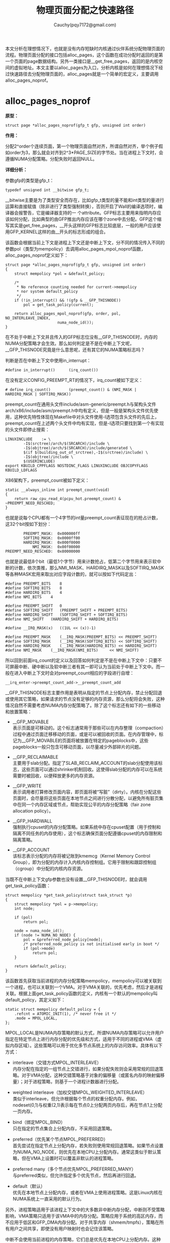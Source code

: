 #+TITLE: 物理页面分配之快速路径
#+AUTHOR: Cauchy(pqy7172@gmail.com)
#+OPTIONS: ^:nil
#+EMAIL: pqy7172@gmail.com
#+HTML_HEAD: <link rel="stylesheet" href="../../../org-manual.css" type="text/css">
#+OPTIONS: htmlize:nil
#+OPTIONS: html-link-use-abs-url:nil
#+OPTIONS: htmlize:nil
本文分析在理想情况下，也就是没有内存短缺时内核通过伙伴系统分配物理页面的流程。物理页面分配的接口包括alloc_pages，这个函数在成功分配时返回的是第一个页面的page数据结构。另外一类接口是__get_free_pages，返回的是内核空间的虚拟地址。本文主要以alloc_pages为入口，分析内核是如何在理想情况下经过快速路径去分配物理页面的，alloc_pages就是一个简单的宏定义，主要调用alloc_pages_noprof。

* alloc_pages_noprof
*原型：*
#+begin_example
struct page *alloc_pages_noprof(gfp_t gfp, unsigned int order)
#+end_example
*作用：*

分配2^order个连续页面，第一个物理页面自然对齐，所谓自然对齐，举个例子假如order为3，那么就会对齐到2^3*PAGE_SIZE的字节处。当在进程上下文时，会遵循NUMA分配策略。分配失败时返回NULL。

*详细分析：*

参数gfp的类型是gfp_t：
#+begin_example
typedef unsigned int __bitwise gfp_t;
#+end_example
__bitwise主要是为了类型安全而存在，比如gfp_t类型的量不能和int类型的量进行运算和直接赋值（除非进行了类型强制转换），否则开启了Wall的编译选项时，编译器会报警告，它是编译器支持的一
个attribute。GFP标志主要用来指明内存应该如何分配，比如典型的由GFP推出内存应该在哪个zone中去分配。GFP这个缩写其实是get_free_pages，__开头这样的GFP标志比较底层，一般的用户应该使用GFP_KERNEL这样的由__开头的标志形成的组合。

该函数会根据当前上下文是进程上下文还是中断上下文，分不同的情况传入不同的参数pol（类型为mempolicy）去调用alloc_pages_mpol_noprof函数，alloc_pages_noprof定义如下：
#+begin_example
struct page *alloc_pages_noprof(gfp_t gfp, unsigned int order)
{
	struct mempolicy *pol = &default_policy;

	/*
	 * No reference counting needed for current->mempolicy
	 * nor system default_policy
	 */
	if (!in_interrupt() && !(gfp & __GFP_THISNODE))
		pol = get_task_policy(current);

	return alloc_pages_mpol_noprof(gfp, order, pol, NO_INTERLEAVE_INDEX,
				       numa_node_id());
}
#+end_example
在不处于中断上下文并且传入的GFP标志位没有__GFP_THISNODE时，内存的NUMA分配策略才会生效。那么如何判定是不是在中断上下文呢，__GFP_THISNODE究竟是什么意思呢，还有其它的NUMA策略标志吗？

判断是否在中断上下文中使用in_interrupt：
#+begin_example
#define in_interrupt()		(irq_count())
#+end_example
在没有定义CONFIG_PREEMPT_RT的情况下，irq_count被如下定义：
#+begin_example
# define irq_count()		(preempt_count() & (NMI_MASK | HARDIRQ_MASK | SOFTIRQ_MASK))
#+end_example

preempt_count在通用头文件include/asm-generic/preempt.h与架构头文件arch/x86/include/asm/preempt.h中均有定义，但是一般是架构头文件优先使用，这种优先特性体现在Makefile中对头文件使用-I选项包含头文件的先后上，preempt_count在上述两个头文件中均有实现，但是-I选项只要找到第一个有实现的头文件即停止搜索：
#+begin_example
LINUXINCLUDE    := \
		-I$(srctree)/arch/$(SRCARCH)/include \
		-I$(objtree)/arch/$(SRCARCH)/include/generated \
		$(if $(building_out_of_srctree),-I$(srctree)/include) \
		-I$(objtree)/include \
		$(USERINCLUDE)
export KBUILD_CPPFLAGS NOSTDINC_FLAGS LINUXINCLUDE OBJCOPYFLAGS KBUILD_LDFLAGS
#+end_example

X86架构下，preempt_count被如下定义：
#+begin_example
static __always_inline int preempt_count(void)
{
	return raw_cpu_read_4(pcpu_hot.preempt_count) & ~PREEMPT_NEED_RESCHED;
}
#+end_example
也就是说每个CPU都有一个4字节的int量preempt_count表征现在的抢占计数，这32个bit按如下划分：
#+begin_example
         PREEMPT_MASK:	0x000000ff
         SOFTIRQ_MASK:	0x0000ff00
         HARDIRQ_MASK:	0x000f0000
             NMI_MASK:	0x00f00000
 PREEMPT_NEED_RESCHED:	0x80000000
#+end_example
也就是说最低8个bit（最低1个字节）用来计数抢占，低第二个字节用来表示软中断的计数，依次类推，那么NMI_MASK、HARDIRQ_MASK以及SOFTIRQ_MASK等各种MASK宏用来取出对应字段计数的，就可以按如下代码定出：
#+begin_example
#define PREEMPT_BITS	8
#define SOFTIRQ_BITS	8
#define HARDIRQ_BITS	4
#define NMI_BITS	4

#define PREEMPT_SHIFT	0
#define SOFTIRQ_SHIFT	(PREEMPT_SHIFT + PREEMPT_BITS)
#define HARDIRQ_SHIFT	(SOFTIRQ_SHIFT + SOFTIRQ_BITS)
#define NMI_SHIFT	(HARDIRQ_SHIFT + HARDIRQ_BITS)

#define __IRQ_MASK(x)	((1UL << (x))-1)

#define PREEMPT_MASK	(__IRQ_MASK(PREEMPT_BITS) << PREEMPT_SHIFT)
#define SOFTIRQ_MASK	(__IRQ_MASK(SOFTIRQ_BITS) << SOFTIRQ_SHIFT)
#define HARDIRQ_MASK	(__IRQ_MASK(HARDIRQ_BITS) << HARDIRQ_SHIFT)
#define NMI_MASK	(__IRQ_MASK(NMI_BITS)     << NMI_SHIFT)
#+end_example

所以回到前面irq_count的定义以及回答如何判定是不是在中断上下文中：只要不可屏蔽中断、硬中断以及软中断三者有其一即可认为当前处于中断上下文中。而一般在进入中断上下文时会对preempt_count相应的字段进行自增：
#+begin_example
__irq_enter->preempt_count_add->__preempt_count_add
#+end_example

__GFP_THISNODE标志主要作用是表明从指定的节点上分配内存，禁止分配回退或使用其它策略，如果请求的节点没有足够的内存资源，那么分配将会失败，这种情况自然不需要考虑NUMA内存分配策略了。除了这个标志还有如下的一些移动和放置策略：

- __GFP_MOVABLE \\
  表示页面是可移动的。这个标志通常用于那些可以在内存整理（compaction）过程中通过页面迁移移动的页面，或是可以被回收的页面。在内存管理中，标记为__GFP_MOVABLE的页面将被放置在特定的pageblocks中，这些pageblocks一般只包含可移动页面，以尽量减少外部碎片的问题。

- __GFP_RECLAIMABLE \\
  主要用于slab分配。指定了SLAB_RECLAIM_ACCOUNT的slab分配使用该标志，这些页面可以通过shrinker机制回收。这使得slab分配的内存可以在系统需要时被回收，以便释放更多的内存资源。

- __GFP_WRITE \\
  表示调用者打算修改页面内容，即页面将被“写脏”（dirty）。内核在分配这些页面时，会尽量将这些页面在本地节点之间进行分散分配，以避免所有脏页集中在同一个内存区域或节点，帮助实现公平的内存分配策略（fair zone allocation policy）。

- __GFP_HARDWALL \\
  强制执行cpuset的内存分配策略。如果系统中存在cpuset配置（用于控制和隔离不同任务的内存使用），这个标志确保页面分配遵循cpuset的内存限制和隔离策略。

- __GFP_ACCOUNT \\
  该标志表示分配的内存将被记账到kmemcg（Kernel Memory Control Group），即为分配的内存计入内核内存控制组。它用于限制和跟踪控制组（cgroup）中分配的内核内存资源。

当既不在中断上下文gfp参数也没有设置__GFP_THISNODE时，就会调用get_task_policy函数：
#+begin_example
struct mempolicy *get_task_policy(struct task_struct *p)
{
	struct mempolicy *pol = p->mempolicy;
	int node;

	if (pol)
		return pol;

	node = numa_node_id();
	if (node != NUMA_NO_NODE) {
		pol = &preferred_node_policy[node];
		/* preferred_node_policy is not initialised early in boot */
		if (pol->mode)
			return pol;
	}

	return &default_policy;
}
#+end_example
该函数首先获取当前进程的内存分配策略mempolicy，mempolicy可以被关联到一个进程，也可以关联到一个VMA。对于VMA关联的，优先考虑，然后才是进程关联。根据上面get_task_policy函数的定义，内核有一个默认的mempolicy叫default_policy，其定义如下：
#+begin_example
static struct mempolicy default_policy = {
	.refcnt = ATOMIC_INIT(1), /* never free it */
	.mode = MPOL_LOCAL,
};
#+end_example
MPOL_LOCAL是NUMA内存策略的默认方式，所谓NUMA内存策略可以允许用户指定在特定节点上进行内存分配的优先级和方式，适用于不同的进程或VMA（虚拟内存区域）。这些策略可以用于优化多节点系统上的内存访问效率。具体有以下方式：

+ interleave（交错方式MPOL_INTERLEAVE）\\
  内存分配在指定的一组节点上交错进行，如果分配失败则会采用常规的回退策略。对于VMA分配，这种交错策略基于对象的偏移量（或匿名内存的映射偏移量）；对于进程策略，则基于一个进程计数器进行分配。

+ weighted interleave（加权交错MPOL_WEIGHTED_INTERLEAVE）\\
  类似于interleave，但允许根据每个节点的权重分配内存。例如，nodeset(0,1)与权重(2,1)表示每在节点0上分配两页内存后，再在节点1上分配一页内存。

+ bind（绑定MPOL_BIND）\\
  只在指定的节点集合上分配内存，不采用回退策略。

+ preferred（优先某个节点MPOL_PREFERRED）\\
  首先尝试在指定节点上分配内存，若失败则使用常规回退策略。如果节点设置为NUMA_NO_NODE，则优先在本地CPU上分配内存。通常这类似于默认策略，但在VMA上设置时可以覆盖非默认的进程策略。

+ preferred many（多个节点优先MPOL_PREFERRED_MANY）\\
  与preferred类似，但允许指定多个优先节点，然后再进行回退。

+ default（默认）\\
  优先在本地节点上分配内存，或者在VMA上使用进程策略。这是Linux内核在NUMA系统上一直采用的默认行为。

另外，进程策略适用于该进程上下文中的大多数非中断内存分配，中断则不受策略影响，VMA策略只适用于该VMA中的内存分配。策略应用于系统的高区内存，而不应用于低区和GFP_DMA内存分配。对于共享内存（shmem/tmpfs），策略在所有用户之间共享，即使没有用户映射时也会记住该策略。

中断不会使用当前进程的内存策略，它们总是优先在本地CPU上分配内存。这种设计是为了在中断处理过程中尽可能减少延迟。

对于交错策略来说，在进程上下文中，不需要锁定机制，因为进程只会访问自身的状态，因此没有并发冲突。对于VMA的操作，mmap_lock的读锁（down_read）在一定程度上保护了这些操作，以确保内存映射的一致性。

内存策略mempolicy结构体的释放：内存策略对象通过引用计数来管理生命周期。mpol_put()函数会减少内存策略的引用计数，当引用计数降为零时，该内存策略对象会被释放。这种机制保证了对象只会在不再使用时被释放，避免了内存泄漏。

内存策略mempolicy结构体的复制：mpol_dup()函数用于分配一个新的内存策略，并将指定的内存策略复制到新的内存空间。新创建的内存策略对象的引用计数被初始化为1，表示当前调用者持有该引用。这允许多个内存策略对象彼此独立，同时保证每个对象的生命周期被正确管理。

回到get_task_policy函数，如果进程有内存分配策略mempolicy，则返回这个策略。如果进程没有内存策略，那么就会从系统的全局节点策略数组preferrred_node_policy中去获取内存策略，当然在系统启动早期preferred_node_policy里可能是没有数据的，所以需要判断pol->mode非零，因为preferred_node_policy的定义是static的（被初始化为0）：

#+begin_example
static struct mempolicy preferred_node_policy[MAX_NUMNODES];
#+end_example

MAX_NUMNODES定义了系统支持的最大NUMA节点数量：
#+begin_example
#ifdef CONFIG_NODES_SHIFT
#define NODES_SHIFT     CONFIG_NODES_SHIFT
#else
#define NODES_SHIFT     0
#endif
#define MAX_NUMNODES    (1 << NODES_SHIFT)
#+end_example

<<nodes_shift>>
而NODES_SHIFT的值依据不同的架构有不同的配置，这主要体现在比如arch/x86/Kconfig中有如下代码：
#+begin_exampleonf
config NODES_SHIFT
	int "Maximum NUMA Nodes (as a power of 2)" if !MAXSMP
	range 1 10
	default "10" if MAXSMP
	default "6" if X86_64
	default "3"
	depends on NUMA
	help
	  Specify the maximum number of NUMA Nodes available on the target
	  system.  Increases memory reserved to accommodate various tables.
#+end_example

这样在编译构建时会自动生成，比如CONFIG_NODES_SHIFT在自动生成的头文件include/generated/autoconf.h中被定义为10，那么MAX_NUMNODES = 1 << 10 = 1024。

get_task_policy中还使用了numa_node_id函数，在定义了CONFIG_USE_PERCPU_NUMA_NODE_ID时该函数定义如下：
#+begin_example
#ifdef CONFIG_USE_PERCPU_NUMA_NODE_ID
DECLARE_PER_CPU(int, numa_node);

#ifndef numa_node_id
/* Returns the number of the current Node. */
static inline int numa_node_id(void)
{
	return raw_cpu_read(numa_node);
}
#endif
#+end_example
该值在cpu启动初始化的流程被初始化：
#+begin_example
start_secondary->cpu_init->set_numa_node
#ifndef set_numa_node
static inline void set_numa_node(int node)
{
	this_cpu_write(numa_node, node);
}
#endif
#+end_example

* alloc_pages_mpol_noprof
*原型：*
#+begin_example
struct page *alloc_pages_mpol_noprof(gfp_t gfp, unsigned int order,
		struct mempolicy *pol, pgoff_t ilx, int nid)
#+end_example

*作用：*\\
分配2^order个页面，第一个参数是内存分配标志gfp，最后一个参数nid是前面使用numa_node_id获得的该运行CPU所在的node。针对第四个参数ilx，在交错策略下时，ilx表明是否使用task_struct里的il_prev作为依据来选择内存分配的节点，为NO_INTERLEAVE_INDEX时表明使用task_struct:ilx_prev，而当通过get_vma_policy来获得一个有效的ilx值时就使用这个值来确定如何选择哪个节点来分配内存。第三个参数pol就是前面通过get_task_policy获得的内存策略，当然还有其它的调用路径通过get_vma_policy来获得内存策略。
# 这在本文[[get_vma_policy生成ilx][附节: get_vma_policy生成ilx]]中有介绍。

*详细分析：*\\
alloc_pages_mpol_noprof主要分为三个部分来完成其功能：
+ 第一部分是通过policy_nodemask函数获得在哪个（些）节点上分配内存，由nodemask_t类型的指针nodemask表示，并且返回在哪个目标节点上分配的节点号，由nid表示。

+ 第二部分是针对不同的情况调用不同的分配函数，一种是针对MPOL_PREFERRED_MANY内存策略，调用alloc_pages_preferred_many分配内存，而针对大页内存分配的情况会做一些特殊处理，然后再调用__alloc_pages_node_noprof完成内存分配，最后一种情况就是通过__alloc_pages_noprof完成除前面两种特殊情况的“正常”页面分配。

+ 第三部分是针对交错分配的方式，要更新一些统计信息。

以下继续针对这三部分的代码详细分析。

** 第一部分
这部分代码确定分配的节点mask以及目标节点的节点号，代码如下：
#+begin_example
nodemask_t *nodemask;
nodemask = policy_nodemask(gfp, pol, ilx, &nid);
#+end_example
可以看到主要就是调用了policy_nodemask来确定nodemask以及nid，注意这里的nid是alloc_pages_mpol_noprof的最后一个参数nid的地址，nid的值通过numa_node_id获得代表当前运行CPU所在的节点，这里传入nid的地址，意味着policy_nodemask函数可能会修改nid的值。返回的nodemask表示可以在哪些节点上分配内存，而返回的nid是首选的节点。

policy_nodemask根据前面介绍的NUMA内存策略分几种case来给nodemask和nid赋予不同的值，其原型如下：
#+begin_example
static nodemask_t *policy_nodemask(gfp_t gfp, struct mempolicy *pol,
				   pgoff_t ilx, int *nid)
#+end_example

*第一种case MPOL_PREFERRED：*
#+begin_example
	nodemask_t *nodemask = NULL;

	switch (pol->mode) {
	case MPOL_PREFERRED:
		/* Override input node id */
		*nid = first_node(pol->nodes);
		break;
#+end_example
这种情况只设置了优先使用分配内存的节点号，使用first_node去找到pol->nodes里第一个置位的bit的序号，从这里也可以看出pol->nodes这个成员表征了候选的可以用于分配的一些节点，只是说这些节点要按各种不同的策略去选择。

*第二种case MPOL_PREFERRED_MANY：*
#+begin_example
	case MPOL_PREFERRED_MANY:
		nodemask = &pol->nodes;
		if (pol->home_node != NUMA_NO_NODE)
			*nid = pol->home_node;
		break;
#+end_example
这种情况是有nodemask的，因为perferred many就是在一组优先的节点里分配，并且pol->home_node是有效值时，返回pol里的home_node号作为优先分配的节点。

*第三种case MPOL_BIND：*
#+begin_example
	case MPOL_BIND:
		/* Restrict to nodemask (but not on lower zones) */
		if (apply_policy_zone(pol, gfp_zone(gfp)) &&
		    cpuset_nodemask_valid_mems_allowed(&pol->nodes))
			nodemask = &pol->nodes;
		if (pol->home_node != NUMA_NO_NODE)
			*nid = pol->home_node;
		/*
		 * __GFP_THISNODE shouldn't even be used with the bind policy
		 * because we might easily break the expectation to stay on the
		 * requested node and not break the policy.
		 */
		WARN_ON_ONCE(gfp & __GFP_THISNODE);
		break;
#+end_example
对于使用MPOL_BIND的内存策略，要限制内存策略不能应用到较低序号的zone，这个判断逻辑由apply_policy_zone函数实现，它的第二个参数，调用gfp_zone由gfp标志里去获得分配内存的目标zone号，也就是获得的目标zone号要大于apply_policy_zone里的一个特别的zone号，这时内存策略才生效。这里主要详细分析下gfp_zone的实现，它决定了内存从哪个zone去分配，较为关键。至于本case的代码较为简单。

在分析gfp_zone函数前，先介绍内核内存管理涉及到的各种类型的zone：
+ ZONE_DMA \\
  区域ZONE_DMA用于适应一些旧式设备，这些设备只能通过DMA（直接内存访问）访问低地址的内存（通常在16MB以下），部分旧设备只能访问某个范围内的物理内存地址。如果要在这些设备上进行DMA操作，内存必须分配在这个特定区域内，比如ISA总线设备或早期的DMA控制器。CONFIG_ZONE_DMA配置选项决定是否启用这个zone。

+ ZONE_DMA32 \\
  区域ZONE_DMA32用于支持能够访问32位地址空间（4GB以下）但不能访问更高地址的设备。一些设备，如32位PCI设备，只能访问4GB以下的内存，因此分配时需要确保内存位于这个范围内。适用于需要低于4G地址范围的64位系统。CONFIG_ZONE_DMA32配置选项决定是否启用该zone。

+ ZONE_NORMAL \\
  区域ZONE_NORMAL包含可被大多数内核和用户进程直接访问的常规物理内存区域。在大多数情况下，DMA操作和内核直接访问都可以在ZONE_NORMAL中完成，这是标准的内存区域。所有常规的内存操作（除非设备或操作对内存有特殊要求）。

+ ZONE_HIGHMEM \\
  ZONE_HIGHMEM用于32位系统中超过直接寻址能力的高地址空间。它通过分页机制（如映射页表条目）来访问高于900MB的内存。32位系统只能直接寻址4GB的地址空间，对于大内存机器而言，这样的空间显得不足。因此，把高地址的物理内存放到ZONE_HIGHMEM中，使内核可以通过间接的方式访问它们。在内存大于4GB的32位系统上，通过页表映射方式访问超出寻址能力的内存区域。启用CONFIG_HIGHMEM后可用。

+ ZONE_MOVABLE \\
  ZONE_MOVABLE主要用于可以迁移的页面，比如用户态内存或页缓存等。在内存卸载和巨页分配时，这个zone有助于提高成功率。通过将可以迁移的内存放在ZONE_MOVABLE，可以确保在需要时有一部分内存可以被迁移或回收，从而进行更灵活的内存管理。例如，大页分配和热插拔内存。用于可热插拔的内存、可移动页面的分配，以及减少不能迁移的分配对系统性能的影响。

  这种类型类似于ZONE_NORMAL，但是不可移动的页面却只能在ZONE_NORMAL。不过以下有一些情况会存在ZONE_MOVABLE有unmovable页面的情况：
  - 长期钉住的页面是不可移动的，因此在ZONE_MOVABLE里不允许长期钉住页面，当页面先钉住然后通过page fault分配物理页面，这种情况没什么问题，页面会来自正确的zone（避开ZONE_MOVABLE），但是当页面被钉住时有可能地址空间里已经有页面位于ZONE_MOVABLE了，这时会将这些页面迁移到不同zone（避开ZONE_MOVABLE）中，迁移要是失败，钉住页面也会失败。

  - memblock对于kernelcore/movablecore区域的设置可能会导致ZONE_MOVABLE里有unmovable的页面。
+ ZONE_DEVICE \\
  ZONE_DEVICE主要用于特殊的内存设备，如NVDIMM（非易失性双列直插内存模块）或其它直接映射到系统内存的设备。随着硬件的演进，现代系统需要支持直接映射到内存的硬件设备，如持久内存。这些设备可以直接与系统内存交互，通常是可持久化的。如使用非易失性存储器（如 NVDIMM）、显存映射等。启用CONFIG_ZONE_DEVICE后可用。

针对笔者目前环境的配置，zone_type的定义如下：
<<__MAX_NR_ZONES>>
<<zone_type>>
#+begin_example
  enum zone_type {
          ZONE_DMA,
          ZONE_DMA32,
          ZONE_NORMAL,
          ZONE_MOVABLE,
          ZONE_DEVICE,
          __MAX_NR_ZONES
  };
#+end_example

<<gfp_zone>>
现在可以介绍gfp_zone函数了，gfp_zone函数的主要作用就是根据传入的gfp标志映射到不同类型的zone，也就是返回zone_type类型的枚举，这些类型前面刚介绍过了。现在看gfp_zone的实现：
#+begin_example
static inline enum zone_type gfp_zone(gfp_t flags)
{
	enum zone_type z;
	int bit = (__force int) (flags & GFP_ZONEMASK);

	z = (GFP_ZONE_TABLE >> (bit * GFP_ZONES_SHIFT)) &
					 ((1 << GFP_ZONES_SHIFT) - 1);
	VM_BUG_ON((GFP_ZONE_BAD >> bit) & 1);
	return z;
}
#+end_example
GFP_ZONE_TABLE这个宏类似于一个表（数组），它将不同的GFP标志组合映射到不同的zone_type：
#+begin_example
#define GFP_ZONE_TABLE ( \
	(ZONE_NORMAL << 0 * GFP_ZONES_SHIFT)				       \
	| (OPT_ZONE_DMA << ___GFP_DMA * GFP_ZONES_SHIFT)		       \
	| (OPT_ZONE_HIGHMEM << ___GFP_HIGHMEM * GFP_ZONES_SHIFT)	       \
	| (OPT_ZONE_DMA32 << ___GFP_DMA32 * GFP_ZONES_SHIFT)		       \
	| (ZONE_NORMAL << ___GFP_MOVABLE * GFP_ZONES_SHIFT)		       \
	| (OPT_ZONE_DMA << (___GFP_MOVABLE | ___GFP_DMA) * GFP_ZONES_SHIFT)    \
	| (ZONE_MOVABLE << (___GFP_MOVABLE | ___GFP_HIGHMEM) * GFP_ZONES_SHIFT)\
	| (OPT_ZONE_DMA32 << (___GFP_MOVABLE | ___GFP_DMA32) * GFP_ZONES_SHIFT)\
)
#+end_example
这样定义出来这个GFP_ZONE_TABLE其实就是一个数字，只是这个数字按每GFP_ZONES_SHIFT个数目的bit
存储一个条目，这个条目通过传入的gfp标志索引，索引出来的是一个zone_type枚举类型的值。

这个宏其实定义了一种zone分配的回退机制，举个例子对于条目：
#+begin_example
ZONE_MOVABLE << (___GFP_MOVABLE | ___GFP_HIGHMEM) * GFP_ZONES_SHIFT
#+end_example
就是说当传入的GFP标志既设置了__GFP_MOVABLE又设置了__GFP_HIGHMEM，那么最多可以回退到ZONE_MOVABLE这种zone_type，又比如：
#+begin_example
(OPT_ZONE_DMA << (___GFP_MOVABLE | ___GFP_DMA) * GFP_ZONES_SHIFT)
#+end_example
同时gfp标志同时设置了___GFP_MOVABLE和___GFP_DMA，那么最多可以回退到ZONE_DMA这种zone_type（假如配置了CONFIG_ZONE_DMA）。

那么可以观察出来，这里GFP_ZONE_TABLE映射出来的值都是往较低的zone_type中映射。

但是这里要提请读者注意，所谓“回退到”并不是指可以借用zone_type中较低zone的内存，而是较高的zone需要自己预留内存。

当然，有一些标志组合是无法满足的，比如同时设置了DMA+HIGHMEM，DMA本来就要求地址在低内存区，当然无法又在高地址区分配，所有这些搭配由GFP_ZONE_BAD宏表示。

GFP_ZONES_SHIFT在笔者的环境就是2，也就是说GFP_ZONE_TABLE中每2个比特保存一个条目。通过这种一个数字就实现表格映射的作用，实际也是一种性能优化，通过逻辑运算一个数字的方式是比查表数组访存要高效的。

在没有定义特殊的内存zone（比如DMA，HIGHMEM等）时，都会退化为ZONE_NORMAL：
#+begin_example
#ifdef CONFIG_HIGHMEM
#define OPT_ZONE_HIGHMEM ZONE_HIGHMEM
#else
#define OPT_ZONE_HIGHMEM ZONE_NORMAL
#endif

#ifdef CONFIG_ZONE_DMA
#define OPT_ZONE_DMA ZONE_DMA
#else
#define OPT_ZONE_DMA ZONE_NORMAL
#endif

#ifdef CONFIG_ZONE_DMA32
#define OPT_ZONE_DMA32 ZONE_DMA32
#else
#define OPT_ZONE_DMA32 ZONE_NORMAL
#endif
#+end_example
再来看gpf_zone函数就简单了首先从flags中拿到低4bit的值：
#+begin_example
	enum zone_type z;
	int bit = (__force int) (flags & GFP_ZONEMASK);
#+end_example
为什么是低4bit呢，通过GFP_ZONEMASK的定义就知道了：
#+begin_example
  enum {
          ___GFP_DMA_BIT,
          ___GFP_HIGHMEM_BIT,
          ___GFP_DMA32_BIT,
          ___GFP_MOVABLE_BIT,
          ...
  };
  #define BIT(nr)			(UL(1) << (nr))
  #define ___GFP_DMA		BIT(___GFP_DMA_BIT)
  #define ___GFP_HIGHMEM		BIT(___GFP_HIGHMEM_BIT)
  #define ___GFP_DMA32		BIT(___GFP_DMA32_BIT)
  #define ___GFP_MOVABLE		BIT(___GFP_MOVABLE_BIT)
  #define __GFP_DMA	((__force gfp_t)___GFP_DMA)
  #define __GFP_HIGHMEM	((__force gfp_t)___GFP_HIGHMEM)
  #define __GFP_DMA32	((__force gfp_t)___GFP_DMA32)
  #define __GFP_MOVABLE	((__force gfp_t)___GFP_MOVABLE)  /* ZONE_MOVABLE allowed */
  #define GFP_ZONEMASK	(__GFP_DMA|__GFP_HIGHMEM|__GFP_DMA32|__GFP_MOVABLE)
#+end_example
这里可以看到低4个bit其实就是zone修饰符，指明了哪些zone用于分配内存。之前介绍过gfp_t本质是个int，但它具有受限的取值，以限制某些int能进行的运算（范围），但是gfp_t不行。比如上面提到了gfp_t可能的四种值，一个完整的gfp_t值列表如下：
<<all_gfp_bit>>
#+begin_example
enum {
	___GFP_DMA_BIT,
	___GFP_HIGHMEM_BIT,
	___GFP_DMA32_BIT,
	___GFP_MOVABLE_BIT,
	___GFP_RECLAIMABLE_BIT,
	___GFP_HIGH_BIT,
	___GFP_IO_BIT,
	___GFP_FS_BIT,
	___GFP_ZERO_BIT,
	___GFP_UNUSED_BIT,	/* 0x200u unused */
	___GFP_DIRECT_RECLAIM_BIT,
	___GFP_KSWAPD_RECLAIM_BIT,
	___GFP_WRITE_BIT,
	___GFP_NOWARN_BIT,
	___GFP_RETRY_MAYFAIL_BIT,
	___GFP_NOFAIL_BIT,
	___GFP_NORETRY_BIT,
	___GFP_MEMALLOC_BIT,
	___GFP_COMP_BIT,
	___GFP_NOMEMALLOC_BIT,
	___GFP_HARDWALL_BIT,
	___GFP_THISNODE_BIT,
	___GFP_ACCOUNT_BIT,
	___GFP_ZEROTAGS_BIT,
#ifdef CONFIG_KASAN_HW_TAGS
	___GFP_SKIP_ZERO_BIT,
	___GFP_SKIP_KASAN_BIT,
#endif
#ifdef CONFIG_LOCKDEP
	___GFP_NOLOCKDEP_BIT,
#endif
#ifdef CONFIG_SLAB_OBJ_EXT
	___GFP_NO_OBJ_EXT_BIT,
#endif
	___GFP_LAST_BIT
};
#+end_example
所有这些gfp_t类型的值，有些是zone修饰符，有些是内存分配行为，比如___GFP_DIRECT_RECLAIM_BIT允许触发直接内存回收，后面的内存管理分析的系列文章还会遇到这些标志，再在具体的代码上下文分析更为形象。

继续分析gfp_zone函数：
#+begin_example
	z = (GFP_ZONE_TABLE >> (bit * GFP_ZONES_SHIFT)) &
					 ((1 << GFP_ZONES_SHIFT) - 1);
#+end_example
将GFP_ZONE_TABLE右移bit * GFP_ZONES_SHIFT，这正是前面定义GFP_ZONE_TABLE时，存放在bit这种标志组合索引处的zone序号，它用来优先为bit这种gfp标志组合分配内存，注意是以2个比特为一个条目，所以最后做与运算，相当于只取最后两位。

回到policy_nodemask函数的第三种MPOL_BIND的情况，apply_policy_zone是说要将内存策略应用在较高点的区域，这个条件是本case下设置nodemask的必要条件，另一个必要条件是内存策略的pol->nodes要和当前进程允许的节点mask有交集（也就是task_struct:mems_allowed）。当然MPOL_BIND下也要将内存策略设置的优先node号带出并返回。

*第四种case MPOL_INTERLEAVE：*\\
根据前面的分析，这种情况就是内存分配在一组节点内交错循环分配：
#+begin_example
	case MPOL_INTERLEAVE:
		/* Override input node id */
		*nid = (ilx == NO_INTERLEAVE_INDEX) ?
			interleave_nodes(pol) : interleave_nid(pol, ilx);
		break;
#+end_example
可以看到，分两种情况选择使用不同的函数来获得内存分配的优先节点，NO_INTERLEAVE_INDEX主要指示了要不要使用task_struct:il_prev来作为索引选择内存分配的节点，如果使用task_struct:il_prev（也就是ilx参数为-1）则通过interleave_nodes函数来获得内存分配的节点：
#+begin_example
static unsigned int interleave_nodes(struct mempolicy *policy)
{
	unsigned int nid;
	unsigned int cpuset_mems_cookie;

	/* to prevent miscount, use tsk->mems_allowed_seq to detect rebind */
	do {
		cpuset_mems_cookie = read_mems_allowed_begin();
		nid = next_node_in(current->il_prev, policy->nodes);
	} while (read_mems_allowed_retry(cpuset_mems_cookie));

	if (nid < MAX_NUMNODES)
		current->il_prev = nid;
	return nid;
}
#+end_example
do-while循环主要是处理并发情况，此处不讨论了。该函数主要使用next_node_in来获得合适的节点号，也就是在pol->nodes中找到第一个置位的bit的序号，并且是在current->il_prev之后，返回的nid小于MAX_NUMNODES时才会给出nid给调用者。

这里需要简单看下next_node_in的实现，该函数主要是要处理一种临界情况，那就是返回的node id的序号等于MAX_NUMNODES，就又要回到参数srcp的第一个置位的bit的序号：
#+begin_example
#define next_node_in(n, src) __next_node_in((n), &(src))
static __always_inline unsigned int __next_node_in(int node, const nodemask_t *srcp)
{
	unsigned int ret = __next_node(node, srcp);

	if (ret == MAX_NUMNODES)
		ret = __first_node(srcp);
	return ret;
}
#+end_example
如果不使用task_struct:il_prev，就会调用interleave_nid来获得内存分配的节点号：
#+begin_example
static unsigned int interleave_nid(struct mempolicy *pol, pgoff_t ilx)
{
	nodemask_t nodemask;
	unsigned int target, nnodes;
	int i;
	int nid;

	nnodes = read_once_policy_nodemask(pol, &nodemask);
	if (!nnodes)
		return numa_node_id();
	target = ilx % nnodes;
	nid = first_node(nodemask);
	for (i = 0; i < target; i++)
		nid = next_node(nid, nodemask);
	return nid;
}
#+end_example
该函数以传入的ilx作为索引来选择内存分配的节点，首先ilx需要对pol->nodes里置位的节点数目进行取模得到target，然后通过first_node获得nodemask里第一个置位的节点号nid，最后从nid开始循环target次，找到低target个置位的比特的序号，返回。


*第五种case MPOL_WEIGHTED_INTERLEAVE：* \\
该种情况与case 4类似：
#+begin_example
	case MPOL_WEIGHTED_INTERLEAVE:
		*nid = (ilx == NO_INTERLEAVE_INDEX) ?
			weighted_interleave_nodes(pol) :
			weighted_interleave_nid(pol, ilx);
		break;
#+end_example
依据ilx参数的不同，而调用不同的函数确定nid并返回。当使用task_struct:il_prev时（也就是ilx无效为-1）调用weighted_interleave_nodes来确定分配内存的节点号，当ilx有效时，就会调用weighted_interleave_nid使用ilx来确定，下面依次分析。

首先是weighted_interleave_nodes函数：
#+begin_example
static unsigned int weighted_interleave_nodes(struct mempolicy *policy)
{
	unsigned int node;
	unsigned int cpuset_mems_cookie;

retry:
	/* to prevent miscount use tsk->mems_allowed_seq to detect rebind */
	cpuset_mems_cookie = read_mems_allowed_begin();
	node = current->il_prev;
	if (!current->il_weight || !node_isset(node, policy->nodes)) {
		node = next_node_in(node, policy->nodes);
		if (read_mems_allowed_retry(cpuset_mems_cookie))
			goto retry;
		if (node == MAX_NUMNODES)
			return node;
		current->il_prev = node;
		current->il_weight = get_il_weight(node);
	}
	current->il_weight--;
	return node;
}
#+end_example

先抛开if条件里的逻辑不谈，每次进入weighted_interleave_nodes函数，就会返回current这个task_struct结构体里的il_prev，它就是记录了当前用于内存分配的节点号，每分配一次，current->il_weight就会递减，这相当于在il_prev这个内存节点上做了权重，分配il_weight次后就会将这个权重递减为1了。

现在分析if里的逻辑，进入这个if的条件是il_weight递减到0，或者前次使用的内存节点已经不在policy里允许的nodes时。

if里的逻辑主要是更新下一个使用的节点，由next_node_in获得，同时current:il_weight也要更新为当前这个节点的权重，这可以通过get_il_weight去获得：
#+begin_example
static u8 get_il_weight(int node)
{
	u8 *table;
	u8 weight;

	rcu_read_lock();
	table = rcu_dereference(iw_table);
	/* if no iw_table, use system default */
	weight = table ? table[node] : 1;
	/* if value in iw_table is 0, use system default */
	weight = weight ? weight : 1;
	rcu_read_unlock();
	return weight;
}
#+end_example
从这个函数可以知道weight其实就是来自iw_table里对应节点的权重，它事先通过node_store函数去存放。总结来说，这个函数的功能就是达到前面介绍interleave分配的效果：在一组节点中交错分配内存，并且会按照一定的权重来分配，比如这里体现这点的就是每次进这个函数都会将current->il_weight权重递减，为非零本次分配内存的节点号不会改变，而当这个值递减为0，就会改变分配内存的节点号。

当ilx有效时，是weighted_interleave_nid函数用来确定分配内存的节点：
#+begin_example
static unsigned int weighted_interleave_nid(struct mempolicy *pol, pgoff_t ilx)
{
	nodemask_t nodemask;
	unsigned int target, nr_nodes;
	u8 *table;
	unsigned int weight_total = 0;
	u8 weight;
	int nid;

	nr_nodes = read_once_policy_nodemask(pol, &nodemask);
	if (!nr_nodes)
		return numa_node_id();

	rcu_read_lock();
	table = rcu_dereference(iw_table);
	/* calculate the total weight */
	for_each_node_mask(nid, nodemask) {
		/* detect system default usage */
		weight = table ? table[nid] : 1;
		weight = weight ? weight : 1;
		weight_total += weight;
	}

	/* Calculate the node offset based on totals */
	target = ilx % weight_total;
	nid = first_node(nodemask);
	while (target) {
		/* detect system default usage */
		weight = table ? table[nid] : 1;
		weight = weight ? weight : 1;
		if (target < weight)
			break;
		target -= weight;
		nid = next_node_in(nid, nodemask);
	}
	rcu_read_unlock();
	return nid;
}
#+end_example

该函数首先通过一个循环for_each_node_mask将pol->nodes里置上的节点的所有权重求和，然后ilx可以作为一个虚拟地址，其要对weight_total进行取余，这样ilx就会落在权重区间[0, weight_total]。
而后面的while循环实现了将余数target按权重落到相应的区间，其实现方式就是每次只要当前剩余target还不小于当前节点的权重，就会将当前target减去当前节点的权重。举个例子，系统有三个节点，权重依次为3，2，1那么中的权重为6，ilx作为虚拟地址比如可以为0-5，那么这六个地址按照比例一定是有3/6，2/6，1/6的概率分别在第一、二以及三个节点上完成内存分配请求，至于大于5的地址对weight_total取余数后一样符合这个加权概率。

最后这个policy_nodemask函数就是返回前面各个case算出的nodemask，注意nodemask是可以为NULL的，而nid通过最后一个参数带出：
#+begin_example
	return nodemask;
#+end_example

这样alloc_pages_mpol_noprof函数的第一部分policy_nodemask函数就介绍完了。

# 是对取模操作的一个优化，关于这个优化参见附节[[使用与操作优化取模][附节：使用与操作优化取模操作]]。


** 第二部分
下面介绍alloc_pages_mpol_noprof函数的第二部分，本部分依据不同的情况而调用不同的分配函数。

*情形一MPOL_PREFERRED_MANY*

调用alloc_pages_preferred_many函数：
#+begin_example
	if (pol->mode == MPOL_PREFERRED_MANY)
		return alloc_pages_preferred_many(gfp, order, nid, nodemask);
#+end_example
#+begin_example
static struct page *alloc_pages_preferred_many(gfp_t gfp, unsigned int order,
						int nid, nodemask_t *nodemask)
{
	struct page *page;
	gfp_t preferred_gfp;

	/*
	 * This is a two pass approach. The first pass will only try the
	 * preferred nodes but skip the direct reclaim and allow the
	 * allocation to fail, while the second pass will try all the
	 * nodes in system.
	 */
	preferred_gfp = gfp | __GFP_NOWARN;
	preferred_gfp &= ~(__GFP_DIRECT_RECLAIM | __GFP_NOFAIL);
	page = __alloc_pages_noprof(preferred_gfp, order, nid, nodemask);
	if (!page)
		page = __alloc_pages_noprof(gfp, order, nid, NULL);

	return page;
}
#+end_example
可以看到该种情形通过alloc_pages_preferred_many实现两阶段的页面分配，第一阶段先尝试在nodemask中指定的节点中分配内存，并且不打印分配失败相关的一些信息，也不允许进入直接页面回收，
如果这种分配方式可以成功分配出页面，就返回页面了。否则就会以NULL参数作为nodemask再次调用__alloc_pages_noprof。所以这里可以看到对于指定在某些节点分配内存的方式，先是尽力在这些节点上分配，分配失败时还是会尝试整个系统的节点都可以分配，这是一种回退，尽量保证分配成功有内存可用的方式。

*情形二*

该情形实际是对大页内存分配的一个优化，即保证页面在一个指定的固定节点进行分配：
#+begin_example
	if (IS_ENABLED(CONFIG_TRANSPARENT_HUGEPAGE) &&
	    /* filter "hugepage" allocation, unless from alloc_pages() */
	    order == HPAGE_PMD_ORDER && ilx != NO_INTERLEAVE_INDEX) {
		/*
		 * For hugepage allocation and non-interleave policy which
		 * allows the current node (or other explicitly preferred
		 * node) we only try to allocate from the current/preferred
		 * node and don't fall back to other nodes, as the cost of
		 * remote accesses would likely offset THP benefits.
		 *
		 * If the policy is interleave or does not allow the current
		 * node in its nodemask, we allocate the standard way.
		 */
		if (pol->mode != MPOL_INTERLEAVE &&
		    pol->mode != MPOL_WEIGHTED_INTERLEAVE &&
		    (!nodemask || node_isset(nid, *nodemask))) {
			/*
			 * First, try to allocate THP only on local node, but
			 * don't reclaim unnecessarily, just compact.
			 */
			page = __alloc_pages_node_noprof(nid,
				gfp | __GFP_THISNODE | __GFP_NORETRY, order);
			if (page || !(gfp & __GFP_DIRECT_RECLAIM))
				return page;
			/*
			 * If hugepage allocations are configured to always
			 * synchronous compact or the vma has been madvised
			 * to prefer hugepage backing, retry allowing remote
			 * memory with both reclaim and compact as well.
			 */
		}
	}
#+end_example
首先判断是开启了透明大页并且分配的页面大小为2MB（笔者的环境amd64，HPAGE_PMD_ORDER = 21-12=
9，即分配2^9个页面，2MB大小的空间），而随后的条件ilx != NO_INTERLEAVE_INDEX、pol->mode !=
MPOL_INTERLEAVE以及pol->mode != MPOL_WEIGHTED_INTERLEAVE都是过滤掉交错分配的情况，因为交错
分配的本质要求就是要不固定节点分配，这和这个优化的要求：固定节点分配内存，是相矛盾的，最后
一个条件如果nodemask非空，就要求首选内存节点nid在这个nodemask中。这些条件任一不满足都会走
情形三的标准方式去分配内存。

__GFP_THISNODE指明内存分配应该在nid指明的节点上固定分配，调用者保证未来的内存访问来自nid的cpu，然后内存也是在nid节点分配的，这样本地内存访问的性能优势就得以体现。

*情形三*

该种情形其实没有太多分析的了，就是以前面算好的nodemask和nid，上层函数过来的gfp与order调用__alloc_pages_noprof函数即可：
#+begin_example
  page = __alloc_pages_noprof(gfp, order, nid, nodemask);
#+end_example


** 第三部分

这部分代码主要是对numa页面的命中情况进行统计，分配出的页面如果确实和要求的nid一致，则增加zone:per_cpu_zonestats:vm_numa_event相应命中事件的计数：
#+begin_example
	if (unlikely(pol->mode == MPOL_INTERLEAVE) && page) {
		/* skip NUMA_INTERLEAVE_HIT update if numa stats is disabled */
		if (static_branch_likely(&vm_numa_stat_key) &&
		    page_to_nid(page) == nid) {
			preempt_disable();
			__count_numa_event(page_zone(page), NUMA_INTERLEAVE_HIT);
			preempt_enable();
		}
	}
#+end_example

注意这种更新只会对MPOL_INTERLEAVE策略有效，另外numa stat统计信息也是可以不使能的。下面看下__count_numa_event函数：
#+begin_example
static inline void
__count_numa_event(struct zone *zone, enum numa_stat_item item)
{
	struct per_cpu_zonestat __percpu *pzstats = zone->per_cpu_zonestats;

	raw_cpu_inc(pzstats->vm_numa_event[item]);
}
#+end_example
可以清楚的看到，其就是增加了zone里percpu类型的变量per_cpu_zonestats的vm_numa_event数组里对应事件的计数。

这里需要分析下page_to_nid和page_zone这两个函数，这在现代常见的NUMA或SMP架构里是十分常见的。首先是page_to_nid，定义在mm.h里：
#+begin_example
#ifdef NODE_NOT_IN_PAGE_FLAGS
int page_to_nid(const struct page *page);
#else
static inline int page_to_nid(const struct page *page)
{
	return (PF_POISONED_CHECK(page)->flags >> NODES_PGSHIFT) & NODES_MASK;
}
#endif
#+end_example
可以看到依据NODE_NOT_IN_PAGE_FLAGS宏是否定义而分两种版本的实现，如果它定义了，page_to_nid函数实现在sparse.c文件中，就不实现后面的版本了。这个宏其实区分了node id是否要放置在page:flags成员中，因为这个成员其实就是个unsigned long，也就是64个比特位，有可能是没有足够空间来容纳node id的：
#+begin_example
#if NODES_SHIFT != 0 && NODES_WIDTH == 0
#define NODE_NOT_IN_PAGE_FLAGS	1
#endif
#+end_example
要想NODE_NOT_IN_PAGE_FLAGS有定义，那么NODES_SHIFT要非0，而NODES_WIDTH为0：
#+begin_example
#ifdef CONFIG_NODES_SHIFT
#define NODES_SHIFT     CONFIG_NODES_SHIFT
#else
#define NODES_SHIFT     0
#endif
#+end_example
现代NUMA架构里一般CONFIG_NODES_SHIFT都是有值的，比如为10或3，这在前面的[[nodes_shift][CONFIG_NODES_SHIFT]]有介绍，也就是说第一个条件一般是满足的。

下面就是考虑NODES_WIDTH的值：
#+begin_example
#if ZONES_WIDTH + LRU_GEN_WIDTH + SECTIONS_WIDTH + NODES_SHIFT \
	<= BITS_PER_LONG - NR_PAGEFLAGS
#define NODES_WIDTH		NODES_SHIFT
#elif defined(CONFIG_SPARSEMEM_VMEMMAP)
#error "Vmemmap: No space for nodes field in page flags"
#else
#define NODES_WIDTH		0
#endif
#+end_example

这里NR_PAGEFLAGS是用于表示页面状态（比如PG_locked、PG_dirty以及PG_uptodate等）占用多少比特位，这会在编译时确定，它其实就是__NR_PAGEFLAGS，在笔者的笔记本上它就是24。而在64位架构下BITS_PER_LONG一般就是64位。

ZONES_WIDTH定义如下：
#+begin_example
#if MAX_NR_ZONES < 2
#define ZONES_SHIFT 0
#elif MAX_NR_ZONES <= 2
#define ZONES_SHIFT 1
#elif MAX_NR_ZONES <= 4
#define ZONES_SHIFT 2
#elif MAX_NR_ZONES <= 8
#define ZONES_SHIFT 3
#else
#error ZONES_SHIFT "Too many zones configured"
#endif

#define ZONES_WIDTH		ZONES_SHIFT
#+end_example
MAX_NR_ZONES其实就是[[__MAX_NR_ZONES][__MAX_NR_ZONES]]，在笔者的环境它被定义为5，所以ZONES_SHIFT就是3，ZONES_WIDTH亦为3。LRU_GEN_WIDTH定义为3，LRU的一种优化实现会用到，参见内核文档multigen_lru.rst。

对于SECTIONS_WIDTH定义如下：
#+begin_example
#if defined(CONFIG_SPARSEMEM) && !defined(CONFIG_SPARSEMEM_VMEMMAP)
#define SECTIONS_WIDTH		SECTIONS_SHIFT
#else
#define SECTIONS_WIDTH		0
#endif
#+end_example

#+begin_example
#ifdef CONFIG_SPARSEMEM
#include <asm/sparsemem.h>
#define SECTIONS_SHIFT	(MAX_PHYSMEM_BITS - SECTION_SIZE_BITS)
#else
#define SECTIONS_SHIFT	0
#endif
#+end_example
CONFIG_SPARSEMEM用于支持物理地址内存布局不连续或稀疏分布的系统，物理地址空间可能存在多个“空洞”（没有内存的区域），这样的系统包括NUMA系统（多节点非均匀内存访问），高端服务器或具有大地址空间的系统。将物理内存按大块划分为多个section（默认大小如128MB，具体取决于SECTION_SIZE_BITS）。每个section的元数据存储在struct mem_section中，用来描述该section的物理内存状态。如果某个section内有物理内存，则分配struct page元数据；否则不分配，节省内存。通过CONFIG_SPARSEMEM，内核能够按section大粒度来管理物理内存，而不是逐页操作，从而减少元数据开销。与稀疏内存模型相对的是平坦（FLATMEM）内存模型，适用于物理内存布局连续且紧凑的系统，例如嵌入式设备或简单的单处理器系统。内存布局是线性的，没有大的稀疏区域。

CONFIG_SPARSEMEM这种实现需要明确知道section的数量，而section的数量（SECTIONS_WIDTH占用多少比特位）由SECTIONS_SHIFT决定，依赖物理地址空间和section大小。因此，在这种模式下：SECTIONS_WIDTH = SECTIONS_SHIFT，用于指定section的数量以及在数据结构中进行索引的宽度。

<<sparsemem_vmemmap>>
现代系统一般都是既配置了CONFIG_SPARSEMEM，也配置了CONFIG_SPARSEMEM_VMEMMAP（比如笔者的环境），所以SECTIONS_WIDTH为0。

那么在笔者的环境下就是：(3 + 3 + 0 + 10 = 16) <= (64 - 24 = 40)。也就是NODES_WIDTH有值为10，node id就在page:flags中。那么page_to_nid的实现就容易理解了，先将flags右移NODES_PGSHIFT位，这会保证node id所占的比特对齐到最低位，再与上NODES_MASK，只取node id所占的所有bit：
#+begin_example
#define NODES_MASK		((1UL << NODES_WIDTH) - 1)
#define NODES_PGSHIFT		(NODES_PGOFF * (NODES_WIDTH != 0))
#define SECTIONS_PGOFF		((sizeof(unsigned long)*8) - SECTIONS_WIDTH)
#define NODES_PGOFF		(SECTIONS_PGOFF - NODES_WIDTH)
#+end_example
再用下图总结下page:flags的布局：
#+begin_example
| [SECTION] | [NODE] | ZONE | [LAST_CPUPID] | ... | FLAGS |
#+end_example
可以看到，只有ZONE和FLAGS是必须的。并且从这个结构里也可以看出内存的一种层次架构，section里分多少node，节点里又分多少zone。

后面再来理解page_zone就简单了，它通过zone type返回当前节点对应的zone结构体：
#+begin_example
static inline struct zone *page_zone(const struct page *page)
{
	return &NODE_DATA(page_to_nid(page))->node_zones[page_zonenum(page)];
}
#+end_example
page_to_nid前面已经介绍了，page_zonenum的实现类似：
#+begin_example
static inline enum zone_type page_zonenum(const struct page *page)
{
	ASSERT_EXCLUSIVE_BITS(page->flags, ZONES_MASK << ZONES_PGSHIFT);
	return (page->flags >> ZONES_PGSHIFT) & ZONES_MASK;
}
#+end_example

也是先将flags右移zone id所占的那些bit到最低位，然后和ZONES_MASK相与只取zone id所占的比特，另外pglist_data里node_zones成员表示这个节点所有的zone。注意这里有个ASSERT_EXCLUSIVE_BITS宏，它的主要作用是保证没有并发的写发生在(ZONES_MASK << ZONES_PGSHIFT)里设置的比特位上，其具体实现原理可以参考kcsan-checks.h。

到这里终于分析完了alloc_pages_mpol_noprof函数的三个部分，后面继续分析alloc_pages_mpol_noprof函数调用的一个关键函数：__alloc_pages_noprof。

* __alloc_pages_noprof

*原型：*
#+begin_example
struct page *__alloc_pages_noprof(gfp_t gfp, unsigned int order,
				      int preferred_nid, nodemask_t *nodemask)
#+end_example

*作用：*

分配2^order个页面，preferred_nid是首选节点，nodemask是备用的节点mask，可以从里面选择。

*详细分析：*

从这个函数开始就进入伙伴系统的代码（page_alloc.c）了，之前一直是在NUMA内存分配策略的实现上（mempolicy.c）。该函数也分为三个部分来分析：
+ 第一部分是确定alloc_context结构体里成员的值。
+ 第二部分是真正的分配页面部分，包括快速和慢速路径，本文主要关心快速路径。
+ 第三部分是依据条件更新统计信息到mem cgroup中。

下面逐一分析。
** 第一部分
<<alloc_context>>
首先介绍一个结构体alloc_context：
#+begin_example
struct alloc_context {
	struct zonelist *zonelist;
	nodemask_t *nodemask;
	struct zoneref *preferred_zoneref;
	int migratetype;

	/*
	 * highest_zoneidx represents highest usable zone index of
	 * the allocation request. Due to the nature of the zone,
	 * memory on lower zone than the highest_zoneidx will be
	 * protected by lowmem_reserve[highest_zoneidx].
	 *
	 * highest_zoneidx is also used by reclaim/compaction to limit
	 * the target zone since higher zone than this index cannot be
	 * usable for this allocation request.
	 */
	enum zone_type highest_zoneidx;
	bool spread_dirty_pages;
};
#+end_example
它用于保存一些在内核内存管理内部使用的分配参数。nodemask、migratetype以及highest_zoneidx在分配流程中一旦初始化就不会改变。zonelist、preferred_zone以及highest_zoneidx第一次在快速路径中设置后，可能在后面的慢速路径中发生改变，可能会回退到其它zone中分配。

这里着重解释下highest_zoneidx参数，它通过gfp_zone函数获得，为zone的编号，就是一个zone_type枚举类型值。每个zone里都有一个lowmem_reserve成员：
#+begin_example
	long lowmem_reserve[MAX_NR_ZONES];
#+end_example

另外由于highest_zoneidx也限制了内存分配最高可用的zone，那么在慢速路径中针对高于highest_zoneidx的zone就没有必要做回收或压缩了，因为即使回收/压缩出空闲内存了也会因为内存位于高于highest_zoneidx的zone而不会使用，这相当于是内存回收/压缩的一种优化。

第一部分主要就是确定alloc_context参数：
#+begin_example
	struct page *page;
	unsigned int alloc_flags = ALLOC_WMARK_LOW;
	gfp_t alloc_gfp; /* The gfp_t that was actually used for allocation */
	struct alloc_context ac = { };

	/*
	 * There are several places where we assume that the order value is sane
	 * so bail out early if the request is out of bound.
	 */
	if (WARN_ON_ONCE_GFP(order > MAX_PAGE_ORDER, gfp))
		return NULL;

	gfp &= gfp_allowed_mask;
	/*
	 * Apply scoped allocation constraints. This is mainly about GFP_NOFS
	 * resp. GFP_NOIO which has to be inherited for all allocation requests
	 * from a particular context which has been marked by
	 * memalloc_no{fs,io}_{save,restore}. And PF_MEMALLOC_PIN which ensures
	 * movable zones are not used during allocation.
	 */
	gfp = current_gfp_context(gfp);
	alloc_gfp = gfp;
	if (!prepare_alloc_pages(gfp, order, preferred_nid, nodemask, &ac,
			&alloc_gfp, &alloc_flags))
		return NULL;

	/*
	 * Forbid the first pass from falling back to types that fragment
	 * memory until all local zones are considered.
	 */
	alloc_flags |= alloc_flags_nofragment(zonelist_zone(ac.preferred_zoneref), gfp);
#+end_example

ALLOC_WMARK_LOW代表内存的水位线之一，每个zone都有几种水位线，用于控制空闲内存在不同的水位时，在内存回收方面采取不同程度的措施：
#+begin_example
struct zone {
        /* Read-mostly fields */
 
        /* zone watermarks, access with *_wmark_pages(zone) macros */
        unsigned long _watermark[NR_WMARK];
        ...
};
enum zone_watermarks {
        WMARK_MIN,
        WMARK_LOW,
        WMARK_HIGH,
        WMARK_PROMO,
        NR_WMARK
};

/* The ALLOC_WMARK bits are used as an index to zone->watermark */
#define ALLOC_WMARK_MIN		WMARK_MIN
#define ALLOC_WMARK_LOW		WMARK_LOW
#define ALLOC_WMARK_HIGH	WMARK_HIGH
#define ALLOC_NO_WATERMARKS	0x04 /* don't check watermarks at all */
#+end_example

ALLOC_WMARK_MIN对应的水位线是WMARK_MIN，这是最低的水位线，通常表示内存分配的最低安全阈值。当zone的可用页数低于此值时，分配内存需要特别严格的限制。如果内存低于这个水位线，系统可能会触发直接回收或触发OOM（Out-Of-Memory）杀手。保证系统维持最基本的内存可用性。通常用于高优先级的内存分配，避免耗尽内存。

ALLOC_WMARK_LOW对应的水位线是WMARK_LOW，是比ALLOC_WMARK_MIN高一点的阀值，用于防止内存过度分配导致系统进入紧急回收状态。如果zone的可用页数低于此水位线，但高于WMARK_MIN，后台内存回收机制（如kswapd）会被唤醒以补充内存。

ALLOC_WMARK_HIGH对应的水位线是 WMARK_HIGH，是最高的阈值。这是一个更宽松的水位线，当可用内存高于此值时，分配内存不需要触发任何回收机制。表示内存资源充足，分配可以直接进行。

ALLOC_NO_WATERMARKS不检查任何水位线。此标志用于绕过所有的水位线检查，通常在某些特殊情况下使用，比如高优先级的内存分配或紧急情况下的内存分配（如GFP_ATOMIC分配）。例如，在中断上下文或内存分配必须快速完成时。

alloc_gfp是在传进来的分配标志gfp的基础上在本次分配时还会添加一些标志，是实际用于内存分配的标志。

ac参数在[[alloc_context][alloc_context]]介绍过了。

接下来的WARN_ON_ONCE_GFP是当order大于MAX_PAGE_ORDER时打印警告，单次分配的内存，不能做到物理上有大于2^MAX_PAGE_ORDER个页面连续，所以这里做了拦截。这里主要想稍微详细的展开WARN_ON_ONCE_GFP宏：

#+begin_example
#define WARN_ON_ONCE_GFP(cond, gfp)	({				\
	static bool __section(".data.once") __warned;			\
	int __ret_warn_once = !!(cond);					\
									\
	if (unlikely(!(gfp & __GFP_NOWARN) && __ret_warn_once && !__warned)) { \
		__warned = true;					\
		WARN_ON(1);						\
	}								\
	unlikely(__ret_warn_once);					\
})
#+end_example
可以看到，如果gfp里指定了__GFP_NOWARN，那么就不会打印警告，同时这里保证只打印一次的逻辑是在.data.once节里声明一个静态变量__warned，它初始为0，一旦满足条件通过WRAN_ON打印警告，同时全局静态变量__warned被改写为true，那么以后就再也不会打印警告了。

另外有一个相对通用的WARN_ON_ONCE实现。针对x86来说，一般配置了CONFIG_GENERIC_BUG、CONFIG_DEBUG_BUGVERBOSE以及宏__WARN_FLAGS，后者是个架构相关的宏，并且在绝大分架构上都有定义，它支持通过主动产生异常的方式，在异常句柄里去打印warning警告信息，对于x86架构来说就是ud2指令（否则就是warn_slowpath_fmt方式打印）：
#+begin_example
#define __WARN_FLAGS(flags)					\
do {								\
	__auto_type __flags = BUGFLAG_WARNING|(flags);		\
	instrumentation_begin();				\
	_BUG_FLAGS(ASM_UD2, __flags, ASM_REACHABLE);		\
	instrumentation_end();					\
} while (0)
#+end_example
这样WARN_ON_ONCE就可以通过__WARN_FLAGS方式实现：
#+begin_example
#define WARN_ON_ONCE(condition) ({				\
	int __ret_warn_on = !!(condition);			\
	if (unlikely(__ret_warn_on))				\
		__WARN_FLAGS(BUGFLAG_ONCE |			\
			     BUGFLAG_TAINT(TAINT_WARN));	\
	unlikely(__ret_warn_on);				\
})
#endif
#+end_example

可以看到这里传入了BUGFLAG_ONCE标志，__WARN_FLAGS的实现如下：
#+begin_example
#define __WARN_FLAGS(flags)					\
do {								\
	__auto_type __flags = BUGFLAG_WARNING|(flags);		\
	instrumentation_begin();				\
	_BUG_FLAGS(ASM_UD2, __flags, ASM_REACHABLE);		\
	instrumentation_end();					\
} while (0)
#+end_example
_BUG_FLAGS宏的作用相当于是准备参数并通过ud2指令触发异常，这里就不贴代码了。最后异常的处理会来到__report_bug函数，里面有使用BUGFLAG_ONCE来保证只打印一次：
#+begin_example
	struct bug_entry *bug;
	const char *file;
	unsigned line, warning, once, done;

	if (!is_valid_bugaddr(bugaddr))
		return BUG_TRAP_TYPE_NONE;

	bug = find_bug(bugaddr);
	if (!bug)
		return BUG_TRAP_TYPE_NONE;

	disable_trace_on_warning();

	bug_get_file_line(bug, &file, &line);

	warning = (bug->flags & BUGFLAG_WARNING) != 0;
	once = (bug->flags & BUGFLAG_ONCE) != 0;
	done = (bug->flags & BUGFLAG_DONE) != 0;

	if (warning && once) {
		if (done)
			return BUG_TRAP_TYPE_WARN;

		/*
		 * Since this is the only store, concurrency is not an issue.
		 */
		bug->flags |= BUGFLAG_DONE;
	}
#+end_example
可以看到，只要设置了BUGFLAG_ONCE和BUGFLAG_WARNING，就是要打印warning且只打印一次的话，就会将BUGFLAG_DONE标志置上给bug->flags。这个bug类型是bug_entry，它是从bug table里通过bugaddr作为索引找到的：
#+begin_example
struct bug_entry *find_bug(unsigned long bugaddr)
{
	struct bug_entry *bug;

	for (bug = __start___bug_table; bug < __stop___bug_table; ++bug)
		if (bugaddr == bug_addr(bug))
			return bug;

	return module_find_bug(bugaddr);
}
#+end_example
而bug_addr就是在_BUG_FLAGS宏里当作参数传入的，它一般就是WARN_ON_ONCE调用处。另外如果从内核的bug table里找不到，还可以从module的bug table里去找。

而一旦打印一次给bug->flags置上BUGFLAG_DONE后，下次再进入这个逻辑，就会满足if (done)的逻辑
直接返回而不进行后面真正的打印动作了。

这就是WARN_ON_ONCE实现只打印一次的方法，它主要是利用了bug_entry来保存打印情况，而WARN_ON_ONCE_GFP采取了另一个不同的办法来实现这种只打印一次的逻辑：在.data.section里声明一个静态变量__warned记录打印情况。

关于WARN/bug handle的更多细节实现，可以参考笔者其它文章。

回到__alloc_pages_noprof函数的第一部分继续看代码：
#+begin_example
	gfp &= gfp_allowed_mask;
	/*
	 * Apply scoped allocation constraints. This is mainly about GFP_NOFS
	 * resp. GFP_NOIO which has to be inherited for all allocation requests
	 * from a particular context which has been marked by
	 * memalloc_no{fs,io}_{save,restore}. And PF_MEMALLOC_PIN which ensures
	 * movable zones are not used during allocation.
	 */
	gfp = current_gfp_context(gfp);
	alloc_gfp = gfp;
#+end_example
这一部分对本次内存分配实际使用的gfp再次进行了一些调整并给到alloc_gfp。gfp_allowed_mask主要是用于解决启动早期不能使用一些gfp标志的问题，它初始定义如下：
#+begin_example
#define GFP_BOOT_MASK (__GFP_BITS_MASK & ~(__GFP_RECLAIM|__GFP_IO|__GFP_FS))
gfp_t gfp_allowed_mask __read_mostly = GFP_BOOT_MASK;
#+end_example
可以看到初始的时候，清除了这三个标志，意味着在启动阶段，这三个标志涉及到的功能内核还没有准备好，比如说磁盘IO或者文件操作还没有就绪。而在kernel_init_freeable函数里会解开这些限制：
#+begin_example
static noinline void __init kernel_init_freeable(void)
{
	/* Now the scheduler is fully set up and can do blocking allocations */
	gfp_allowed_mask = __GFP_BITS_MASK;
    ...
}
#+end_example
#+begin_example
#define __GFP_BITS_MASK ((__force gfp_t)((1 << __GFP_BITS_SHIFT) - 1))
#+end_example
__GFP_BITS_SHIFT就是最后一个gfp标志所占的比特，也就是所有gfp标志都可以使用了。

current_gfp_context主要是结合上Per-Process Flags，进程级别也可以设置gfp标志，存放于task_struct:flags域，比如进程可以设置PF_MEMALLOC_PIN标志，页面可以pin住，这时gfp flags需要清除__GFP_MOVABLE标志，也就是分配的页面是不能移动的了：
#+begin_example
static inline gfp_t current_gfp_context(gfp_t flags)
{
	unsigned int pflags = READ_ONCE(current->flags);

	if (unlikely(pflags & (PF_MEMALLOC_NOIO | PF_MEMALLOC_NOFS | PF_MEMALLOC_PIN))) {
		/*
		 * NOIO implies both NOIO and NOFS and it is a weaker context
		 * so always make sure it makes precedence
		 */
		if (pflags & PF_MEMALLOC_NOIO)
			flags &= ~(__GFP_IO | __GFP_FS);
		else if (pflags & PF_MEMALLOC_NOFS)
			flags &= ~__GFP_FS;

		if (pflags & PF_MEMALLOC_PIN)
			flags &= ~__GFP_MOVABLE;
	}
	return flags;
}
#+end_example
接下来继续分析prepare_alloc_pages函数，该函数最终敲定alloc_context参数，较为关键：
#+begin_example
static inline bool prepare_alloc_pages(gfp_t gfp_mask, unsigned int order,
		int preferred_nid, nodemask_t *nodemask,
		struct alloc_context *ac, gfp_t *alloc_gfp,
		unsigned int *alloc_flags)
{
	ac->highest_zoneidx = gfp_zone(gfp_mask);
	ac->zonelist = node_zonelist(preferred_nid, gfp_mask);
	ac->nodemask = nodemask;
	ac->migratetype = gfp_migratetype(gfp_mask);

	if (cpusets_enabled()) {
		*alloc_gfp |= __GFP_HARDWALL;
		/*
		 * When we are in the interrupt context, it is irrelevant
		 * to the current task context. It means that any node ok.
		 */
		if (in_task() && !ac->nodemask)
			ac->nodemask = &cpuset_current_mems_allowed;
		else
			*alloc_flags |= ALLOC_CPUSET;
	}

	might_alloc(gfp_mask);

	if (should_fail_alloc_page(gfp_mask, order))
		return false;

	*alloc_flags = gfp_to_alloc_flags_cma(gfp_mask, *alloc_flags);

	/* Dirty zone balancing only done in the fast path */
	ac->spread_dirty_pages = (gfp_mask & __GFP_WRITE);

	/*
	 * The preferred zone is used for statistics but crucially it is
	 * also used as the starting point for the zonelist iterator. It
	 * may get reset for allocations that ignore memory policies.
	 */
	ac->preferred_zoneref = first_zones_zonelist(ac->zonelist,
					ac->highest_zoneidx, ac->nodemask);

	return true;
}
#+end_example
第一行确定最高可以分配的zone_type（idx），通过gfp_zone得到，该函数（宏）在前面已经[[gfp_zone][详细]]介绍了。
第二行代码比较关键：
<<node_zonelist>>
#+begin_example
ac->zonelist = node_zonelist(preferred_nid, gfp_mask);
#+end_example
这里就要引入内核内存管理的一个关键数据结构了：zonelist。在NUMA系统里每个内存节点由pglist_data数据结构表示，该结构体里有一个zonelist类型的数组成员名为node_zonelists：
#+begin_example
 typedef struct pglist_data {
     ...;
  	/*
	 * node_zonelists contains references to all zones in all nodes.
	 * Generally the first zones will be references to this node's
	 * node_zones.
	 */
    struct zonelist node_zonelists[MAX_ZONELISTS];
    ...
} pg_data_t;
#+end_example
<<zonelist_comment>>
#+begin_example
/*
 * One allocation request operates on a zonelist. A zonelist
 * is a list of zones, the first one is the 'goal' of the
 * allocation, the other zones are fallback zones, in decreasing
 * priority.
 *
 * To speed the reading of the zonelist, the zonerefs contain the zone index
 * of the entry being read. Helper functions to access information given
 * a struct zoneref are
 *
 * zonelist_zone()	- Return the struct zone * for an entry in _zonerefs
 * zonelist_zone_idx()	- Return the index of the zone for an entry
 * zonelist_node_idx()	- Return the index of the node for an entry
 */
struct zonelist {
	struct zoneref _zonerefs[MAX_ZONES_PER_ZONELIST + 1];
};
#+end_example
#+begin_example
/*
 * This struct contains information about a zone in a zonelist. It is stored
 * here to avoid dereferences into large structures and lookups of tables
 */
struct zoneref {
	struct zone *zone;	/* Pointer to actual zone */
	int zone_idx;		/* zone_idx(zoneref->zone) */
};
#+end_example
#+begin_example
/* Maximum number of zones on a zonelist */
#define MAX_ZONES_PER_ZONELIST (MAX_NUMNODES * MAX_NR_ZONES)
#+end_example
从上面这些代码就可以看出引入zonelist的缘由了，一个zonelist包含所有节点上的所有zone，一次分配就在一个zonelist上去操作（也就是所有的zone都是有可能去分配的）。zonelist里的zone按顺序依次向后具有较低的优先级用于分配内存，而排在最前面的zone就是最优先的zone要从里面分配内存。从MAX_ZONES_PER_ZONELIST宏的定义可以看出来所有内存其实就是按一种层次化组织，对于多节点的NUMA架构来说，就是分若干节点，每个节点又分若干zone。另外对于NUMA架构来说，node_zonelists成员实际分两条，一条是可以fallback的：ZONELIST_FALLBACK，也就是这里面有所有节点的所有zone，另外一条是：ZONELIST_NOFALLBACK，是内存分配标志gfp在指明了__GFP_THISNODE不允许回退时使用的zonelist，也就是只能从指定节点的zone里分配内存。

zoneref是具体存在一个zonelist里元素，它主要是加速访问zonelist，缓存下zone不用经常查阅zonelist这个表。

有了这些背景知识再来理解[[node_zonelist][node_zonelist]]的实现就简单了，gfp_zonelist主要是看gfp标志里是否设置了__GFP_THISNODE依据不同的情况返回是fallback还是nofallback的zonelist索引：
#+begin_example
static inline int gfp_zonelist(gfp_t flags)
{
#ifdef CONFIG_NUMA
	if (unlikely(flags & __GFP_THISNODE))
		return ZONELIST_NOFALLBACK;
#endif
	return ZONELIST_FALLBACK;
}
#+end_example
返回的索引再加上node_zonelists就得到目标zonelist了，并存放到alloc_context的zonelist成员，后续会用来索引目标zone。

在继续分析prepare_alloc_pages的代码前，这里想简单的介绍下zonelist的初始化，详细的分析可以参见读者另外的文章。

对于多节点NUMA架构来说主要通过如下流程去初始化zonelist：
#+begin_example
__build_all_zonelists->build_zonelists->build_zonelists_in_node_order->build_zonerefs_node->zoneref_set_zone
#+end_example

__build_all_zonelists里有如下代码循环针对所有的node去构建zonelist：
#+begin_example
for_each_node(nid) {
	pg_data_t *pgdat = NODE_DATA(nid);
	build_zonelists(pgdat);
}
#+end_example
build_zonelists里有关键代码如下：
#+begin_example
	while ((node = find_next_best_node(local_node, &used_mask)) >= 0) {
		/*
		 * We don't want to pressure a particular node.
		 * So adding penalty to the first node in same
		 * distance group to make it round-robin.
		 */
		if (node_distance(local_node, node) !=
		    node_distance(local_node, prev_node))
			node_load[node] += 1;

		node_order[nr_nodes++] = node;
		prev_node = node;
	}

	build_zonelists_in_node_order(pgdat, node_order, nr_nodes);
#+end_example
就是说通过node_distance确定的节点间的距离，生成了一个node_order数组，这个数组里的元素是node的标号，数组里越靠后的元素表示的节点距离当前处理的节点越远，node_distance可以根据下层硬件的实际拓扑通过ACPI表传上来，这方面的细节参见笔者其它文章。node_order生成好了之后，它又作为参数调用了build_zonelists_in_node_order函数：
#+begin_example
/*
 * Build zonelists ordered by node and zones within node.
 * This results in maximum locality--normal zone overflows into local
 * DMA zone, if any--but risks exhausting DMA zone.
 */
static void build_zonelists_in_node_order(pg_data_t *pgdat, int *node_order,
		unsigned nr_nodes)
{
	struct zoneref *zonerefs;
	int i;

	zonerefs = pgdat->node_zonelists[ZONELIST_FALLBACK]._zonerefs;

	for (i = 0; i < nr_nodes; i++) {
		int nr_zones;

		pg_data_t *node = NODE_DATA(node_order[i]);

		nr_zones = build_zonerefs_node(node, zonerefs);
		zonerefs += nr_zones;
	}
	zonerefs->zone = NULL;
	zonerefs->zone_idx = 0;
}
#+end_example
从这个函数可以看出填充zonerefs的一个顺序：就是按照node_order里指明的节点依次取出node作为参数，调用build_zonerefs_node，这样自然的效果就是距离当前处理节点（需要填充当前节点的node_zonelists）越近的节点，其里面的zone(s)排在zoneref（zonelist：_zonerefs）数组元素的前面。有个小细节提下，最后一个zonerefs的zone为NULL，它会作为[[first_zones_zonelist][first_zones_zonelist]]函数没有找到符合条件的zone时的返回值。

这里再稍微详细看下build_zonerefs_node函数的实现：
#+begin_example
static int build_zonerefs_node(pg_data_t *pgdat, struct zoneref *zonerefs)
{
	struct zone *zone;
	enum zone_type zone_type = MAX_NR_ZONES;
	int nr_zones = 0;

	do {
		zone_type--;
		zone = pgdat->node_zones + zone_type;
		if (populated_zone(zone)) {
			zoneref_set_zone(zone, &zonerefs[nr_zones++]);
			check_highest_zone(zone_type);
		}
	} while (zone_type);

	return nr_zones;
}
#+end_example
#+begin_example
static void zoneref_set_zone(struct zone *zone, struct zoneref *zoneref)
{
	zoneref->zone = zone;
	zoneref->zone_idx = zone_idx(zone);
}
#+end_example
#+begin_example
/*
 * zone_idx() returns 0 for the ZONE_DMA zone, 1 for the ZONE_NORMAL zone, etc.
 */
#define zone_idx(zone)		((zone) - (zone)->zone_pgdat->node_zones)
#+end_example
<<zoneref-table>>
从zone_idx的实现知道，zone_type里的枚举类型也就是表示了zone的编号，比如ZONE_DMA的idx为0，ZONE_DMA32为1，依次类推。分析build_zonerefs_node函数的循环体可以知道，zonerefs数组里的元素，靠前的元素存放的zone其idx越大，因为zone_type的初始值为MAX_NR_ZONES，从较大的zone idx开始，针对某个具体的配置，这最终导致一个效果可能如下：
#+begin_example
            zone_type    idx

zonerefs[0] ZONE_MOVABLE 3

zonerefs[1] ZONE_NORMAL  2

zonerefs[2] ZONE_DMA32   1

zonerefs[3] ZONE_DMA     0
#+end_example
最后pgdat->node_zones成员表示了仅属于当前节点的所有zone，所以拿它作为基址偏移zone_type就可以得到相应zone_type的zone结构体了。

这里之所以需要详细理解这一点，因为[[ac-preferred_zoneref][后面的]]分配需要确定alloc_context: preferred_zoneref。

更多关于zone初始化的细节本文不再赘述了，参见笔者其它文章分析。

由上面初始化zonelist的简单分析也就可以更加深刻的理解[[zonelist_comment][前面代码]]里对zonelist的注释了：
#+begin_example
the first one is the 'goal' of the allocation, the other zones are fallback zones, in decreasing priority.
#+end_example

回到prepare_alloc_pages继续分析，gfp_migratetype主要是用来从gfp标志中提取出页面的迁移类型，一种是可移动__GFP_MOVABLE，一种是可回收__GFP_RECLAIMABLE：
#+begin_example
/* Convert GFP flags to their corresponding migrate type */
#define GFP_MOVABLE_MASK (__GFP_RECLAIMABLE|__GFP_MOVABLE)
#define GFP_MOVABLE_SHIFT 3

static inline int gfp_migratetype(const gfp_t gfp_flags)
{
	VM_WARN_ON((gfp_flags & GFP_MOVABLE_MASK) == GFP_MOVABLE_MASK);
	BUILD_BUG_ON((1UL << GFP_MOVABLE_SHIFT) != ___GFP_MOVABLE);
	BUILD_BUG_ON((___GFP_MOVABLE >> GFP_MOVABLE_SHIFT) != MIGRATE_MOVABLE);
	BUILD_BUG_ON((___GFP_RECLAIMABLE >> GFP_MOVABLE_SHIFT) != MIGRATE_RECLAIMABLE);
	BUILD_BUG_ON(((___GFP_MOVABLE | ___GFP_RECLAIMABLE) >>
		      GFP_MOVABLE_SHIFT) != MIGRATE_HIGHATOMIC);

	if (unlikely(page_group_by_mobility_disabled))
		return MIGRATE_UNMOVABLE;

	/* Group based on mobility */
	return (__force unsigned long)(gfp_flags & GFP_MOVABLE_MASK) >> GFP_MOVABLE_SHIFT;
}
#undef GFP_MOVABLE_MASK
#undef GFP_MOVABLE_SHIFT
#+end_example
这个函数前面先进行了一些检查，比如第一行的检查代表__GFP_RECLAIMABLE和__GFP_MOVABLE不能同时被设置，其它行实际是检查在[[all_gfp_bit][这个]]enum中，满足第3位是___GFP_MOVABLE_BIT，第四位是___GFP_RECLAIMABLE_BIT，从0开始计数。

<<prepare_alloc_pages_cpuset>>
接下来的代码主要是处理cpuset内存资源组的限制，这种限制主要针对进程上下文并且没有设置nodemask的时候，cpuset_current_mems_allowed在设置了CONFIG_CPUSETS后，就是当前进程（current）的mems_allowed成员限制的node。
#+begin_example
	if (cpusets_enabled()) {
		*alloc_gfp |= __GFP_HARDWALL;
		/*
		 * When we are in the interrupt context, it is irrelevant
		 * to the current task context. It means that any node ok.
		 */
		if (in_task() && !ac->nodemask)
			ac->nodemask = &cpuset_current_mems_allowed;
		else
			*alloc_flags |= ALLOC_CPUSET;
	}
#+end_example
在should_fail_alloc_page主要用于处理错误注入。

__GFP_WRITE代表内存的申请者将会写页面，这样内存分配的时候就会尽量将其分散在不同zone中：
<<set_spread_dirty_pages>>
#+begin_example
/* Dirty zone balancing only done in the fast path */
ac->spread_dirty_pages = (gfp_mask & __GFP_WRITE);
#+end_example

<<ac-preferred_zoneref>>
最后一行代码也是比较关键的：
#+begin_example
	/*
	 * The preferred zone is used for statistics but crucially it is
	 * also used as the starting point for the zonelist iterator. It
	 * may get reset for allocations that ignore memory policies.
	 */
	ac->preferred_zoneref = first_zones_zonelist(ac->zonelist,
					ac->highest_zoneidx, ac->nodemask);
#+end_example
<<first_zones_zonelist>>
通过first_zones_zonelist去获得目标zone，后面将使用这个目标zone去分配内存，ac->zonelist[[node_zonelist][前面]]分析过了如何得到。获得的目标zone其序号应当是小于或等于第二个参数ac->highest_zoneidx的，如果第三个参数ac->nodemask有值，还应当保证分出来的zone在ac->nodemask指明的节点里，下面是其实现：
#+begin_example
/**
 * first_zones_zonelist - Returns the first zone at or below highest_zoneidx within the allowed nodemask in a zonelist
 * @zonelist: The zonelist to search for a suitable zone
 * @highest_zoneidx: The zone index of the highest zone to return
 * @nodes: An optional nodemask to filter the zonelist with
 *
 * This function returns the first zone at or below a given zone index that is
 * within the allowed nodemask. The zoneref returned is a cursor that can be
 * used to iterate the zonelist with next_zones_zonelist by advancing it by
 * one before calling.
 *
 * When no eligible zone is found, zoneref->zone is NULL (zoneref itself is
 * never NULL). This may happen either genuinely, or due to concurrent nodemask
 * update due to cpuset modification.
 *
 * Return: Zoneref pointer for the first suitable zone found
 */
static inline struct zoneref *first_zones_zonelist(struct zonelist *zonelist,
					enum zone_type highest_zoneidx,
					nodemask_t *nodes)
{
	return next_zones_zonelist(zonelist->_zonerefs,
							highest_zoneidx, nodes);
}
#+end_example
<<next_zones_zonelist>>
#+begin_example
/**
 * next_zones_zonelist - Returns the next zone at or below highest_zoneidx within the allowed nodemask using a cursor within a zonelist as a starting point
 * @z: The cursor used as a starting point for the search
 * @highest_zoneidx: The zone index of the highest zone to return
 * @nodes: An optional nodemask to filter the zonelist with
 *
 * This function returns the next zone at or below a given zone index that is
 * within the allowed nodemask using a cursor as the starting point for the
 * search. The zoneref returned is a cursor that represents the current zone
 * being examined. It should be advanced by one before calling
 * next_zones_zonelist again.
 *
 * Return: the next zone at or below highest_zoneidx within the allowed
 * nodemask using a cursor within a zonelist as a starting point
 */
static __always_inline struct zoneref *next_zones_zonelist(struct zoneref *z,
					enum zone_type highest_zoneidx,
					nodemask_t *nodes)
{
	if (likely(!nodes && zonelist_zone_idx(z) <= highest_zoneidx))
		return z;
	return __next_zones_zonelist(z, highest_zoneidx, nodes);
}
#+end_example
可以看到一般最优可能的就是首选传进来的zone就满足条件了，也就是_zonerefs的第一个元素就满足条件，[[zoneref-table][前面]]有介绍过，_zonerefs中排在前面的zone具有较大的zoneidx，这里也可以看到这些具有较大zoneidx的zone优先用于分配内存。如果不满足条件通过__next_zones_zonelist继续获取目标zone。在first_zones_zonelist里使用_zonerefs作为迭代寻找合适zoneref的开始位置。这里也可以看到要想往前递进zone，其实就是下次传入第一个参数z往前自加一就行，继续看__next_zones_zonelist函数：
#+begin_example
/* Returns the next zone at or below highest_zoneidx in a zonelist */
struct zoneref *__next_zones_zonelist(struct zoneref *z,
					enum zone_type highest_zoneidx,
					nodemask_t *nodes)
{
	/*
	 * Find the next suitable zone to use for the allocation.
	 * Only filter based on nodemask if it's set
	 */
	if (unlikely(nodes == NULL))
		while (zonelist_zone_idx(z) > highest_zoneidx)
			z++;
	else
		while (zonelist_zone_idx(z) > highest_zoneidx ||
				(zonelist_zone(z) && !zref_in_nodemask(z, nodes)))
			z++;

	return z;
}
#+end_example
在这里看到了z自增的语句，假如没有给定目标节点的限制，那么就只需要循环到zoneref:zone_idx小于或等于highest_zoneidx就行。如果限定了node，那么还需要满足zone:node指明的节点号在参数nodes中被设置才行。这里zonelist里的zoneref有所有节点的所有zone，循环里是可能都用到的一直寻找到一个满足条件的zone。

下面接续分析：
#+begin_example
	/*
	 * Forbid the first pass from falling back to types that fragment
	 * memory until all local zones are considered.
	 */
	alloc_flags |= alloc_flags_nofragment(zonelist_zone(ac.preferred_zoneref), gfp);
#+end_example

这段代码主要就是禁止在第一次分配时造成内存碎片，细节不赘述了，比较简单。

到目前为止__alloc_pages_noprof函数的第一部分就介绍完了，它主要是确定分配用的参数结构体alloc_context。
** 第二部分
第二部分主要就是分配页面的动作，这主要分两个路径，一是快速路径通过get_page_from_freelist，二是慢速路径通过__alloc_pages_slowpath，本文主要介绍快速路径的流程，慢速路径参见作者其它文章。当快速路径不能分配页面时，就会走慢速路径了：
#+begin_example
	/* First allocation attempt */
	page = get_page_from_freelist(alloc_gfp, order, alloc_flags, &ac);
	if (likely(page))
		goto out;

	alloc_gfp = gfp;
	ac.spread_dirty_pages = false;

	/*
	 * Restore the original nodemask if it was potentially replaced with
	 * &cpuset_current_mems_allowed to optimize the fast-path attempt.
	 */
	ac.nodemask = nodemask;

	page = __alloc_pages_slowpath(alloc_gfp, order, &ac);
#+end_example
可以看到当快速路径不能分配页面时，就会调整alloc_gfp，因为alloc_gfp在快速路径分配页面时可能施加了额外的限制，比如前面分析过的current_gfp_context里可能施加不能进行IO或文件系统相关的
操作，在[[prepare_alloc_pages_cpuset][prepare_alloc_pages]]里施加的__GFP_HARDWALL标志以严格遵循cpuset的策略，这些限制在慢速路径时都会解除，以提高内存分配的成功率。

另外spread_dirty_pages也是作为一种分散脏页面的限制在慢速路径也会解开。此外用于分配内存的ac->nodemask在[[prepare_alloc_pages_cpuset][prepare_alloc_pages]]里也可能因为cpuset内存组限制为cpuset_current_mems_allowed，在慢速路径时这种限制也没有了，用于分配内存的节点来自传进来的参数就可以了。

后面的[[get_page_from_freelist][节]]还会详细介绍快速路径的下一个核心函数get_page_from_freelist。
** 第三部分
这一部分主要是做分配内存成功后的初始化或检测，比如不满足mem cgroup的限制时，还要通过__free_pages释放页面，详细细节之于本文主题就不介绍了。

<<get_page_from_freelist>>
* get_page_from_freelist
该函数会进一步进行快速页面的分配流程，也是分三个部分来分析这个函数。
+ 第一部分是要从某个zone中分配内存前都需要进行的公共检测。
+ 第二部分是检查水印并采取措施。
+ 第三部分是进一步调用rmqueue函数去获取页面。
** 第一部分
这里首先介绍一个宏循环，get_page_from_freelist函数的函数体基本都是在这个宏循环里完成，这个宏循环就是for_next_zone_zonelist_nodemask：
#+begin_example
#define for_next_zone_zonelist_nodemask(zone, z, highidx, nodemask) \
	for (zone = zonelist_zone(z);	                                \
		zone;							\
		z = next_zones_zonelist(++z, highidx, nodemask),	\
			zone = zonelist_zone(z))
#+end_example
这个宏传入四个参数，其中第一个参数zone是zone类型的指针，它会随着循环的进行而更新，get_page_from_freelist主要的逻辑就可以使用这个更新了的zone，循环退出的条件也就是zone为NULL时。zone通过zonelist_zone获得：
#+begin_example
static inline struct zone *zonelist_zone(struct zoneref *zoneref)
{
	return zoneref->zone;
}
#+end_example
[[next_zones_zonelist][next_zones_zonelist]]函数前面已经分析过了。继续往下分析第一部分的代码：
#+begin_example
	struct zoneref *z;
	struct zone *zone;
	struct pglist_data *last_pgdat = NULL;
	bool last_pgdat_dirty_ok = false;
	bool no_fallback;

retry:
	/*
	 * Scan zonelist, looking for a zone with enough free.
	 * See also cpuset_node_allowed() comment in kernel/cgroup/cpuset.c.
	 */
	no_fallback = alloc_flags & ALLOC_NOFRAGMENT;
	z = ac->preferred_zoneref;
	for_next_zone_zonelist_nodemask(zone, z, ac->highest_zoneidx,
					ac->nodemask) {
		struct page *page;
		unsigned long mark;

		if (cpusets_enabled() &&
			(alloc_flags & ALLOC_CPUSET) &&
			!__cpuset_zone_allowed(zone, gfp_mask))
				continue;
#+end_example
#+begin_example
static inline bool __cpuset_zone_allowed(struct zone *z, gfp_t gfp_mask)
{
	return cpuset_node_allowed(zone_to_nid(z), gfp_mask);
}
#+end_example
#+begin_example
bool cpuset_node_allowed(int node, gfp_t gfp_mask)
{
	struct cpuset *cs;		/* current cpuset ancestors */
	bool allowed;			/* is allocation in zone z allowed? */
	unsigned long flags;

	if (in_interrupt())
		return true;
	if (node_isset(node, current->mems_allowed))
		return true;
	/*
	 * Allow tasks that have access to memory reserves because they have
	 * been OOM killed to get memory anywhere.
	 */
	if (unlikely(tsk_is_oom_victim(current)))
		return true;
	if (gfp_mask & __GFP_HARDWALL)	/* If hardwall request, stop here */
		return false;

	if (current->flags & PF_EXITING) /* Let dying task have memory */
		return true;

	/* Not hardwall and node outside mems_allowed: scan up cpusets */
	spin_lock_irqsave(&callback_lock, flags);

	rcu_read_lock();
	cs = nearest_hardwall_ancestor(task_cs(current));
	allowed = node_isset(node, cs->mems_allowed);
	rcu_read_unlock();

	spin_unlock_irqrestore(&callback_lock, flags);
	return allowed;
}
#+end_example
首先通过zone_to_nid去获得zone所在的节点号：
#+begin_example
static inline int zone_to_nid(struct zone *zone)
{
	return zone->node;
}
#+end_example
zone的node成员表示了zone所在的节点号，在初始化的时候通过zone_set_nid去设置：
#+begin_example
static inline void zone_set_nid(struct zone *zone, int nid)
{
	zone->node = nid;
}
#+end_example
可以看到cpuset_node_allowed函数是这段代码的主体逻辑。通过in_terrupt判断出当前是在中断上下文的话返回true，代表任何节点分配内存都可以，中断上下文使用内存主要满足可用性，所以所有节点都可以。另外zone所在的节点在当前进程设置的mems_allowed节点里时也返回true，这是优先判断的。如果当前进程是oom选中的victim进程时，也返回true进行内存分配，因为victim进程很快会被杀死而释放出更多的内存。

再往后判断gfp标志是否设置了__GFP_HARDWALL，这个标志被设置，就要求内存必须来自current->mems_allowed，但是前面的node_isset并没有返回，那这说明不能满足__GFP_HARDWALL的语义了，返回false，表示不能在当前的内存节点（zone所在的结点）进行内存分配。再往后正在退出的进程的情况，也是返回true可以在当前zone分配内存，因为它退出了自然就有内存了。

最后的情况才是检查cpuset内存资源组的设置，关于cpuset参见笔者其它文章。这里只是简单提一下，引用cgroup sub sys时通过的id是通过##拼起来的，比如如下使用的cpuset_cgrp_id：
#+begin_example
/* Retrieve the cpuset for a task */
static inline struct cpuset *task_cs(struct task_struct *task)
{
	return css_cs(task_css(task, cpuset_cgrp_id));
}
#+end_example
其拼接代码如下位置定义：
#+begin_example
./include/linux/cgroup-defs.h:42:#define SUBSYS(_x) _x ## _cgrp_id
#+end_example

继续看get_page_from_freelist函数：
#+begin_example
		if (ac->spread_dirty_pages) {
			if (last_pgdat != zone->zone_pgdat) {
				last_pgdat = zone->zone_pgdat;
				last_pgdat_dirty_ok = node_dirty_ok(zone->zone_pgdat);
			}

			if (!last_pgdat_dirty_ok)
				continue;
		}
#+end_example
这段代码主要针对分配的页面用于page cache即将写时，需要做写脏页平衡。实际上就是当gfp_mask设置了__GFP_WRITE时，ac->spread_dirty_pages就会[[set_spread_dirty_pages][被设置]]。这里的逻辑就是当循环遍历到zone所在的节点（zone->zone_pgdat）发生变化时，和前一个分配内存的节点不一样时，对于新的这个用于分配内存的节点（zone->zone_pgdat），需要调用node_dirty_ok判断其是否已经超过了脏页写数量的限制，那么往下分析下这个函数的实现：
#+begin_example
/**
 * node_dirty_ok - tells whether a node is within its dirty limits
 * @pgdat: the node to check
 *
 * Return: %true when the dirty pages in @pgdat are within the node's
 * dirty limit, %false if the limit is exceeded.
 */
bool node_dirty_ok(struct pglist_data *pgdat)
{
	unsigned long limit = node_dirty_limit(pgdat);
	unsigned long nr_pages = 0;

	nr_pages += node_page_state(pgdat, NR_FILE_DIRTY);
	nr_pages += node_page_state(pgdat, NR_WRITEBACK);

	return nr_pages <= limit;
}
#+end_example
该函数先通过node_dirty_limit函数获得当前节点可以写的最大脏页数量limit，然后又通过node_page_state来获得脏页和回写页的数量nr_pages，当它小于limit证明还有页面可以用于写，返回true。

<<node_dirty_limit>>
继续分析下node_dirty_limit：
#+begin_example
/**
 * node_dirty_limit - maximum number of dirty pages allowed in a node
 * @pgdat: the node
 *
 * Return: the maximum number of dirty pages allowed in a node, based
 * on the node's dirtyable memory.
 */
static unsigned long node_dirty_limit(struct pglist_data *pgdat)
{
	unsigned long node_memory = node_dirtyable_memory(pgdat);
	struct task_struct *tsk = current;
	unsigned long dirty;

	if (vm_dirty_bytes)
		dirty = DIV_ROUND_UP(vm_dirty_bytes, PAGE_SIZE) *
			node_memory / global_dirtyable_memory();
	else
		dirty = vm_dirty_ratio * node_memory / 100;

	if (rt_or_dl_task(tsk))
		dirty += dirty / 4;

	/*
	 * Dirty throttling logic assumes the limits in page units fit into
	 * 32-bits. This gives 16TB dirty limits max which is hopefully enough.
	 */
	return min_t(unsigned long, dirty, UINT_MAX);
}
#+end_example
在Linux系统中，内存写操作先写入缓存页，稍后再由内核的写回机制将数据从内存写到磁盘。这些缓存页称为脏页（dirty pages）。为了避免内存中脏页过多影响系统性能，内核通过vm.dirty_bytes或vm.dirty_ratio参数来限制脏页的数量或比例。这两参数可以通过以下两个命令去查看：
#+begin_example
sysctl vm.dirty_bytes
sysctl vm.dirty_ratio
#+end_example
在node_dirty_limit函数中可以看到，如果设置了vm_dirty_bytes这种绝对值指明了可以多少内存用于脏页缓存，那么当前节点会按其所有的内存node_memory占整个可脏写内存的比例去分担vm_dirty_bytes。否则，就是当前节点可写内存的20%用于写脏页缓存。对于用rt_or_dl_task判断出来当前进程是实时或者deadline进程的话，还可以在算出来的可脏写大小的基础上再增加25%的容量。这里想继续简单分析下rt_or_dl_task，因为这方面涉及到进程优先级的划分：
#+begin_example
#define MAX_NICE	19
#define MIN_NICE	-20
#define NICE_WIDTH	(MAX_NICE - MIN_NICE + 1)

/*
 * Priority of a process goes from 0..MAX_PRIO-1, valid RT
 * priority is 0..MAX_RT_PRIO-1, and SCHED_NORMAL/SCHED_BATCH
 * tasks are in the range MAX_RT_PRIO..MAX_PRIO-1. Priority
 * values are inverted: lower p->prio value means higher priority.
 */

#define MAX_RT_PRIO		100
#define MAX_DL_PRIO		0

#define MAX_PRIO		(MAX_RT_PRIO + NICE_WIDTH)
#define DEFAULT_PRIO		(MAX_RT_PRIO + NICE_WIDTH / 2)

/*
 * Convert user-nice values [ -20 ... 0 ... 19 ]
 * to static priority [ MAX_RT_PRIO..MAX_PRIO-1 ],
 * and back.
 */
#define NICE_TO_PRIO(nice)	((nice) + DEFAULT_PRIO)
#define PRIO_TO_NICE(prio)	((prio) - DEFAULT_PRIO)

static inline bool rt_or_dl_prio(int prio)
{
	return unlikely(prio < MAX_RT_PRIO);
}

/*
 * Returns true if a task has a priority that belongs to RT or DL classes.
 * PI-boosted tasks will return true. Use rt_or_dl_task_policy() to ignore
 * PI-boosted tasks.
 */
static inline bool rt_or_dl_task(struct task_struct *p)
{
	return rt_or_dl_prio(p->prio);
}
#+end_example
从这一段代码可以看到，所有进程总的优先级可以从0到MAX_PRIO为140，默认的优先级DEFAULT_PRIO为120，并且优先级是倒转的，task_struct:prio的值越大，其优先级其实越小，task_struct:prio的值越小，其优先级越大。SCHED_NORMAL/SCHED_BATCH类的进程的优先级范围从100到139共四十个级别，这一般也就是用户态进程的级别，0-100是给实时或deadline类进程用的。对于SCHED_NORMAL/SCHED_BATCH的进程类来说，其还有nice值的概念，范围为[-20, 19]，它和优先级之间可以通过NICE_TO_PRIO/PRIO_TO_NICE这样的宏进行转换。

回到node_dirty_limit函数，往下分析下怎样获取一个节点的可脏内存给node_memory量：
#+begin_example
static unsigned long node_dirtyable_memory(struct pglist_data *pgdat)
{
	unsigned long nr_pages = 0;
	int z;

	for (z = 0; z < MAX_NR_ZONES; z++) {
		struct zone *zone = pgdat->node_zones + z;

		if (!populated_zone(zone))
			continue;

		nr_pages += zone_page_state(zone, NR_FREE_PAGES);
	}

	/*
	 * Pages reserved for the kernel should not be considered
	 * dirtyable, to prevent a situation where reclaim has to
	 * clean pages in order to balance the zones.
	 */
	nr_pages -= min(nr_pages, pgdat->totalreserve_pages);

	nr_pages += node_page_state(pgdat, NR_INACTIVE_FILE);
	nr_pages += node_page_state(pgdat, NR_ACTIVE_FILE);

	return nr_pages;
}
#+end_example
从这个node_dirtyable_memory函数的逻辑可以看到一个节点可以用于page cache的页面包括NR_FREE_PAGES空闲页面，以及NR_INACTIVE_FILE、NR_ACTIVE_FILE这种可以回收的页面，但是它们的和只是作为一个base value，[[node_dirty_limit][node_dirty_limit]]函数的逻辑前面介绍了还要进行比例计算，并且这个比例用户态是可配的。

base value还要减去保留的页面数量totalreserve_pages，

该函数依次遍历节点里所有的zone，对于已经populated了的zone，都需要加上里面空闲页面的数量。前面也有提到过，pglist_data:node_zones就是包含属于本节点的所有zone，所以遍历基地址从它开始。那么什么叫populated了的zone呢：
#+begin_example
/* Returns true if a zone has memory */
static inline bool populated_zone(struct zone *zone)
{
	return zone->present_pages;
}
#+end_example
zone里有几个表示各种类型页面数量的变量：managed_pages、spanned_pages以及present_pages。一般来说spanned_pages >= present_pages >= managed_pages，spanned_pages是zone所跨过的所有页面，包括内存空洞：
#+begin_example
spanned_pages = zone_end_pfn - zone_start_pfn
#+end_example
而present_pages是在spanned_pages中除去空洞的地址范围，managed_pages是在present_pages中由buddy system管理的页面，就是managed_pages = present_pages - reserved_pages。

<<zone_page_state>>
再来看看zone_page_state函数：
#+begin_example
static inline unsigned long zone_page_state(struct zone *zone,
					enum zone_stat_item item)
{
	long x = atomic_long_read(&zone->vm_stat[item]);
#ifdef CONFIG_SMP
	if (x < 0)
		x = 0;
#endif
	return x;
}
#+end_example
每个zone都有一个atomic_long_t类型的数组vm_stat，它的大小是NR_VM_ZONE_STAT_ITEMS，统计了zone里各种页面状态的数量，比如空闲页面数量放在vm_stat的第零位（NR_FREE_PAGES）。

回到node_dirty_limit函数再看看它调用的global_dirtyable_memory：
#+begin_example
/**
 * global_dirtyable_memory - number of globally dirtyable pages
 *
 * Return: the global number of pages potentially available for dirty
 * page cache.  This is the base value for the global dirty limits.
 */
static unsigned long global_dirtyable_memory(void)
{
	unsigned long x;

	x = global_zone_page_state(NR_FREE_PAGES);
	/*
	 * Pages reserved for the kernel should not be considered
	 * dirtyable, to prevent a situation where reclaim has to
	 * clean pages in order to balance the zones.
	 */
	x -= min(x, totalreserve_pages);

	x += global_node_page_state(NR_INACTIVE_FILE);
	x += global_node_page_state(NR_ACTIVE_FILE);

	if (!vm_highmem_is_dirtyable)
		x -= highmem_dirtyable_memory(x);

	return x + 1;	/* Ensure that we never return 0 */
}
#+end_example
这个函数和node_dirtyable_memory的逻辑类似，只是global_node_page_state读的是vm_node_stat这个全局统计量。node_dirty_ok函数就介绍完了，回到get_page_from_freelist函数继续分析，如果node_dirty_ok返回false，意味着当前zone对应的node已经达到了最高的脏页限制，跳过到下一个zone继续。

继续往下分析get_page_from_freelist函数：
#+begin_example
if (no_fallback && nr_online_nodes > 1 &&
    zone != zonelist_zone(ac->preferred_zoneref)) {
        int local_nid;

        /*
         * If moving to a remote node, retry but allow
         * fragmenting fallbacks. Locality is more important
         * than fragmentation avoidance.
         */
        local_nid = zonelist_node_idx(ac->preferred_zoneref);
        if (zone_to_nid(zone) != local_nid) {
                alloc_flags &= ~ALLOC_NOFRAGMENT;
                goto retry;
        }
}
#+end_example
这段代码的作用是，当前可能要切换节点分配内存了，但是还可以在清除ALLOC_NOFRAGMENT的情况下再尝试一次本地节点分配内存，因为本地性比碎片化更重要，本地性的内存访问性能较好。注意这里比较的基准是和preferred_zoneref这个zone所在的节点进行比较。goto retry实际上就是到整个for_next_zone_zonelist_nodemask循环重新开始一次了，只不过这次就没有ALLOC_NOFRAGMENT约束了。

再往下看第一部分的代码：
#+begin_example
cond_accept_memory(zone, order);
#+end_example
<<cond_accept_memory>>
对于Intel TDX这样的虚拟化平台，在虚拟机能够使用内存前必须先accepted它，这种机制可以阻止恶意的主机修改虚拟机的内存：
#+begin_example
static bool cond_accept_memory(struct zone *zone, unsigned int order)
{
	long to_accept;
	bool ret = false;

	if (!has_unaccepted_memory())
		return false;

	if (list_empty(&zone->unaccepted_pages))
		return false;

	/* How much to accept to get to promo watermark? */
	to_accept = promo_wmark_pages(zone) -
		    (zone_page_state(zone, NR_FREE_PAGES) -
		    __zone_watermark_unusable_free(zone, order, 0) -
		    zone_page_state(zone, NR_UNACCEPTED));

	while (to_accept > 0) {
		if (!try_to_accept_memory_one(zone))
			break;
		ret = true;
		to_accept -= MAX_ORDER_NR_PAGES;
	}

	return ret;
}
#+end_example
该函数首先通过has_unaccepted_memory检测下是否还有unaccepted的内存，如果没有可以accepted的内存就直接返回false了。has_unaccepted_memory主要检测zone_with_unaccepted_pages这个量，它会在__free_unaccepted中增加，同时page:lru也会在这个函数中通过list_add_tail挂到zone:unaccepted_pages链表，以备后面可以accept这些内存。一旦accepted内存了，就可以在__accept_page中去减少zone_with_unaccepted_pages了。

如果有内存可以accept，则这些页面是挂在zone:unaccepted_pages链表上的，只有这个链表非空的时候才往下进行accepted内存的过程。

再往下的逻辑是计算需要accept多少内存可以达到promo watermark，首先计算promo watermark在哪个水位：
#+begin_example
static inline unsigned long wmark_pages(const struct zone *z,
					enum zone_watermarks w)
{
	return z->_watermark[w] + z->watermark_boost;
}

static inline unsigned long promo_wmark_pages(const struct zone *z)
{
	return wmark_pages(z, WMARK_PROMO);
}
#+end_example
可以看到这个promo watermark就是WMARK_PROMO水位再加上watermark_boot临时提高的水位。WMARK_PROMO是比较高的水位：
#+begin_example
enum zone_watermarks {
	WMARK_MIN,
	WMARK_LOW,
	WMARK_HIGH,
	WMARK_PROMO,
	NR_WMARK
};
#+end_example
WMARK_MIN水位最低。

计算还需要accept多少内存其实就是看现在的空闲内存离promo_wmark_pages算出的水印还差多少内存。但是通过zone_page_state得到的空闲内存还需要排除一些内存再来看离目标内存水印位多远，比如对于__zone_watermark_unusable_free函数：
<<__zone_watermark_unusable_free>>
#+begin_example
static inline long __zone_watermark_unusable_free(struct zone *z,
				unsigned int order, unsigned int alloc_flags)
{
	long unusable_free = (1 << order) - 1;

	/*
	 * If the caller does not have rights to reserves below the min
	 * watermark then subtract the free pages reserved for highatomic.
	 */
	if (likely(!(alloc_flags & ALLOC_RESERVES)))
		unusable_free += READ_ONCE(z->nr_free_highatomic);

#ifdef CONFIG_CMA
	/* If allocation can't use CMA areas don't use free CMA pages */
	if (!(alloc_flags & ALLOC_CMA))
		unusable_free += zone_page_state(z, NR_FREE_CMA_PAGES);
#endif

	return unusable_free;
}

#+end_example
一开始的(1 << order) - 1是处理对齐需要多少页面，然后要是调用者没有权限去分配预留的内存，那么不可用内存还需要加上nr_free_highatomic。允许分配预留内存（也就是允许分配低于WMARK_MIN水印的内存）的情况一共有四种：
#+begin_example
/* Flags that allow allocations below the min watermark. */
#define ALLOC_RESERVES (ALLOC_NON_BLOCK|ALLOC_MIN_RESERVE|ALLOC_HIGHATOMIC|ALLOC_OOM)
#+end_example
计算出了需要accepted内存的量to_accept就在循环里通过try_to_accept_memory_one去接受内存了，只要有一次接受成功都会返回true，每次接受内存的order都是最大order值。具体的try_to_accept_memory_one函数参见作者其它文章分析，概况的说这个过程最终会调用free_one_page释放页面到伙伴系统。

回到get_page_from_freelist的第一部分继续分析：
#+begin_example
/*
 * Detect whether the number of free pages is below high
 * watermark.  If so, we will decrease pcp->high and free
 * PCP pages in free path to reduce the possibility of
 * premature page reclaiming.  Detection is done here to
 * avoid to do that in hotter free path.
 */
if (test_bit(ZONE_BELOW_HIGH, &zone->flags))
        goto check_alloc_wmark;

mark = high_wmark_pages(zone);
if (zone_watermark_fast(zone, order, mark,
                        ac->highest_zoneidx, alloc_flags,
                        gfp_mask))
        goto try_this_zone;
else
        set_bit(ZONE_BELOW_HIGH, &zone->flags);
#+end_example
这段代码主要是检查zone:flags是否设置了ZONE_BELOW_HIGH，这个水印表示zone的内存在高水位内存下。这时就需要进入check_alloc_wmark标签也就是第二部分进行内存回收了，通过high_wmark_pages去获得当前zone对应的高水位内存，注意这个都是要算上watermark_boost的：
<<wmark_pages>>
#+begin_example
static inline unsigned long wmark_pages(const struct zone *z,
					enum zone_watermarks w)
{
	return z->_watermark[w] + z->watermark_boost;
}
static inline unsigned long high_wmark_pages(const struct zone *z)
{
	return wmark_pages(z, WMARK_HIGH);
}
#+end_example
zone:flags还可能有以下一些值：
#+begin_example
enum zone_flags {
	ZONE_BOOSTED_WATERMARK,		/* zone recently boosted watermarks.
					 * Cleared when kswapd is woken.
					 */
	ZONE_RECLAIM_ACTIVE,		/* kswapd may be scanning the zone. */
	ZONE_BELOW_HIGH,		/* zone is below high watermark. */
};
#+end_example
对于当前zone里的空想内存是否能达到mark这个内存水位，通过zone_watermark_fast来计算，如果达到就直接进入第三部分try_this_zone进行内存分配了。否则要设置当前当前zone:flags的ZONE_BELOW_HIGH，并进入到check_alloc_wmark也就是第二部分代码去回收内存，回收到足够的内存就可以到try_this_zone继续内存分配了。否则就要跳过这个zone，下次再遇到这个zone，若zone:flags还设置为ZONE_BELOW_HIGH，那么还要继续走第二部分代码check_alloc_wmark去回收内存，直到在free_unref_page_commit中调用clear_bit去清除这个bit。

下面继续详细分析下zone_watermark_fast函数：
#+begin_example
static inline bool zone_watermark_fast(struct zone *z, unsigned int order,
				unsigned long mark, int highest_zoneidx,
				unsigned int alloc_flags, gfp_t gfp_mask)
{
	long free_pages;

	free_pages = zone_page_state(z, NR_FREE_PAGES);

	/*
	 * Fast check for order-0 only. If this fails then the reserves
	 * need to be calculated.
	 */
	if (!order) {
		long usable_free;
		long reserved;

		usable_free = free_pages;
		reserved = __zone_watermark_unusable_free(z, 0, alloc_flags);

		/* reserved may over estimate high-atomic reserves. */
		usable_free -= min(usable_free, reserved);
		if (usable_free > mark + z->lowmem_reserve[highest_zoneidx])
			return true;
	}

	if (__zone_watermark_ok(z, order, mark, highest_zoneidx, alloc_flags,
					free_pages))
		return true;

	/*
	 * Ignore watermark boosting for __GFP_HIGH order-0 allocations
	 * when checking the min watermark. The min watermark is the
	 * point where boosting is ignored so that kswapd is woken up
	 * when below the low watermark.
	 */
	if (unlikely(!order && (alloc_flags & ALLOC_MIN_RESERVE) && z->watermark_boost
		&& ((alloc_flags & ALLOC_WMARK_MASK) == WMARK_MIN))) {
		mark = z->_watermark[WMARK_MIN];
		return __zone_watermark_ok(z, order, mark, highest_zoneidx,
					alloc_flags, free_pages);
	}

	return false;
}
#+end_example
zone_page_state[[zone_page_state][前面]]已经介绍过了，就是获得zone里空闲的页面有多少。然后的逻辑是对order为0也就是只分配一个页面的情况进行特殊处理，这可以理解为一种优化。在 =if (!order)= 的逻辑里，首
先通过[[__zone_watermark_unusable_free][__zone_watermark_unusable_free]]去获得不可用内存，然后现在剩余可用的内存free_pages里还要减去reserved，并且减去后需要大于当前传进来的水印与lowmem_reserve里保护内存的和，现在这个
水印前面介绍过就是WMARK_HIGH高水位。

如果order大于0，或者说order为0，但是没有返回true，都会进入到__zone_watermark_ok再次尝试：
#+begin_example
bool __zone_watermark_ok(struct zone *z, unsigned int order, unsigned long mark,
			 int highest_zoneidx, unsigned int alloc_flags,
			 long free_pages)
{
	long min = mark;
	int o;

	/* free_pages may go negative - that's OK */
	free_pages -= __zone_watermark_unusable_free(z, order, alloc_flags);

	if (unlikely(alloc_flags & ALLOC_RESERVES)) {
		/*
		 * __GFP_HIGH allows access to 50% of the min reserve as well
		 * as OOM.
		 */
		if (alloc_flags & ALLOC_MIN_RESERVE) {
			min -= min / 2;

			/*
			 * Non-blocking allocations (e.g. GFP_ATOMIC) can
			 * access more reserves than just __GFP_HIGH. Other
			 * non-blocking allocations requests such as GFP_NOWAIT
			 * or (GFP_KERNEL & ~__GFP_DIRECT_RECLAIM) do not get
			 * access to the min reserve.
			 */
			if (alloc_flags & ALLOC_NON_BLOCK)
				min -= min / 4;
		}

		/*
		 * OOM victims can try even harder than the normal reserve
		 * users on the grounds that it's definitely going to be in
		 * the exit path shortly and free memory. Any allocation it
		 * makes during the free path will be small and short-lived.
		 */
		if (alloc_flags & ALLOC_OOM)
			min -= min / 2;
	}

	/*
	 * Check watermarks for an order-0 allocation request. If these
	 * are not met, then a high-order request also cannot go ahead
	 * even if a suitable page happened to be free.
	 */
	if (free_pages <= min + z->lowmem_reserve[highest_zoneidx])
		return false;

	/* If this is an order-0 request then the watermark is fine */
	if (!order)
		return true;

	/* For a high-order request, check at least one suitable page is free */
	for (o = order; o < NR_PAGE_ORDERS; o++) {
		struct free_area *area = &z->free_area[o];
		int mt;

		if (!area->nr_free)
			continue;

		for (mt = 0; mt < MIGRATE_PCPTYPES; mt++) {
			if (!free_area_empty(area, mt))
				return true;
		}

#ifdef CONFIG_CMA
		if ((alloc_flags & ALLOC_CMA) &&
		    !free_area_empty(area, MIGRATE_CMA)) {
			return true;
		}
#endif
		if ((alloc_flags & (ALLOC_HIGHATOMIC|ALLOC_OOM)) &&
		    !free_area_empty(area, MIGRATE_HIGHATOMIC)) {
			return true;
		}
	}
	return false;
}
#+end_example
该函数首先还是通过[[__zone_watermark_unusable_free][__zone_watermark_unusable_free]]去获得不可用内存，free_pages要减去它。然后
=if (unlikely(alloc_flags & ALLOC_RESERVES))= 里的逻辑主要是根据是否设置要使用保留内存标志来调整内存水线，如果可以使用保留内存，那么内存水线还可以往下调整，也就是可以使用更多的内存，不同的标志往下调的幅度不一样。

随后的代码：
#+begin_example
	if (free_pages <= min + z->lowmem_reserve[highest_zoneidx])
		return false;

	/* If this is an order-0 request then the watermark is fine */
	if (!order)
		return true;
#+end_example
这里其实再一次对order 0的情况进行里检测，前面的条件，其实就是除了高过水线和保留内存，还需要free_pages至少大1，因为order 0就是一个页面，前面的条件过了，并且后面的条件判断出是order0的情况就可以返回true了。

如果不是order 0的高阶内存分配的请求，后面的for循环里，从请求的order开始循环，依次向上到最大NR_PAGE_ORDERS这个order，这里面只要有一个order对应的free_area里有空闲的页面，就可以返回true了。

这里引出了free_area，需要介绍一点背景知识了。

Linux内核内存管理有2^order次方个连续页面形成页块大小这样的概念，一个单页面是内存分配的最小单位，而一个页块是连续的页面集合。NR_PAGE_ORDERS表示支持的页面块（page block）大小的种类，
NR_PAGE_ORDERS = MAX_ORDER，通常定义为11。这意味着支持从order-0到order-10的块大小（即2^0到2^10个页面，每个块里面的页面都是连续的）。zone结构体里有一free_area数组，每个元素表示一个特定order的空闲块。每个free_area[order]管理的页面块大小是2^order个页面，注意这并不是说管理的总页面就是2^order个，它只是说一个页面块的大小。

free_area也是一个结构体，里面的nr_free表示当前特定order的页块数量（不是单页面的数量），这表示了当前order里所有的页块个数。每个free_area[order]中有nr_free个页块，每个页块的大小是2^order个页面，所以当前order的free_area总共管理的页面数量可以通过以下公式计算：页面数量 = nr_free * 2^order。

在free_area中还有一个链表数组成员free_list，当前order对应的nr_free这么多个页块又根据内核定义的迁移类型（MIGRATE_TYPES）进一步分类，按不同的类型挂入free_list链表数组中。

有了这些基础再理解上面对于高阶内存分配的循环检测逻辑就容易理解了，free_area_empty函数就是根据传进来的free_area去检查对应参数migratetype的链表是否不为空，不为空则代表可以分出一个页块（其阶大于或等于请求的order），注意这里检测到了MIGRATE_PCPTYPES：
<<enum-migratetype>>
#+begin_example
enum migratetype {
	MIGRATE_UNMOVABLE,
	MIGRATE_MOVABLE,
	MIGRATE_RECLAIMABLE,
	MIGRATE_PCPTYPES,	/* the number of types on the pcp lists */
	MIGRATE_HIGHATOMIC = MIGRATE_PCPTYPES,
#ifdef CONFIG_CMA
	/*
	 * MIGRATE_CMA migration type is designed to mimic the way
	 * ZONE_MOVABLE works.  Only movable pages can be allocated
	 * from MIGRATE_CMA pageblocks and page allocator never
	 * implicitly change migration type of MIGRATE_CMA pageblock.
	 *
	 * The way to use it is to change migratetype of a range of
	 * pageblocks to MIGRATE_CMA which can be done by
	 * __free_pageblock_cma() function.
	 */
	MIGRATE_CMA,
#endif
#ifdef CONFIG_MEMORY_ISOLATION
	MIGRATE_ISOLATE,	/* can't allocate from here */
#endif
	MIGRATE_TYPES
};
#+end_example
也就是MIGRATE_UNMOVABLE、MIGRATE_MOVABLE以及MIGRATE_RECLAIMABLE三个链表只要有一个里面有空闲页块就行。

free_area_empty定义如下：
#+begin_example
static inline bool free_area_empty(struct free_area *area, int migratetype)
{
	return list_empty(&area->free_list[migratetype]);
}
#+end_example
可以看到其实现就是简单的判断链表非空。

回到zone_watermark_fast函数，最后的逻辑是针对order 0的情况并且ALLOC_MIN_RESERVE（__GFP_HIGH）高优先级内存分配，并且watermark_boost有值，且alloc_flags只是WMARK_MIN时，可以使用WMARK_MIN这个最低水位再次调用__zone_watermark_ok尝试去判断是否满足水位分配，相当于再次放宽了条件去检测。

回到get_page_from_freelist函数的第一部分，当zone_watermark_fast返回true时，表示当前内存充足，内存水位高于最高水位线，可以直接可以去往get_page_from_freelist函数的[[get_page_from_freelist_p3][第三部分]]去分配内存了。否则就将zone->flags置上ZONE_BELOW_HIGH，表示当前zone的水位低于最高水位线，这样在释放页面的路径上就会减少pcp缓存的页面数量以达到最高水位线，另外需要进一步针对当前这次分配使用的水位做检测，去往get_page_from_freelist函数的[[get_page_from_freelist_p2][第二部分]]。
<<get_page_from_freelist_p2>>
** 第二部分
进入第二部分代码的前提是当前处理的zone其水位没有达到WMARK_LOW指定的高水位位置。该部分代码的主要逻辑是依据本次分配指定的水位线（之前是直接看高水位），再重新调用zone_watermark_fast来看下水位线是否满足，因为本次分配可能指定了更低的水位线，比如WMARK_LOW或WMARK_MIN，这相当于放松条件再次尝试，如果还是没有满足的话就会尝试一些方法去补充内存，下面详细分析这段代码：
#+begin_example
check_alloc_wmark:
		mark = wmark_pages(zone, alloc_flags & ALLOC_WMARK_MASK);
		if (!zone_watermark_fast(zone, order, mark,
				       ac->highest_zoneidx, alloc_flags,
				       gfp_mask)) {
			int ret;

			if (cond_accept_memory(zone, order))
				goto try_this_zone;

			/*
			 * Watermark failed for this zone, but see if we can
			 * grow this zone if it contains deferred pages.
			 */
			if (deferred_pages_enabled()) {
				if (_deferred_grow_zone(zone, order))
					goto try_this_zone;
			}
			/* Checked here to keep the fast path fast */
			BUILD_BUG_ON(ALLOC_NO_WATERMARKS < NR_WMARK);
			if (alloc_flags & ALLOC_NO_WATERMARKS)
				goto try_this_zone;

			if (!node_reclaim_enabled() ||
			    !zone_allows_reclaim(zonelist_zone(ac->preferred_zoneref), zone))
				continue;

			ret = node_reclaim(zone->zone_pgdat, gfp_mask, order);
			switch (ret) {
			case NODE_RECLAIM_NOSCAN:
				/* did not scan */
				continue;
			case NODE_RECLAIM_FULL:
				/* scanned but unreclaimable */
				continue;
			default:
				/* did we reclaim enough */
				if (zone_watermark_ok(zone, order, mark,
					ac->highest_zoneidx, alloc_flags))
					goto try_this_zone;

				continue;
			}
		}
#+end_example
[[wmark_pages][wmark_pages]]函数前面介绍过，只不过这次传入的参数是通过alloc_flags & ALLOC_WMARK_MASK去得到本次的分配水位线：
#+begin_example
/* The ALLOC_WMARK bits are used as an index to zone->watermark */
#define ALLOC_WMARK_MIN		WMARK_MIN
#define ALLOC_WMARK_LOW		WMARK_LOW
#define ALLOC_WMARK_HIGH	WMARK_HIGH
#define ALLOC_NO_WATERMARKS	0x04 /* don't check watermarks at all */

/* Mask to get the watermark bits */
#define ALLOC_WMARK_MASK	(ALLOC_NO_WATERMARKS-1)
#+end_example
前次调用使用的是WMARK_HIGH水位，本次可能会有更宽松的水位要求比如WMARK_MIN或WMARK_LOW。如果本次zone_watermark_fast依旧返回false，就会进入第二部分代码的主体了，依据一些条件看能不能尝试一些办法去回收内存。

首先是前面介绍过的[[cond_accept_memory][cond_accept_memory]]函数，这里再次尝试看能否接受一些未accept的内存。

下一个方式是依据DEFERRED_STRUCT_PAGE_INIT是否配置，通过_deferred_grow_zone函数去增加可用内存。通常情况下，所有的 struct page 结构会在早期启动阶段由单线程进行初始化。在非常大的机器上，这可能会耗费相当长的时间。如果启用此选项，大型机器将在启动时仅加载一部分内存映射（memmap），然后通过并行的方式初始化剩余部分，相当于是说早期内存启动如果遇到内存不足的请求，还可以试试是不是还有deferred pages可以拿来用。

再往下的检测是如果本次分配可以允许不检查内存水印就直接跳到try_this_zone的第三部分去分配内存了。

最后一部分的逻辑是依据node_reclaim_mode的设置，看要不要通过node_reclaim进行内存节点回收。这需要满足两个条件：
#+begin_example
if (!node_reclaim_enabled() ||
    !zone_allows_reclaim(zonelist_zone(ac->preferred_zoneref), zone))
        continue;
#+end_example
continue如果被执行了就是跳过当前zone了，所以要想执行到node_reclaim，就必须这两个条件都不满足。node_reclaim_enabled定义如下：
#+begin_example
extern int node_reclaim_mode;
static inline bool node_reclaim_enabled(void)
{
	/* Is any node_reclaim_mode bit set? */
	return node_reclaim_mode & (RECLAIM_ZONE|RECLAIM_WRITE|RECLAIM_UNMAP);
}
#+end_example
就是只要node_reclaim_mode设置了任意的位，node_reclaim_enabled都会返回真了，取反当然就是假了。这个node_reclaim_mode支持用户态设置，是提供给用户态的一个接口：
#+begin_example
#ifdef CONFIG_NUMA
	{
		.procname	= "zone_reclaim_mode",
		.data		= &node_reclaim_mode,
		.maxlen		= sizeof(node_reclaim_mode),
		.mode		= 0644,
		.proc_handler	= proc_dointvec_minmax,
		.extra1		= SYSCTL_ZERO,
	},
#endif
#+end_example
第二个条件的函数zone_allows_reclaim如下：
#+begin_example
int __read_mostly node_reclaim_distance = RECLAIM_DISTANCE;

static bool zone_allows_reclaim(struct zone *local_zone, struct zone *zone)
{
	return node_distance(zone_to_nid(local_zone), zone_to_nid(zone)) <=
				node_reclaim_distance;
}
#+end_example
node_distance是计算两个节点间距离的，关于这个函数的细节在笔者其它文章还会有详细分析。这里RECLAIM_DISTANCE被定义成30，也就是要能进行node_reclaim，还需要当前处理zone所在的节点和第一候选ac->preferred_zoneref这个zone所在的节点距离要小于30.

后面的逻辑就是调用node_reclaim去回收内存以及检查回收的结果，关于回收内存的主题参见笔者其它文章系列。
<<get_page_from_freelist_p3>>
** 第三部分
该部分本身的代码其实比较简单了，就是调用rmqueue去伙伴系统里拿内存，这个函数的分析又开到[[rmqueue][下一节]]去介绍了。

第三部分本身的代码如下：
#+begin_example
try_this_zone:
		page = rmqueue(zonelist_zone(ac->preferred_zoneref), zone, order,
				gfp_mask, alloc_flags, ac->migratetype);
		if (page) {
			prep_new_page(page, order, gfp_mask, alloc_flags);

			/*
			 * If this is a high-order atomic allocation then check
			 * if the pageblock should be reserved for the future
			 */
			if (unlikely(alloc_flags & ALLOC_HIGHATOMIC))
				reserve_highatomic_pageblock(page, order, zone);

			return page;
		} else {
			if (cond_accept_memory(zone, order))
				goto try_this_zone;

			/* Try again if zone has deferred pages */
			if (deferred_pages_enabled()) {
				if (_deferred_grow_zone(zone, order))
					goto try_this_zone;
			}
		}
	}

	/*
	 * It's possible on a UMA machine to get through all zones that are
	 * fragmented. If avoiding fragmentation, reset and try again.
	 */
	if (no_fallback) {
		alloc_flags &= ~ALLOC_NOFRAGMENT;
		goto retry;
	}

	return NULL;
}
#+end_example
rmqueue本节不介绍，假设rmqueue成功返回了page，那么prep_new_page会做一些准备工作：
#+begin_example
static void prep_new_page(struct page *page, unsigned int order, gfp_t gfp_flags,
							unsigned int alloc_flags)
{
	post_alloc_hook(page, order, gfp_flags);

	if (order && (gfp_flags & __GFP_COMP))
		prep_compound_page(page, order);

	/*
	 * page is set pfmemalloc when ALLOC_NO_WATERMARKS was necessary to
	 * allocate the page. The expectation is that the caller is taking
	 * steps that will free more memory. The caller should avoid the page
	 * being used for !PFMEMALLOC purposes.
	 */
	if (alloc_flags & ALLOC_NO_WATERMARKS)
		set_page_pfmemalloc(page);
	else
		clear_page_pfmemalloc(page);
}
#+end_example
先看post_alloc_hook函数：
#+begin_example
inline void post_alloc_hook(struct page *page, unsigned int order,
				gfp_t gfp_flags)
{
	bool init = !want_init_on_free() && want_init_on_alloc(gfp_flags) &&
			!should_skip_init(gfp_flags);
	bool zero_tags = init && (gfp_flags & __GFP_ZEROTAGS);
	int i;

	set_page_private(page, 0);
	set_page_refcounted(page);

	arch_alloc_page(page, order);
	debug_pagealloc_map_pages(page, 1 << order);

	/*
	 * Page unpoisoning must happen before memory initialization.
	 * Otherwise, the poison pattern will be overwritten for __GFP_ZERO
	 * allocations and the page unpoisoning code will complain.
	 */
	kernel_unpoison_pages(page, 1 << order);

	/*
	 * As memory initialization might be integrated into KASAN,
	 * KASAN unpoisoning and memory initializion code must be
	 * kept together to avoid discrepancies in behavior.
	 */

	/*
	 * If memory tags should be zeroed
	 * (which happens only when memory should be initialized as well).
	 */
	if (zero_tags) {
		/* Initialize both memory and memory tags. */
		for (i = 0; i != 1 << order; ++i)
			tag_clear_highpage(page + i);

		/* Take note that memory was initialized by the loop above. */
		init = false;
	}
	if (!should_skip_kasan_unpoison(gfp_flags) &&
	    kasan_unpoison_pages(page, order, init)) {
		/* Take note that memory was initialized by KASAN. */
		if (kasan_has_integrated_init())
			init = false;
	} else {
		/*
		 * If memory tags have not been set by KASAN, reset the page
		 * tags to ensure page_address() dereferencing does not fault.
		 */
		for (i = 0; i != 1 << order; ++i)
			page_kasan_tag_reset(page + i);
	}
	/* If memory is still not initialized, initialize it now. */
	if (init)
		kernel_init_pages(page, 1 << order);

	set_page_owner(page, order, gfp_flags);
	page_table_check_alloc(page, order);
	pgalloc_tag_add(page, current, 1 << order);
}
#+end_example
三个条件共同决定了是否要对分配出来的页面进行初始化：
#+begin_example
bool init = !want_init_on_free() && want_init_on_alloc(gfp_flags) &&
                !should_skip_init(gfp_flags);
#+end_example
#+begin_example
want_init_on_free实现如下：
static inline bool want_init_on_free(void)
{
	return static_branch_maybe(CONFIG_INIT_ON_FREE_DEFAULT_ON,
				   &init_on_free);
}
#+end_example
启用init_on_free后，内核会在释放内存时将所有页面分配器和slab分配器的内存清零。这相当于在内核启动参数中添加init_on_free=1，这时默认开启此功能。可以通过在启动参数中设置init_on_free=0来禁用该功能。与init_on_alloc（在分配时清零内存）类似，init_on_free的目的是防止未初始化的堆内存问题。当启用init_on_free时，释放的内存会立刻被清零。这有效防止了多种与未初始化内存相关的漏洞，例如：堆内容泄露：清零后，即使后续程序意外访问到释放的内存，也不会看到之前的内容。内存取证和冷启动攻击：攻击者即使尝试从释放的内存中恢复数据，也无法获取实际内容。启用init_on_free会对性能产生负面影响，主要原因是清零操作会触碰到本来已经“冷”的内存区域，影响缓存效率。性能损耗范围：大多数情况下，性能影响约为3-5%。在某些特定的合成工作负载（如专门测试内存分配和释放的基准测试）中，性能损耗可能高达8%。如果系统需要加强对内存数据的保护（如防止敏感数据泄露或提高系统安全性），可以启用init_on_free。对性能敏感的场景下，则可能需要权衡利弊，选择关闭此功能。在笔者的环境里这个功能是关闭的。

继续看下一个条件：
#+begin_example
DECLARE_STATIC_KEY_MAYBE(CONFIG_INIT_ON_ALLOC_DEFAULT_ON, init_on_alloc);

#define static_branch_maybe(config, x)					\
	(IS_ENABLED(config) ? static_branch_likely(x)			\
			    : static_branch_unlikely(x))

static inline bool want_init_on_alloc(gfp_t flags)
{
	if (static_branch_maybe(CONFIG_INIT_ON_ALLOC_DEFAULT_ON,
				&init_on_alloc))
		return true;
	return flags & __GFP_ZERO;
}
#+end_example
这个配置打开时，所有页面分配器出来的页面或是slab分配器得到的内存在分配的时候都会被清零，大多数时候该功能对性能的影响在1%，某些专门合成的测试负载可能会有高达7%的性能损失。

这个配置在笔者的环境是打开的。最后一个条件主要是针对arm64环境的硬件内存标签功能，它依赖于ARMv8.5+提供的Memory Tagging Extension，本文不详细探究，总之第三个条件一般也是true，所以在笔者的环境就是init为true。

<<page_private>>
再往下set_page_private将page: private成员给赋值成0，因为这个成员可能表示之前使用者有意义的值，比如buffer head可以使用它，也可以表示一个swap_entry_t，当该页面在伙伴系统里，又可以存放页面的order信息，所以在分配完成返回给用户前，先将这个值清0。

set_page_refcounted函数又设置page: _refcount为1。在设置前判断当前页面应该不是tail page，因为tail page不能单独拿出来分配，操作tail page只能通过head page，如果一个页面是tail page，那么page: compound_head的bit 0被设置为1。

再往下是unpoision页面。poision/unposion页面是内核内存管理的一个安全功能，在释放页面时，以特定的毒化模式串去填充页面，而在分配页面时又会去验证是不是这样的毒化模式串，这样如果内存页面被非法的访问修改过，就会在分配页面检测毒化模式串时被发现。这个配置CONFIG_PAGE_POISONING在笔者的环境上是打开的。

#+begin_example
kernel_unpoison_pages(page, 1 << order);

static inline void kernel_unpoison_pages(struct page *page, int numpages)
{
	if (page_poisoning_enabled_static())
		__kernel_unpoison_pages(page, numpages);
}

void __kernel_unpoison_pages(struct page *page, int n)
{
	int i;

	for (i = 0; i < n; i++)
		unpoison_page(page + i);
}

static void unpoison_page(struct page *page)
{
	void *addr;

	addr = kmap_local_page(page);
	kasan_disable_current();
	/*
	 * Page poisoning when enabled poisons each and every page
	 * that is freed to buddy. Thus no extra check is done to
	 * see if a page was poisoned.
	 */
	check_poison_mem(page, kasan_reset_tag(addr), PAGE_SIZE);
	kasan_enable_current();
	kunmap_local(addr);
}

static void check_poison_mem(struct page *page, unsigned char *mem, size_t bytes)
{
	static DEFINE_RATELIMIT_STATE(ratelimit, 5 * HZ, 10);
	unsigned char *start;
	unsigned char *end;

	start = memchr_inv(mem, PAGE_POISON, bytes);
	if (!start)
		return;

	for (end = mem + bytes - 1; end > start; end--) {
		if (*end != PAGE_POISON)
			break;
	}

	if (!__ratelimit(&ratelimit))
		return;
	else if (start == end && single_bit_flip(*start, PAGE_POISON))
		pr_err("pagealloc: single bit error\n");
	else
		pr_err("pagealloc: memory corruption\n");

	print_hex_dump(KERN_ERR, "", DUMP_PREFIX_ADDRESS, 16, 1, start,
			end - start + 1, 1);
	dump_stack();
	dump_page(page, "pagealloc: corrupted page details");
}
#+end_example
可以看到这里针对每个页面都调用了memchr_inv函数来检查其里的内容是不是毒化模式串PAGE_POISON，它一般是0xaa，memchr_inv的作用就是检查自start起始，如果某个地址不是0xaa，就返回这个串的地
址了，判断完所有内容都是0xaa的话，就返回NULL。

中间关于tag/kasan的处理本文不详细描述了。接下来主要想介绍下set_page_owner函数，尽管CONFIG_PAGE_OWNER在笔者的环境上没有打开，但这个功能是一个用于跟踪页面被哪个进程使用的，对于调试可能有很大帮助。

如果开启了CONFIG_PAGE_OWNER就会定义上page_owner_ops这个操作集。
#+begin_example
static struct page_ext_operations *page_ext_ops[] __initdata = {
#ifdef CONFIG_PAGE_OWNER
	&page_owner_ops,
#endif
...
};
#+end_example
page_owner_ops里的init成员为函数init_page_owner，它会调用：
#+begin_example
static_branch_enable(&page_owner_inited);
#+end_example
去使能page_owner_inited。而mm_core_init->page_ext_init->invoke_init_callbacks会对上述的init函数进行调用：
#+begin_example
static void __init invoke_init_callbacks(void)
{
	int i;
	int entries = ARRAY_SIZE(page_ext_ops);

	for (i = 0; i < entries; i++) {
		if (page_ext_ops[i]->init)
			page_ext_ops[i]->init();
	}
}
#+end_example
这样在打开了配置CONFIG_PAGE_OWNER时，page_owner_inited量就会使能。这样set_page_owner函数就可以调用__set_page_owner函数了：
#+begin_example
static inline void set_page_owner(struct page *page,
			unsigned short order, gfp_t gfp_mask)
{
	if (static_branch_unlikely(&page_owner_inited))
		__set_page_owner(page, order, gfp_mask);
}
#+end_example
如果开启了CONFIG_PAGE_OWNER，那么每个page关联到一个page_ext结构体，这个page_ext可以解释为一个地址，这样就可以在这个地址存储当前页面的一些额外的信息了，所谓extend就是这个意思。这个配置用于跟踪内核中每个页面的分配者和调用链。如果启用此特性，它会记录每个页面的分配和释放的调用堆栈，从而帮助开发者排查可能的内存泄漏或未释放的页面（例如裸调用 alloc_page(s) 而未释放）。

__set_page_owner函数里，通过page_ext_get->lookup_page_ext去获得当前页面对应的page_ext，所有的page_ext结构体在每个内存节点里有一个开始的基址base，就是pglist_data: node_page_ext成员，所谓获取page对应的page_ext，其实就是看当前页面对应当前节点起始页面的偏移是多少，取出相对于基址base偏移这么多的page_ext就行。而所有page所占的的page_ext结构体的空间，在alloc_node_page_ext函数里初始化的时候通过memblock_alloc_try_node去获得，并给到pglist_data: node_page_ext：
#+begin_example
static int __init alloc_node_page_ext(int nid)
{
	struct page_ext *base;
	unsigned long table_size;
	unsigned long nr_pages;

	nr_pages = NODE_DATA(nid)->node_spanned_pages;
	if (!nr_pages)
		return 0;

	/*
	 * Need extra space if node range is not aligned with
	 * MAX_ORDER_NR_PAGES. When page allocator's buddy algorithm
	 * checks buddy's status, range could be out of exact node range.
	 */
	if (!IS_ALIGNED(node_start_pfn(nid), MAX_ORDER_NR_PAGES) ||
		!IS_ALIGNED(node_end_pfn(nid), MAX_ORDER_NR_PAGES))
		nr_pages += MAX_ORDER_NR_PAGES;

	table_size = page_ext_size * nr_pages;

	base = memblock_alloc_try_nid(
			table_size, PAGE_SIZE, __pa(MAX_DMA_ADDRESS),
			MEMBLOCK_ALLOC_ACCESSIBLE, nid);
	if (!base)
		return -ENOMEM;
	NODE_DATA(nid)->node_page_ext = base;
	total_usage += table_size;
	memmap_boot_pages_add(DIV_ROUND_UP(table_size, PAGE_SIZE));
	return 0;
}
#+end_example
memblock是内核里相对于伙伴系统的另一个内存管理基址，它在伙伴系统还未就绪的时候使用，关于它的详细分析见笔者另外的文章，总之page_ext所需的空间是在启动时事先通过memblock预分配好的。

有了page_ext，就可以通过get_page_owner去获得page_owner结构体了，page_ext可能不止被page_owner使用，page owner是page_ext的使用者之一（page owner这个功能就作为page ext的client），__set_page_owner->__update_page_owner_handle，在后者这个函数里，先通过get_page_owner将page_ext转换为page_owner结构体，然后就可以往里面存信息了，由于每个页面关联一个page_ext，page_ext又可以关联到page_owner，所以最终其实就记录了每个页面由谁持有，且__set_page_owner->save_stack还保存了调用栈用于分析：
#+begin_example
noinline void __set_page_owner(struct page *page, unsigned short order,
					gfp_t gfp_mask)
{
	struct page_ext *page_ext;
	u64 ts_nsec = local_clock();
	depot_stack_handle_t handle;

	handle = save_stack(gfp_mask);

	page_ext = page_ext_get(page);
	if (unlikely(!page_ext))
		return;
	__update_page_owner_handle(page_ext, handle, order, gfp_mask, -1,
				   ts_nsec, current->pid, current->tgid,
				   current->comm);
	page_ext_put(page_ext);
	inc_stack_record_count(handle, gfp_mask, 1 << order);
}
#+end_example
#+begin_example
static inline void __update_page_owner_handle(struct page_ext *page_ext,
					      depot_stack_handle_t handle,
					      unsigned short order,
					      gfp_t gfp_mask,
					      short last_migrate_reason, u64 ts_nsec,
					      pid_t pid, pid_t tgid, char *comm)
{
	int i;
	struct page_owner *page_owner;

	for (i = 0; i < (1 << order); i++) {
		page_owner = get_page_owner(page_ext);
		page_owner->handle = handle;
		page_owner->order = order;
		page_owner->gfp_mask = gfp_mask;
		page_owner->last_migrate_reason = last_migrate_reason;
		page_owner->pid = pid;
		page_owner->tgid = tgid;
		page_owner->ts_nsec = ts_nsec;
		strscpy(page_owner->comm, comm,
			sizeof(page_owner->comm));
		__set_bit(PAGE_EXT_OWNER, &page_ext->flags);
		__set_bit(PAGE_EXT_OWNER_ALLOCATED, &page_ext->flags);
		page_ext = page_ext_next(page_ext);
	}
}
#+end_example
这里可以看到各种信息被保存到了page_owner，比较典型的比如调用者的pid。关于page owner和page ext的更多细节可以参考笔者其它文章。到这里post_alloc_hook就介绍的差不多了。回到prep_new_page函数：
#+begin_example
	if (order && (gfp_flags & __GFP_COMP))
		prep_compound_page(page, order);
#+end_example
如果gfp_flags设置了__GFP_COMP，那么就会调用prep_compound_page来处理head/tail page的逻辑。对于高阶的页面分配，可以组织这些连续的多个页面为复合页，高阶分配的第一页，称为head page，并设置了PG_head标志。除了head page以外的页称为tail pages，它们通过page->compound_head指向head page。第一个tail page的->compound_order字段记录了分配的阶数（order）。这意味着只有高阶分配（order > 0）的页才会被标记为compound page。tail page的compound_head的最低位（bit 0）表示PageTail() 状态（即是否是tail page），compound_head的其余部分存储了指向head page的指针。

高阶分配和compound page是有区别的，高阶多页分配是指分配2^order个连续的物理页（即高阶页）。分配高阶页时，是否启用compound page的逻辑，取决于分配时是否指定了__GFP_COMP标志。如果没有指定 __GFP_COMP，这些高阶页仅仅是分配了一块连续的物理内存，而没有特殊的结构或元数据（例如head/tail page）关联这些页。每个页只是独立的，和普通单页没有什么不同，内核无法识别它们属于同一个高阶分配。

#+begin_example
void prep_compound_page(struct page *page, unsigned int order)
{
	int i;
	int nr_pages = 1 << order;

	__SetPageHead(page);
	for (i = 1; i < nr_pages; i++)
		prep_compound_tail(page, i);

	prep_compound_head(page, order);
}
#+end_example
先通过__SetPageHead设置head页面的PG_head标志。然后就是一个for循环开始对后面所有的页设置page.compund_head：
#+begin_example
static __always_inline void set_compound_head(struct page *page, struct page *head)
{
	WRITE_ONCE(page->compound_head, (unsigned long)head + 1);
}
static inline void prep_compound_tail(struct page *head, int tail_idx)
{
	struct page *p = head + tail_idx;

	p->mapping = TAIL_MAPPING;
	set_compound_head(p, head);
	set_page_private(p, 0);
}
#+end_example
这里利用了指针对齐到struct page的大小，所以指向page结构体的指针最低位是没有用途的，用来存放信息可以判断该页是否是tail page。

继续往下看pre_new_page：
#+begin_example
	if (alloc_flags & ALLOC_NO_WATERMARKS)
		set_page_pfmemalloc(page);
	else
		clear_page_pfmemalloc(page);
#+end_example
ALLOC_NO_WATERMARKS标志的目的是在系统内存非常低的情况下，确保关键路径上的内存分配优先级和正确性。表示允许分配内存超出系统设定的正常水位线（watermark），即允许突破最低水位限制。这通常发生在内存非常紧张的情况下，用于确保关键任务（如内核操作或内存回收操作）的内存需求可以被满足。

PFMEMALLOC是一个与页面关联的标志，表示该页面是通过ALLOC_NO_WATERMARKS分配的。分配这样的页面通常预期会被用于释放更多内存（如内存回收操作），而不是普通用途。这段代码判断分配标志是否包含ALLOC_NO_WATERMARKS如果内存分配时指定了ALLOC_NO_WATERMARKS，意味着当前内存极度不足，调用者可能需要确保分配到的页面用于内存回收或类似的关键任务，调用set_page_pfmemalloc(page)，为页面设置PFMEMALLOC标志，否则调用clear_page_pfmemalloc(page)，清除该标志。

调用者有责任确保标记了PFMEMALLOC的页面不会被用于非关键任务。这样可以避免稀缺的内存资源被滥用，从而帮助系统恢复到正常状态。在内存回收时，当系统内存不足时，内核的回收机制可能需要更多内存来完成清理操作，这些PFMEMALLOC页面可以确保分配到的内存优先用于回收任务。

以下几个接口常用来操作页面的PFMEMALLOC标志：
#+begin_example
/*
 * Only to be called by the page allocator on a freshly allocated
 * page.
 */
static inline void set_page_pfmemalloc(struct page *page)
{
	page->lru.next = (void *)BIT(1);
}

static inline void clear_page_pfmemalloc(struct page *page)
{
	page->lru.next = NULL;
}

/*
 * Return true only if the page has been allocated with
 * ALLOC_NO_WATERMARKS and the low watermark was not
 * met implying that the system is under some pressure.
 */
static inline bool page_is_pfmemalloc(const struct page *page)
{
	/*
	 * lru.next has bit 1 set if the page is allocated from the
	 * pfmemalloc reserves.  Callers may simply overwrite it if
	 * they do not need to preserve that information.
	 */
	return (uintptr_t)page->lru.next & BIT(1);
}
#+end_example
可以看到其实际操作的是page:lru:next成员，而不是page:flags。这样prep_new_page函数就分析完了，又回到get_page_from_freelist函数：
#+begin_example
			/*
			 * If this is a high-order atomic allocation then check
			 * if the pageblock should be reserved for the future
			 */
			if (unlikely(alloc_flags & ALLOC_HIGHATOMIC))
				reserve_highatomic_pageblock(page, order, zone);
#+end_example
对于高阶原子分配（ALLOC_HIGHATOMIC），需要提前预留一些内存到MIGRATE_HIGHATOMIC类型，可以看到这种情况一般是unlikely，尽管如此还是需要详细分析下，因为这个函数涉及页面类型以及页面迁移的代码，以下是reserve_highatomic_pageblock实现：
#+begin_example
/*
 * Reserve the pageblock(s) surrounding an allocation request for
 * exclusive use of high-order atomic allocations if there are no
 * empty page blocks that contain a page with a suitable order
 */
static void reserve_highatomic_pageblock(struct page *page, int order,
					 struct zone *zone)
{
	int mt;
	unsigned long max_managed, flags;

	/*
	 * The number reserved as: minimum is 1 pageblock, maximum is
	 * roughly 1% of a zone. But if 1% of a zone falls below a
	 * pageblock size, then don't reserve any pageblocks.
	 * Check is race-prone but harmless.
	 */
	if ((zone_managed_pages(zone) / 100) < pageblock_nr_pages)
		return;
	max_managed = ALIGN((zone_managed_pages(zone) / 100), pageblock_nr_pages);
	if (zone->nr_reserved_highatomic >= max_managed)
		return;

	spin_lock_irqsave(&zone->lock, flags);

	/* Recheck the nr_reserved_highatomic limit under the lock */
	if (zone->nr_reserved_highatomic >= max_managed)
		goto out_unlock;

	/* Yoink! */
	mt = get_pageblock_migratetype(page);
	/* Only reserve normal pageblocks (i.e., they can merge with others) */
	if (!migratetype_is_mergeable(mt))
		goto out_unlock;

	if (order < pageblock_order) {
		if (move_freepages_block(zone, page, mt, MIGRATE_HIGHATOMIC) == -1)
			goto out_unlock;
		zone->nr_reserved_highatomic += pageblock_nr_pages;
	} else {
		change_pageblock_range(page, order, MIGRATE_HIGHATOMIC);
		zone->nr_reserved_highatomic += 1 << order;
	}

out_unlock:
	spin_unlock_irqrestore(&zone->lock, flags);
}
#+end_example
内核的内存管理，又将多个页面划分成了不同的迁移类型，比如MIGRATE_UNMOVABLE: 不可移动页面，MIGRATE_MOVABLE: 可移动页面（如用户空间页面），MIGRATE_RECLAIMABLE: 可回收页面（如文件缓存
页面），MIGRATE_HUGE: 巨页页面以及MIGRATE_CMA: 供连续内存分配器（CMA）使用的页面。通过将页面划分成不同的迁移类型，可以避免内存碎片化。具有相同迁移类型的页面组成在一起可以叫做一个pageblock（页块），这个pageblock具有pageblock_nr_pages个页面。一个页块具有阶pageblock_order，当然就有pageblock_nr_pages = 2^pageblock_order。

有了上面的背景再来分析reserve_highatomic_pageblock函数开头的判断，为high-order atomic分配保留的页面最多就是zone:managed_pages的百分之一。当百分之一的managed_pages还小于pageblock_nr_pages时，就不需要做预留页面了，因为最小也是预留一个pageblock。

在加锁前后都判断了zone->nr_reserved_highatomic >= max_managed，这种编程模式叫做double-checked locking，便于在条件满足时快速返回而不用获取锁。

继续往下看通过get_pageblock_migratetype获得了分配出来的page对应的迁移类型：
#+begin_example
#define get_pageblock_migratetype(page)					\
	get_pfnblock_flags_mask(page, page_to_pfn(page), MIGRATETYPE_MASK)
#+end_example
#+begin_example
/**
 * get_pfnblock_flags_mask - Return the requested group of flags for the pageblock_nr_pages block of pages
 * @page: The page within the block of interest
 * @pfn: The target page frame number
 * @mask: mask of bits that the caller is interested in
 *
 * Return: pageblock_bits flags
 */
unsigned long get_pfnblock_flags_mask(const struct page *page,
					unsigned long pfn, unsigned long mask)
{
	unsigned long *bitmap;
	unsigned long bitidx, word_bitidx;
	unsigned long word;

	bitmap = get_pageblock_bitmap(page, pfn);
	bitidx = pfn_to_bitidx(page, pfn);
	word_bitidx = bitidx / BITS_PER_LONG;
	bitidx &= (BITS_PER_LONG-1);
	/*
	 * This races, without locks, with set_pfnblock_flags_mask(). Ensure
	 * a consistent read of the memory array, so that results, even though
	 * racy, are not corrupted.
	 */
	word = READ_ONCE(bitmap[word_bitidx]);
	return (word >> bitidx) & mask;
}
#+end_example
这里首先介绍下page_to_pfn这个宏，现代的Linux系统一般都开启了CONFIG_SPARSEMEM_VMEMMAP配置，这个配置优化了page_to_pfn/pfn_to_page的计算效率，这个配置的介绍如下：
#+begin_example
SPARSEMEM_VMEMMAP uses a virtually mapped memmap to optimise pfn_to_page and page_to_pfn operations. This is the most efficient option when sufficient kernel resources are available.
#+end_example
开启这个配置时，page_to_pfn定义如下：
#+begin_example
#define __page_to_pfn(page)	(unsigned long)((page) - vmemmap)
#define page_to_pfn __page_to_pfn
#+end_example
从这个定义其实可以看到，vmemmap就存储了第一个page的虚拟地址，这点前面也有介绍过，但是vmemmap的设置没有介绍过，这里一并介绍下。对于x86架构来说，vmemmap的定义如下：
#+begin_example
#define vmemmap ((struct page *)VMEMMAP_START)
#+end_example
对于开启了DYNAMIC_MEMORY_LAYOUT配置的情况，VMEMMAP_START定义如下：
#+begin_example
# define VMEMMAP_START		vmemmap_base
#+end_example
配置DYNAMIC_MEMORY_LAYOUT主要使得像vmemmap这样的地址可以随机化增加安全性，以下是这个配置的介绍：
#+begin_example
This option makes base addresses of vmalloc and vmemmap as well as __PAGE_OFFSET movable during boot.
#+end_example
对于x86来说，vmemmap_base一般定义为如下：
#+begin_example
unsigned long vmemmap_base __ro_after_init = __VMEMMAP_BASE_L4;
EXPORT_SYMBOL(vmemmap_base);
#+end_example
这里可以看到，vmemmap_base使用了__ro_after_init修饰，它被如下定义：
#+begin_example
#define __ro_after_init __section(".data..ro_after_init")
#define __section(section) __attribute__((__section__(section)))
#+end_example
所以被__ro_after_init修饰的vmemmap_base最终就是放到了.data..ro_after_init这个节里，这是Linux内核划定的一个特殊的节，它的主要作用是在内核初始化完毕后，这个节里的数据不允许再更改，通过如下的调用路径设置了这个节的权限为只读：
#+begin_example
start_kernel(line: 1099)->rest_init(callback)->kernel_init->mark_readonly->mark_rodata_ro
#+end_example
上面的流程相对于vmemmap_base被设置的流程是靠后的，也就是说只有被随机化设置后，才能更改.data..ro_after_init为只读。Linux内核开始初始化时，vmemmap_base的初始值就是__VMEMMAP_BASE_L4。在初始化时，配置了DYNAMIC_MEMORY_LAYOUT还会对vmemmap_base进行随机化设置，下面简单分析下这个随机化的过程。首先vmemmap_base的地址给到了kaslr_memory_region的base成员：
#+begin_example
static __initdata struct kaslr_memory_region {
	unsigned long *base;
	unsigned long *end;
	unsigned long size_tb;
} kaslr_regions[] = {
	{
		.base	= &page_offset_base,
		.end	= &direct_map_physmem_end,
	},
	{
		.base	= &vmalloc_base,
	},
	{
		.base	= &vmemmap_base,
	},
};
#+end_example
这里base成员有地址的，在内核启动初始化流程里都会被随机化，其设置是在kernel_randomize_memory函数里：
#+begin_example
*kaslr_regions[i].base = vaddr;
#+end_example
该函数的调用按如下路径：
#+begin_example
start_kernel(line: 918)->setup_arch->kernel_randomize_memory
#+end_example
可见其随机化设置是早于只读设置的。
介绍完了page_to_pfn的细节，现在分析下MIGRATETYPE_MASK：
#+begin_example
#define PB_migratetype_bits 3
#define MIGRATETYPE_MASK ((1UL << PB_migratetype_bits) - 1)
#+end_example
就是描述页面迁移类型的共占3个bit，这里MIGRATETYPE_MASK是指只关心迁移类型的bit，其它bit不关心。迁移有哪些类型在[[enum-migratetype][migratetype枚举]]定义处介绍过。设置页面的迁移类型可以通过set_pageblock_migratetype接口。

介绍完了这些关联知识，可以看get_pfnblock_flags_mask的实现了。首先看get_pfnblock_flags_mask->get_pageblock_bitmap函数获得bitmap的实现：
#+begin_example
/* Return a pointer to the bitmap storing bits affecting a block of pages */
static inline unsigned long *get_pageblock_bitmap(const struct page *page,
							unsigned long pfn)
{
#ifdef CONFIG_SPARSEMEM
	return section_to_usemap(__pfn_to_section(pfn));
#else
	return page_zone(page)->pageblock_flags;
#endif /* CONFIG_SPARSEMEM */
}
#+end_example
该函数就是要获得一个bitmap，bitmap里存储了一些bit位，这些bit位可以影响整个page block范围。对于配置了CONFIG_SPARSEMEM的情况：首先使用__pfn_to_section来获得对应pfn页框号的mm_section
结构体：
#+begin_example
static inline struct mem_section *__pfn_to_section(unsigned long pfn)
{
	return __nr_to_section(pfn_to_section_nr(pfn));
}
#+end_example
pfn_to_section_nr是先要找到pfn对应的section number是多少：
#+begin_example
#define PFN_SECTION_SHIFT	(SECTION_SIZE_BITS - PAGE_SHIFT)
static inline unsigned long pfn_to_section_nr(unsigned long pfn)
{
	return pfn >> PFN_SECTION_SHIFT;
}
#+end_example
SECTION_SIZE_BITS在x86-64上一般就是27，也就是一个section就是128MB大，对pfn除以PFN_SECTION_SHIFT，相当于计算出这个pfn位于哪个section了，有了这个section number再通过__nr_to_section去找到对应这个pfn（或者section number）的mem_section结构体：
#+begin_example
static inline struct mem_section *__nr_to_section(unsigned long nr)
{
	unsigned long root = SECTION_NR_TO_ROOT(nr);

	if (unlikely(root >= NR_SECTION_ROOTS))
		return NULL;

#ifdef CONFIG_SPARSEMEM_EXTREME
	if (!mem_section || !mem_section[root])
		return NULL;
#endif
	return &mem_section[root][nr & SECTION_ROOT_MASK];
}
#+end_example
系统定义了一个全局的mem_section二维数组，里面存放了所有的mem_section结构体的地址，开启了SPARSEMEM_EXTREME配置时，mem_section的空间是动态分配的。首先要找到section number对应哪个root，也就是mem_section的一维：
#+begin_example
#ifdef CONFIG_SPARSEMEM_EXTREME
#define SECTIONS_PER_ROOT       (PAGE_SIZE / sizeof (struct mem_section))
#else
#define SECTIONS_PER_ROOT	1
#endif
#define SECTION_NR_TO_ROOT(sec)	((sec) / SECTIONS_PER_ROOT)
#+end_example
没有开启SPARSEMEM_EXTREME配置时，只有一个root mem_section，否则按每页作为一个root mem_section，那么一个页里能存放多少mem_section就是页的大小除以mem_section结构体的大小，这样__nr_to_section通过SECTION_NR_TO_ROOT先算出对应section number的root mem_section，通过root作为下标取了mem_section的一维后，又通过section number nr和SECTION_ROOT_MASK相于看看是某个root sections里的哪一个section，SECTION_ROOT_MASK定义如下：
#+begin_example
#define SECTION_ROOT_MASK	(SECTIONS_PER_ROOT - 1)
#+end_example
回到get_pageblock_bitmap里，有了mem_section结构体，section_to_usemap返回bitmap图就简单了：
#+begin_example
static inline unsigned long *section_to_usemap(struct mem_section *ms)
{
	return ms->usage->pageblock_flags;
}
#+end_example
usage的初始化在激活section里完成：
#+begin_example
static struct page * __meminit section_activate(int nid, unsigned long pfn,
		unsigned long nr_pages, struct vmem_altmap *altmap,
		struct dev_pagemap *pgmap)
{
    ...
	if (!ms->usage) {
		usage = kzalloc(mem_section_usage_size(), GFP_KERNEL);
		if (!usage)
			return ERR_PTR(-ENOMEM);
		ms->usage = usage;
	}
    ...
}
#+end_example
mem_section.usage这个成员的定义如下：
#+begin_example
struct mem_section_usage {
	struct rcu_head rcu;
#ifdef CONFIG_SPARSEMEM_VMEMMAP
	DECLARE_BITMAP(subsection_map, SUBSECTIONS_PER_SECTION);
#endif
	/* See declaration of similar field in struct zone */
	unsigned long pageblock_flags[0];
};
#+end_example
其中mem_section_usage_size里计算了usage本身的大小再加上pageblock_flags的大小：
#+begin_example
size_t mem_section_usage_size(void)
{
	return sizeof(struct mem_section_usage) + usemap_size();
}
#+end_example
#+begin_example
static unsigned long usemap_size(void)
{
	return BITS_TO_LONGS(SECTION_BLOCKFLAGS_BITS) * sizeof(unsigned long);
}
#+end_example
#+begin_example
#define SECTION_BLOCKFLAGS_BITS \
	((1UL << (PFN_SECTION_SHIFT - pageblock_order)) * NR_PAGEBLOCK_BITS)
#+end_example
从这里可以看到，首先是PFN_SECTION_SHIFT减去一个pageblock所占用的bit位数，再用1左移这么多位，表示一个mem section里可以用多少个pageblock，而每个pageblock需用NR_PAGEBLOCK_BITS这么多个
bit来表示迁移类型，和NR_PAGEBLOCK_BITS相乘就是整个mem section需要的表示迁移类型的比特数目。

回到get_pfnblock_flags_mask函数，现在get_pfnblock_flags_mask->get_pageblock_bitmap得到了对应page的pageblock的bitmap图，继续分析pfn_to_bitidx函数：
#+begin_example
static inline int pfn_to_bitidx(const struct page *page, unsigned long pfn)
{
#ifdef CONFIG_SPARSEMEM
	pfn &= (PAGES_PER_SECTION-1);
#else
	pfn = pfn - pageblock_start_pfn(page_zone(page)->zone_start_pfn);
#endif /* CONFIG_SPARSEMEM */
	return (pfn >> pageblock_order) * NR_PAGEBLOCK_BITS;
}
#+end_example
第一行先将pfn落到一个section里，然后最后一行看这个pfn属于第几个pageblock，最后乘以每个pageblock占了多少个bit（NR_PAGEBLOCK_BITS），最后得到了对应该pfn在bit图中第几位就是bitidx。

回到get_pfnblock_flags_mask，得到了bitidx后，又除以BITS_PER_LONG，就是按每64位一个long来数，看看目标bit位在第几个unsigned long，最后是按unsigned long读取，返回目标pfn的迁移类型。

继续回到reserve_highatomic_pageblock函数，通过get_pageblock_migratetype得到迁移类型mt后，需要判断其是否是可合并的，只有mt小于MIGRATE_PCPTYPES才认为是可以合并的页面，满足条件的话，才是分两种情况来移动页面，一是本次分配得到的页面order小于页块order的情况通过move_freepages_block来移动页面：
#+begin_example
static int move_freepages_block(struct zone *zone, struct page *page,
				int old_mt, int new_mt)
{
	unsigned long start_pfn;

	if (!prep_move_freepages_block(zone, page, &start_pfn, NULL, NULL))
		return -1;

	return __move_freepages_block(zone, start_pfn, old_mt, new_mt);
}
#+end_example
prep_move_freepages_block函数如果最后两个参数有地址的话，会返回空闲的页面以及可移动页面的数量，但是此处调用是不关心这两个值的，这里只关心一个pageblock内开始的pfn是多少，有了start_pfn就可以调用__move_freepages_block了：
#+begin_example
/*
 * Change the type of a block and move all its free pages to that
 * type's freelist.
 */
static int __move_freepages_block(struct zone *zone, unsigned long start_pfn,
				  int old_mt, int new_mt)
{
	struct page *page;
	unsigned long pfn, end_pfn;
	unsigned int order;
	int pages_moved = 0;

	VM_WARN_ON(start_pfn & (pageblock_nr_pages - 1));
	end_pfn = pageblock_end_pfn(start_pfn);

	for (pfn = start_pfn; pfn < end_pfn;) {
		page = pfn_to_page(pfn);
		if (!PageBuddy(page)) {
			pfn++;
			continue;
		}

		/* Make sure we are not inadvertently changing nodes */
		VM_BUG_ON_PAGE(page_to_nid(page) != zone_to_nid(zone), page);
		VM_BUG_ON_PAGE(page_zone(page) != zone, page);

		order = buddy_order(page);

		move_to_free_list(page, zone, order, old_mt, new_mt);

		pfn += 1 << order;
		pages_moved += 1 << order;
	}

	set_pageblock_migratetype(pfn_to_page(start_pfn), new_mt);

	return pages_moved;
}
#+end_example
在循环的主体里，从pageblock的第一个pfn到最后一个pfn，依次通过move_to_free_list接口将这些pfn对应的page移动到新的迁移类型里，注意移动的步子是page.order里记录的1<<order这么多个页面，通过PageBuddy判断页面要由buddy管理（是空闲的）才可以移动：
#+begin_example
#define PAGE_TYPE_OPS(uname, lname, fname)				\
FOLIO_TYPE_OPS(lname, fname)						\
static __always_inline int Page##uname(const struct page *page)		\
{									\
	return data_race(page->page_type >> 24) == PGTY_##lname;	\
}									\
static __always_inline void __SetPage##uname(struct page *page)		\
{									\
	if (Page##uname(page))						\
		return;							\
	VM_BUG_ON_PAGE(data_race(page->page_type) != UINT_MAX, page);	\
	page->page_type = (unsigned int)PGTY_##lname << 24;		\
}									\
static __always_inline void __ClearPage##uname(struct page *page)	\
{									\
	if (page->page_type == UINT_MAX)				\
		return;							\
	VM_BUG_ON_PAGE(!Page##uname(page), page);			\
	page->page_type = UINT_MAX;					\
}
/*
 * PageBuddy() indicates that the page is free and in the buddy system
 * (see mm/page_alloc.c).
 */
PAGE_TYPE_OPS(Buddy, buddy, buddy)
#+end_example
以上定义在include/linux/page-flags.h里，可以看到最后判断的其实是page.page_type成员的高8比特的内容，这个8个bit定义了页面的类型，这些类型包括：
#+begin_example
/*
 * For pages that do not use mapcount, page_type may be used.
 * The low 24 bits of pagetype may be used for your own purposes, as long
 * as you are careful to not affect the top 8 bits.  The low bits of
 * pagetype will be overwritten when you clear the page_type from the page.
 */
enum pagetype {
	/* 0x00-0x7f are positive numbers, ie mapcount */
	/* Reserve 0x80-0xef for mapcount overflow. */
	PGTY_buddy	= 0xf0,
	PGTY_offline	= 0xf1,
	PGTY_table	= 0xf2,
	PGTY_guard	= 0xf3,
	PGTY_hugetlb	= 0xf4,
	PGTY_slab	= 0xf5,
	PGTY_zsmalloc	= 0xf6,
	PGTY_unaccepted	= 0xf7,

	PGTY_mapcount_underflow = 0xff
};
#+end_example
这里使用了buddy_order去获得该页面对应的order：
#+begin_example
static inline unsigned int buddy_order(struct page *page)
{
	/* PageBuddy() must be checked by the caller */
	return page_private(page);
}
#define page_private(page)		((page)->private)
#+end_example
关于private前面其实[[page_private][有介绍]]，在buddy system里，它表示空闲页面的order，在释放页面时通过__free_one_page->set_buddy_order->set_page_private设置这个private值，得到了order后以它为参数调用move_to_free_list：
#+begin_example
/*
 * Used for pages which are on another list. Move the pages to the tail
 * of the list - so the moved pages won't immediately be considered for
 * allocation again (e.g., optimization for memory onlining).
 */
static inline void move_to_free_list(struct page *page, struct zone *zone,
				     unsigned int order, int old_mt, int new_mt)
{
	struct free_area *area = &zone->free_area[order];

	/* Free page moving can fail, so it happens before the type update */
	VM_WARN_ONCE(get_pageblock_migratetype(page) != old_mt,
		     "page type is %lu, passed migratetype is %d (nr=%d)\n",
		     get_pageblock_migratetype(page), old_mt, 1 << order);

	list_move_tail(&page->buddy_list, &area->free_list[new_mt]);

	account_freepages(zone, -(1 << order), old_mt);
	account_freepages(zone, 1 << order, new_mt);
}
#+end_example
该函数真正最后的移动页面到指定新的迁移类型new_mt的函数，从这个函数里可以看出来，zone按多个order划分了多个free_area，而每个free_area里又有多个链表free_list用于链接不同迁移类型的页面，所以这里最后是通过list_move_tail来将页面链入到free_area->free_list对应new_mt迁移类型的链表里，使用的是buddy_list这个list_head来代表这个页面。

最后这里还想分析下account_freepages函数，因为这个函数里体现了总体/部分的性能优化思想。下面是这个函数的实现：
#+begin_example
static inline void account_freepages(struct zone *zone, int nr_pages,
				     int migratetype)
{
	lockdep_assert_held(&zone->lock);

	if (is_migrate_isolate(migratetype))
		return;

	__mod_zone_page_state(zone, NR_FREE_PAGES, nr_pages);

	if (is_migrate_cma(migratetype))
		__mod_zone_page_state(zone, NR_FREE_CMA_PAGES, nr_pages);
	else if (is_migrate_highatomic(migratetype))
		WRITE_ONCE(zone->nr_free_highatomic,
			   zone->nr_free_highatomic + nr_pages);
}
#+end_example
account_freepages主要是通过__mod_zone_page_state修改NR_FREE_PAGES项里面记录的空闲页面的数量，对于是迁移到MIGRATE_HIGHATOMIC类型的页面，需要增加nr_free_highatomic量以反应增长了多少
个这个类型的页面，这里主要往下介绍__mod_zone_page_state函数：
#+begin_example
/*
 * For use when we know that interrupts are disabled,
 * or when we know that preemption is disabled and that
 * particular counter cannot be updated from interrupt context.
 */
void __mod_zone_page_state(struct zone *zone, enum zone_stat_item item,
			   long delta)
{
	struct per_cpu_zonestat __percpu *pcp = zone->per_cpu_zonestats;
	s8 __percpu *p = pcp->vm_stat_diff + item;
	long x;
	long t;

	/*
	 * Accurate vmstat updates require a RMW. On !PREEMPT_RT kernels,
	 * atomicity is provided by IRQs being disabled -- either explicitly
	 * or via local_lock_irq. On PREEMPT_RT, local_lock_irq only disables
	 * CPU migrations and preemption potentially corrupts a counter so
	 * disable preemption.
	 */
	preempt_disable_nested();

	x = delta + __this_cpu_read(*p);

	t = __this_cpu_read(pcp->stat_threshold);

	if (unlikely(abs(x) > t)) {
		zone_page_state_add(x, zone, item);
		x = 0;
	}
	__this_cpu_write(*p, x);

	preempt_enable_nested();
}

#+end_example
zone里有per_cpu_zonestats，用于记录percpu里的各种页面状态的计数，item参数指明了是哪种类型的计数，而delta参数代表添加到该类的差量，stat_threshold表示了一个阀值，当加上本次的差量超过了阀值时，意味着页面类型统计计数需要转移到zone.vm_stat这个zone级别的量里去，同时更新全局的vm_node_stat统计计数：
#+begin_example
static inline void zone_page_state_add(long x, struct zone *zone,
				 enum zone_stat_item item)
{
	atomic_long_add(x, &zone->vm_stat[item]);
	atomic_long_add(x, &vm_zone_stat[item]);
}
#+end_example
统计计数转移后那么本次写到percpu里的统计计数就是0了，也就是x = 0，如果不转移那么是多少就写入多少了。

这就是前面提到的总体/部分性能优化，就是每次需要更新计数时，不必每次都去争抢全局的量，大部分都是在更新percpu里的值。

set_pfnblock_flags_mask和前面介绍过的get_pfnblock_flags_mask总体逻辑类似，这里只是介绍下最后的设置动作：
#+begin_example
	word = READ_ONCE(bitmap[word_bitidx]);
	do {
	} while (!try_cmpxchg(&bitmap[word_bitidx], &word, (word & ~mask) | flags));
#+end_example
mask是传进来的参数MIGRATETYPE_MASK，表示关心哪些bit位，这里先从bitmap读出来word，然后和~mask相与，相当于是先清除关心的哪些位的值，因为这些位上的值要被设置成新的flags。

然后回到reserve_highatomic_pageblock函数，下一种情况就是本次分得页面的order是大于pageblock的order，那么这种情况更改页面的迁移属性就是以整个pageblock为单位的：
#+begin_example
static void change_pageblock_range(struct page *pageblock_page,
					int start_order, int migratetype)
{
	int nr_pageblocks = 1 << (start_order - pageblock_order);

	while (nr_pageblocks--) {
		set_pageblock_migratetype(pageblock_page, migratetype);
		pageblock_page += pageblock_nr_pages;
	}
}
#+end_example
可以看到先算出本次page对应的order里包含多少个pageblock，然后把这些pageblock的迁移类型都更改成对应migratetype参数类型的。

以上就是对reserve_highatomic_pageblock的分析，回到get_page_from_freelist可以看到对reserve_highatomic_pageblock的调用其实是一个较低概率发生的事情（unlikely），这里对其详细分析主要是为了介绍页面的移动、页面迁移类型的管理以及页面按mem section分组等知识。

继续往下分析get_page_from_freelist，就是如果没有分配到页面（page为NULL），那么就会尝试一些手段看能否获得一些内存，比如前面提到过的accepted内存。

以上就是对get_page_from_freelist的全部分析。
* rmqueue
下面开始分析rmqueue函数，rmqueue主要调用两个函数，一是rmqueue_pcplist函数用于分配order小于3的情况，从per-cpu缓存的页面里去分配，另外一个函数是rmqueue_buddy是针对order大于3的情况，从伙伴分配器里直接分配，下面先整体介绍rmqueue函数，再分两节介绍这两个函数：
#+begin_example
/*
 * Allocate a page from the given zone.
 * Use pcplists for THP or "cheap" high-order allocations.
 */

/*
 * Do not instrument rmqueue() with KMSAN. This function may call
 * __msan_poison_alloca() through a call to set_pfnblock_flags_mask().
 * If __msan_poison_alloca() attempts to allocate pages for the stack depot, it
 * may call rmqueue() again, which will result in a deadlock.
 */
__no_sanitize_memory
static inline
struct page *rmqueue(struct zone *preferred_zone,
			struct zone *zone, unsigned int order,
			gfp_t gfp_flags, unsigned int alloc_flags,
			int migratetype)
{
	struct page *page;

	if (likely(pcp_allowed_order(order))) {
		page = rmqueue_pcplist(preferred_zone, zone, order,
				       migratetype, alloc_flags);
		if (likely(page))
			goto out;
	}

	page = rmqueue_buddy(preferred_zone, zone, order, alloc_flags,
							migratetype);

out:
	/* Separate test+clear to avoid unnecessary atomics */
	if ((alloc_flags & ALLOC_KSWAPD) &&
	    unlikely(test_bit(ZONE_BOOSTED_WATERMARK, &zone->flags))) {
		clear_bit(ZONE_BOOSTED_WATERMARK, &zone->flags);
		wakeup_kswapd(zone, 0, 0, zone_idx(zone));
	}

	VM_BUG_ON_PAGE(page && bad_range(zone, page), page);
	return page;
}
#+end_example
该函数本身比较简单，先是按两种情况各自调用相应的接口去分配页面，最后如果zone->flags设置了ZONE_BOOSTED_WATERMARK标志，就会唤醒kswapd线程以回收内存。这个标志是临时提高了水位线，提前触发kswapd进行回收，以避免后续更严重的内存紧缺情况，因为内存回收往往伴随着I/Oswap out或drop cache），提前回收可以降低突发I/O延迟，保证系统流畅运行。
** rmqueue_pcplist
pcp（per-cpu page）机制主要为了减少对zone->lock的争用，提前缓存部分页面到pcp链表里，这样分配的时候只需要从per-cpu的缓存页面拿，而不需要动zone，rmqueue_pcplist的实现如下：
#+begin_example
/* Lock and remove page from the per-cpu list */
static struct page *rmqueue_pcplist(struct zone *preferred_zone,
			struct zone *zone, unsigned int order,
			int migratetype, unsigned int alloc_flags)
{
	struct per_cpu_pages *pcp;
	struct list_head *list;
	struct page *page;
	unsigned long __maybe_unused UP_flags;

	/* spin_trylock may fail due to a parallel drain or IRQ reentrancy. */
	pcp_trylock_prepare(UP_flags);
	pcp = pcp_spin_trylock(zone->per_cpu_pageset);
	if (!pcp) {
		pcp_trylock_finish(UP_flags);
		return NULL;
	}

	/*
	 * On allocation, reduce the number of pages that are batch freed.
	 * See nr_pcp_free() where free_factor is increased for subsequent
	 * frees.
	 */
	pcp->free_count >>= 1;
	list = &pcp->lists[order_to_pindex(migratetype, order)];
	page = __rmqueue_pcplist(zone, order, migratetype, alloc_flags, pcp, list);
	pcp_spin_unlock(pcp);
	pcp_trylock_finish(UP_flags);
	if (page) {
		__count_zid_vm_events(PGALLOC, page_zonenum(page), 1 << order);
		zone_statistics(preferred_zone, zone, 1);
	}
	return page;
}
#+end_example
pcp_spin_trylock实际上拿的就是per_cpu_pages:lock这个自选锁了，而不是zone:lock。list指明应该从哪个链表上摘取页面，per_cpu_pages:lists成员是个链表数组：
#+begin_example
struct per_cpu_pages {
	spinlock_t lock;	/* Protects lists field */
	int count;		/* number of pages in the list */
	int high;		/* high watermark, emptying needed */
	int high_min;		/* min high watermark */
	int high_max;		/* max high watermark */
	int batch;		/* chunk size for buddy add/remove */
	u8 flags;		/* protected by pcp->lock */
	u8 alloc_factor;	/* batch scaling factor during allocate */
#ifdef CONFIG_NUMA
	u8 expire;		/* When 0, remote pagesets are drained */
#endif
	short free_count;	/* consecutive free count */

	/* Lists of pages, one per migrate type stored on the pcp-lists */
	struct list_head lists[NR_PCP_LISTS];
} ____cacheline_aligned_in_smp;
#+end_example
这个链表数组有NR_PCP_LISTS个成员：
#+begin_example
/*
 * One per migratetype for each PAGE_ALLOC_COSTLY_ORDER. Two additional lists
 * are added for THP. One PCP list is used by GPF_MOVABLE, and the other PCP list
 * is used by GFP_UNMOVABLE and GFP_RECLAIMABLE.
 */
#ifdef CONFIG_TRANSPARENT_HUGEPAGE
#define NR_PCP_THP 2
#else
#define NR_PCP_THP 0
#endif
#define NR_LOWORDER_PCP_LISTS (MIGRATE_PCPTYPES * (PAGE_ALLOC_COSTLY_ORDER + 1))
#define NR_PCP_LISTS (NR_LOWORDER_PCP_LISTS + NR_PCP_THP)
#+end_example
可以看到对于0-3的每个阶都有MIGRATE_PCPTYPES（3）个链表，对于透明大页打开的情况，额外还有两个链表在数组的最后。

这里简单介绍下____cacheline_aligned_in_smp这个属性，它其实就是编译器的对齐属性：
#+begin_example
#define CONFIG_X86_L1_CACHE_SHIFT 6
/* L1 cache line size */
#define L1_CACHE_SHIFT	(CONFIG_X86_L1_CACHE_SHIFT)

#define L1_CACHE_BYTES		(1 << L1_CACHE_SHIFT)

#ifndef SMP_CACHE_BYTES
#define SMP_CACHE_BYTES L1_CACHE_BYTES
#endif

#ifndef ____cacheline_aligned
#define ____cacheline_aligned __attribute__((__aligned__(SMP_CACHE_BYTES)))
#endif
#+end_example
所以在x86架构上一般就是对齐到64B，也就是一个cache line的大小，这个对齐属性主要是为了解决伪共享问题，假如一个结构体跨缓存行了，由于缓存是以一行64B为单位同步的，一个CPU写了缓存行会引
起另外一个CPU在该缓存上的数据也无效，产生MESI同步协议开销，所以对齐到缓存行并控制结构体的大小在一个缓存行内就可以避免这种伪共享问题。

回到rmqueue_pcplist函数，通过order_to_pindex得到对应迁移类型和order的list链表，随后可以从这个链表里分配页面：
#+begin_example
static inline unsigned int order_to_pindex(int migratetype, int order)
{
	bool __maybe_unused movable;

#ifdef CONFIG_TRANSPARENT_HUGEPAGE
	if (order > PAGE_ALLOC_COSTLY_ORDER) {
		VM_BUG_ON(order != HPAGE_PMD_ORDER);

		movable = migratetype == MIGRATE_MOVABLE;

		return NR_LOWORDER_PCP_LISTS + movable;
	}
#else
	VM_BUG_ON(order > PAGE_ALLOC_COSTLY_ORDER);
#endif

	return (MIGRATE_PCPTYPES * order) + migratetype;
}
#+end_example
由于每个order都有MIGRATE_PCPTYPES这么多个链表，所以将分配请求的order乘以每个order多少个迁移类型，再加上目标迁移类型，得到在哪个链表上去分配页面，如果是大于PAGE_ALLOC_COSTLY_ORDER，则只按是否可移动选择最后两个链表之一。有了链表继续调用__rmqueue_pcplist去分配页面。

后面继续分析__rmqueue_pcplist函数，现在先看成功分配了的两个统计函数，一是__count_zid_vm_events：
#+begin_example
#define __count_zid_vm_events(item, zid, delta) \
	__count_vm_events(item##_NORMAL - ZONE_NORMAL + zid, delta)
static inline void __count_vm_events(enum vm_event_item item, long delta)
{
	raw_cpu_add(vm_event_states.event[item], delta);
}
#+end_example
这里是对PGALLOC事件项调用__count_vm_events去增加调用分配内存的计数，实际操作的是一个全局的percpu量vm_event_states：
#+begin_example
DEFINE_PER_CPU(struct vm_event_state, vm_event_states) = {{0}};
EXPORT_PER_CPU_SYMBOL(vm_event_states);
#+end_example
配置CONFIG_VM_EVENT_COUNTERS控制了是否启用VM（虚拟内存）事件计数器，该配置可以在/proc/vmstat中显示各种VM相关的事件统计信息，默认一般是开启的。具体有哪些事件，可以查看vm_event_iterm枚举类型的定义。

zone_statistics统计的信息也可以在/proc/vmstat里查看的，它就主要是关注NUMA_HIT、NUMA_MISS等这种numa信息的内存分配情况，细节代码不再分析了。

rmqueue_pcplist本身就分析完毕了，后面继续分析它调用的核心子函数__rmqueue_pcplist。
*** __rmqueue_pcplist
该函数的实现如下：
#+begin_example
/* Remove page from the per-cpu list, caller must protect the list */
static inline
struct page *__rmqueue_pcplist(struct zone *zone, unsigned int order,
			int migratetype,
			unsigned int alloc_flags,
			struct per_cpu_pages *pcp,
			struct list_head *list)
{
	struct page *page;

	do {
		if (list_empty(list)) {
			int batch = nr_pcp_alloc(pcp, zone, order);
			int alloced;

			alloced = rmqueue_bulk(zone, order,
					batch, list,
					migratetype, alloc_flags);

			pcp->count += alloced << order;
			if (unlikely(list_empty(list)))
				return NULL;
		}

		page = list_first_entry(list, struct page, pcp_list);
		list_del(&page->pcp_list);
		pcp->count -= 1 << order;
	} while (check_new_pages(page, order));

	return page;
}
#+end_example
该函数首先会检查list链表里是否还有页面，如果没有页面是空链表了，就会通过下节将要介绍的rmqueue_bulk去buddy分配器（系统）里批量的移动一些页面到list链表里。如果list链表里有页面，那么就直接使用list_first_entry去获取链表上的第一个页面，然后使用list_del从list链表上删除这个页面，注意pcp链表里的页面通过page:pcp_list链入，而buddy系统里的页面通过page:buddy_list链入，per_cpu_pages:count是按单个页面计数方式的空闲页面数量。

分配出来的页面还要通过check_new_pages进行检验，如果检验返回true代表这个页面不能使用（页面是bad的有问题），还要返回继续重新分配，is_check_pages_enabled一般是判断check_pages_enabled这个量，大概率是不满足，所以一般也就不检验了，假如要检验，也就是检查page未被映射（_mapcount==-1）、page未被任何进程或内核组件引用（ref_count==0）等条件，如果这些检查没有通过就会在check_new_page_bad->bad_page里打印具体什么原因。

下面分析rmqeue_bulk，在分析rmqueue_bulk前，需要分析其第三个参数batch的来源，其通过nr_pcp_alloc函数而得到，它代表了一次从buddy分配器里批量的移动多少页面到pcp链表，nr_pcp_alloc实现如下：
#+begin_example
static int nr_pcp_alloc(struct per_cpu_pages *pcp, struct zone *zone, int order)
{
	int high, base_batch, batch, max_nr_alloc;
	int high_max, high_min;

	base_batch = READ_ONCE(pcp->batch);
	high_min = READ_ONCE(pcp->high_min);
	high_max = READ_ONCE(pcp->high_max);
	high = pcp->high = clamp(pcp->high, high_min, high_max);

	/* Check for PCP disabled or boot pageset */
	if (unlikely(high < base_batch))
		return 1;

	if (order)
		batch = base_batch;
	else
		batch = (base_batch << pcp->alloc_factor);

	/*
	 * If we had larger pcp->high, we could avoid to allocate from
	 * zone.
	 */
	if (high_min != high_max && !test_bit(ZONE_BELOW_HIGH, &zone->flags))
		high = pcp->high = min(high + batch, high_max);

	if (!order) {
		max_nr_alloc = max(high - pcp->count - base_batch, base_batch);
		/*
		 * Double the number of pages allocated each time there is
		 * subsequent allocation of order-0 pages without any freeing.
		 */
		if (batch <= max_nr_alloc &&
		    pcp->alloc_factor < CONFIG_PCP_BATCH_SCALE_MAX)
			pcp->alloc_factor++;
		batch = min(batch, max_nr_alloc);
	}

	/*
	 * Scale batch relative to order if batch implies free pages
	 * can be stored on the PCP. Batch can be 1 for small zones or
	 * for boot pagesets which should never store free pages as
	 * the pages may belong to arbitrary zones.
	 */
	if (batch > 1)
		batch = max(batch >> order, 2);

	return batch;
}
#+end_example
前几行先将pcp->high钳制在pcp->high_min以及pcp->high_max之间。随后如果order为0，也就是只分配一个页面的情况，需要适当扩大批量分配的页面，右移alloc_factor，这样单个页面的情况不会频繁的打扰buddy分配器。然后判断只要还有空间增加批量分配的最大大小pcp->high，就将它增大。

总之该函数就是调整批量从伙伴系统拿多少页面过来到pcp链表上。现在可以看rmqueue_bulk的实现了：
#+begin_example
/*
 * Obtain a specified number of elements from the buddy allocator, all under
 * a single hold of the lock, for efficiency.  Add them to the supplied list.
 * Returns the number of new pages which were placed at *list.
 */
static int rmqueue_bulk(struct zone *zone, unsigned int order,
			unsigned long count, struct list_head *list,
			int migratetype, unsigned int alloc_flags)
{
	unsigned long flags;
	int i;

	spin_lock_irqsave(&zone->lock, flags);
	for (i = 0; i < count; ++i) {
		struct page *page = __rmqueue(zone, order, migratetype,
								alloc_flags);
		if (unlikely(page == NULL))
			break;

		/*
		 * Split buddy pages returned by expand() are received here in
		 * physical page order. The page is added to the tail of
		 * caller's list. From the callers perspective, the linked list
		 * is ordered by page number under some conditions. This is
		 * useful for IO devices that can forward direction from the
		 * head, thus also in the physical page order. This is useful
		 * for IO devices that can merge IO requests if the physical
		 * pages are ordered properly.
		 */
		list_add_tail(&page->pcp_list, list);
	}
	spin_unlock_irqrestore(&zone->lock, flags);

	return i;
}
#+end_example
参数count代表需要分配多少次，每次按2^order个页面分配，参数list是调用者提供的将分配出来的页面加入到哪个列表上，这里可以看到buddyallocator需要拿到zone->lock自旋锁才能到buddy里去分配页面。

该函数实现如下：
#+begin_example
/*
 * Do the hard work of removing an element from the buddy allocator.
 * Call me with the zone->lock already held.
 */
static __always_inline struct page *
__rmqueue(struct zone *zone, unsigned int order, int migratetype,
						unsigned int alloc_flags)
{
	struct page *page;

	if (IS_ENABLED(CONFIG_CMA)) {
		/*
		 * Balance movable allocations between regular and CMA areas by
		 * allocating from CMA when over half of the zone's free memory
		 * is in the CMA area.
		 */
		if (alloc_flags & ALLOC_CMA &&
		    zone_page_state(zone, NR_FREE_CMA_PAGES) >
		    zone_page_state(zone, NR_FREE_PAGES) / 2) {
			page = __rmqueue_cma_fallback(zone, order);
			if (page)
				return page;
		}
	}

	page = __rmqueue_smallest(zone, order, migratetype);
	if (unlikely(!page)) {
		if (alloc_flags & ALLOC_CMA)
			page = __rmqueue_cma_fallback(zone, order);

		if (!page)
			page = __rmqueue_fallback(zone, order, migratetype,
						  alloc_flags);
	}
	return page;
}
#+end_example
如果配置了CMA（Contiguous Memory Allocator）并且CMA页面多到一定程度，是可以从cma类型的页面里拿出来到pcp链表的，这里考虑没有开启这个配置的情况。该函数首先经由__rmqueue_smallest从目标migratetype里分配页面，如果没有能分配出来页面，就需要fallback（回退）到其它类型再次尝试。

#+begin_example
/*
 * Go through the free lists for the given migratetype and remove
 * the smallest available page from the freelists
 */
static __always_inline
struct page *__rmqueue_smallest(struct zone *zone, unsigned int order,
						int migratetype)
{
	unsigned int current_order;
	struct free_area *area;
	struct page *page;

	/* Find a page of the appropriate size in the preferred list */
	for (current_order = order; current_order < NR_PAGE_ORDERS; ++current_order) {
		area = &(zone->free_area[current_order]);
		page = get_page_from_free_area(area, migratetype);
		if (!page)
			continue;

		page_del_and_expand(zone, page, order, current_order,
				    migratetype);
		trace_mm_page_alloc_zone_locked(page, order, migratetype,
				pcp_allowed_order(order) &&
				migratetype < MIGRATE_PCPTYPES);
		return page;
	}

	return NULL;
}
#+end_example
该函数从传入的order开始向上找到一个order里面有参数指明的迁移类型的页面，就通过page_del_and_expand将高阶order（curent_order）的页面向低阶扩展。zone里按多个order分不同的free_area，而free_area又按迁移类型分不同的链表挂页面，假如现在得到了非空的page，下面就要调用page_del_and_expand进行页面扩展：
#+begin_example
static __always_inline void page_del_and_expand(struct zone *zone,
						struct page *page, int low,
						int high, int migratetype)
{
	int nr_pages = 1 << high;

	__del_page_from_free_list(page, zone, high, migratetype);
	nr_pages -= expand(zone, page, low, high, migratetype);
	account_freepages(zone, -nr_pages, migratetype);
}
#+end_example
先看下__del_page_from_free_list函数：
#+begin_example
static inline void __del_page_from_free_list(struct page *page, struct zone *zone,
					     unsigned int order, int migratetype)
{
        VM_WARN_ONCE(get_pageblock_migratetype(page) != migratetype,
		     "page type is %lu, passed migratetype is %d (nr=%d)\n",
		     get_pageblock_migratetype(page), migratetype, 1 << order);

	/* clear reported state and update reported page count */
	if (page_reported(page))
		__ClearPageReported(page);

	list_del(&page->buddy_list);
	__ClearPageBuddy(page);
	set_page_private(page, 0);
	zone->free_area[order].nr_free--;
}
#+end_example
该函数首先通过__del_page_from_free_list将页面从原来order的迁移类型链表里删除，这里删除是通过page:buddy_list成员，因为往buddy系统里挂入页面也是通过这个成员。__ClearPageBuddy的定义在前面介绍PAGE_TYPE_OPS宏已经涉及到了，它清的其实是page:page_type成员里的某个比特。随后调用set_page_private将page:private设置为0，因为只有buddy allocator需要通过page:private记录页面的阶，返回给其它模块（pcp list）时不需要了。最后就是对应order的nr_free需要递减，这个nr_free里记录的单位是按2^order个页面每单位。

__del_page_from_free_list删除页面完毕后，就可以调用exapnd函数来扩展高阶页面到低阶页面了。
#+begin_example
/*
 * The order of subdivision here is critical for the IO subsystem.
 * Please do not alter this order without good reasons and regression
 * testing. Specifically, as large blocks of memory are subdivided,
 * the order in which smaller blocks are delivered depends on the order
 * they're subdivided in this function. This is the primary factor
 * influencing the order in which pages are delivered to the IO
 * subsystem according to empirical testing, and this is also justified
 * by considering the behavior of a buddy system containing a single
 * large block of memory acted on by a series of small allocations.
 * This behavior is a critical factor in sglist merging's success.
 *
 * -- nyc
 */
static inline unsigned int expand(struct zone *zone, struct page *page, int low,
				  int high, int migratetype)
{
	unsigned int size = 1 << high;
	unsigned int nr_added = 0;

	while (high > low) {
		high--;
		size >>= 1;
		VM_BUG_ON_PAGE(bad_range(zone, &page[size]), &page[size]);

		/*
		 * Mark as guard pages (or page), that will allow to
		 * merge back to allocator when buddy will be freed.
		 * Corresponding page table entries will not be touched,
		 * pages will stay not present in virtual address space
		 */
		if (set_page_guard(zone, &page[size], high))
			continue;

		__add_to_free_list(&page[size], zone, high, migratetype, false);
		set_buddy_order(&page[size], high);
		nr_added += size;
	}

	return nr_added;
}
#+end_example
expand函数由当前high参数指明的order阶向下扩展页面，也就是把2^order这么多个页面依次挪到(high - 1)，(high - 2)...low这些阶对应的迁移类型的链表上去，最后的low这个阶也就是本次分配页面的阶。这里可以看下__add_to_free_list的实现：
#+begin_example
/* Used for pages not on another list */
static inline void __add_to_free_list(struct page *page, struct zone *zone,
				      unsigned int order, int migratetype,
				      bool tail)
{
	struct free_area *area = &zone->free_area[order];

	VM_WARN_ONCE(get_pageblock_migratetype(page) != migratetype,
		     "page type is %lu, passed migratetype is %d (nr=%d)\n",
		     get_pageblock_migratetype(page), migratetype, 1 << order);

	if (tail)
		list_add_tail(&page->buddy_list, &area->free_list[migratetype]);
	else
		list_add(&page->buddy_list, &area->free_list[migratetype]);
	area->nr_free++;
}
#+end_example
还是操作buddy_list成员加到其它链表，注意expand扩展完了，除了最后low这个order对应的页面（它在返回时要加入到pcp链表），其它order的页面还是在buddy系统里，只是换到了低阶的链表里去，在buddy系统里，自然要通过set_buddy_order设置页面的order阶。

如果前面的__rmqueue_smallest没能获得页面，这说明所有order对应migratetype的链表里都没有空闲页面，这时可以考虑调用__rmqueue_fallback去其它迁移类型尝试：
#+begin_example
/*
 * Try finding a free buddy page on the fallback list and put it on the free
 * list of requested migratetype, possibly along with other pages from the same
 * block, depending on fragmentation avoidance heuristics. Returns true if
 * fallback was found so that __rmqueue_smallest() can grab it.
 *
 * The use of signed ints for order and current_order is a deliberate
 * deviation from the rest of this file, to make the for loop
 * condition simpler.
 */
static __always_inline struct page *
__rmqueue_fallback(struct zone *zone, int order, int start_migratetype,
						unsigned int alloc_flags)
{
	struct free_area *area;
	int current_order;
	int min_order = order;
	struct page *page;
	int fallback_mt;
	bool can_steal;

	/*
	 * Do not steal pages from freelists belonging to other pageblocks
	 * i.e. orders < pageblock_order. If there are no local zones free,
	 * the zonelists will be reiterated without ALLOC_NOFRAGMENT.
	 */
	if (order < pageblock_order && alloc_flags & ALLOC_NOFRAGMENT)
		min_order = pageblock_order;

	/*
	 * Find the largest available free page in the other list. This roughly
	 * approximates finding the pageblock with the most free pages, which
	 * would be too costly to do exactly.
	 */
	for (current_order = MAX_PAGE_ORDER; current_order >= min_order;
				--current_order) {
		area = &(zone->free_area[current_order]);
		fallback_mt = find_suitable_fallback(area, current_order,
				start_migratetype, false, &can_steal);
		if (fallback_mt == -1)
			continue;

		/*
		 * We cannot steal all free pages from the pageblock and the
		 * requested migratetype is movable. In that case it's better to
		 * steal and split the smallest available page instead of the
		 * largest available page, because even if the next movable
		 * allocation falls back into a different pageblock than this
		 * one, it won't cause permanent fragmentation.
		 */
		if (!can_steal && start_migratetype == MIGRATE_MOVABLE
					&& current_order > order)
			goto find_smallest;

		goto do_steal;
	}

	return NULL;

find_smallest:
	for (current_order = order; current_order < NR_PAGE_ORDERS; current_order++) {
		area = &(zone->free_area[current_order]);
		fallback_mt = find_suitable_fallback(area, current_order,
				start_migratetype, false, &can_steal);
		if (fallback_mt != -1)
			break;
	}

	/*
	 * This should not happen - we already found a suitable fallback
	 * when looking for the largest page.
	 */
	VM_BUG_ON(current_order > MAX_PAGE_ORDER);

do_steal:
	page = get_page_from_free_area(area, fallback_mt);

	/* take off list, maybe claim block, expand remainder */
	page = steal_suitable_fallback(zone, page, current_order, order,
				       start_migratetype, alloc_flags, can_steal);

	trace_mm_page_alloc_extfrag(page, order, current_order,
		start_migratetype, fallback_mt);

	return page;
}
#+end_example
该函数首先尝试从高的order（大的块）向下进行检查，看是否有满足条件的order的块可以偷取页面，因为回退拆分小的块会越拆越小，导致碎片化严重。但如果caller请求的migratetype是MIGRATE_MOVABLE的又不能偷取整个较大的块，就要避免污染大的页块，跳到find_smallest从最小的order块开始查找满足条件的pageblock。

判断是否能偷取块里页面的关键函数是find_suitable_fallback，该函数如果没有找到合适的migratetype就返回-1：
#+begin_example
/*
 * Check whether there is a suitable fallback freepage with requested order.
 * If only_stealable is true, this function returns fallback_mt only if
 * we can steal other freepages all together. This would help to reduce
 * fragmentation due to mixed migratetype pages in one pageblock.
 */
int find_suitable_fallback(struct free_area *area, unsigned int order,
			int migratetype, bool only_stealable, bool *can_steal)
{
	int i;
	int fallback_mt;

	if (area->nr_free == 0)
		return -1;

	*can_steal = false;
	for (i = 0; i < MIGRATE_PCPTYPES - 1 ; i++) {
		fallback_mt = fallbacks[migratetype][i];
		if (free_area_empty(area, fallback_mt))
			continue;

		if (can_steal_fallback(order, migratetype))
			*can_steal = true;

		if (!only_stealable)
			return fallback_mt;

		if (*can_steal)
			return fallback_mt;
	}

	return -1;
}
#+end_example
这里的可迁移类型一般就是三类，一是MIGRATE_MOVABLE，二是MIGRATE_UNMOVABLE，三是MIGRATE_RECLAIMABLE，针对每种类型，都定义了当发生回退到其它类型时，这些类型有个优先级数组，就是fallbacks数组：
#+begin_example
/*
 * This array describes the order lists are fallen back to when
 * the free lists for the desirable migrate type are depleted
 *
 * The other migratetypes do not have fallbacks.
 */
static int fallbacks[MIGRATE_PCPTYPES][MIGRATE_PCPTYPES - 1] = {
	[MIGRATE_UNMOVABLE]   = { MIGRATE_RECLAIMABLE, MIGRATE_MOVABLE   },
	[MIGRATE_MOVABLE]     = { MIGRATE_RECLAIMABLE, MIGRATE_UNMOVABLE },
	[MIGRATE_RECLAIMABLE] = { MIGRATE_UNMOVABLE,   MIGRATE_MOVABLE   },
};
#+end_example
定义这个优先级的一个原则就是，MIGRATE_UNMOVABLE尽量避免混入MIGRATE_MOVABLE的页面里去，这会导致原来MIGRATE_MOVABLE页面所在的块变得不能通过compaction机制去移动进而构成一个大的MOVABLE的块，也就是避免内存碎片化。

can_steal_fallback用于判断是否能偷取整个页面，这里only_stealable参数为false，所以并不关心can_steal_fallback的返回值，不过这里可以看下这个函数的实现：
#+begin_example
/*
 * When we are falling back to another migratetype during allocation, try to
 * steal extra free pages from the same pageblocks to satisfy further
 * allocations, instead of polluting multiple pageblocks.
 *
 * If we are stealing a relatively large buddy page, it is likely there will
 * be more free pages in the pageblock, so try to steal them all. For
 * reclaimable and unmovable allocations, we steal regardless of page size,
 * as fragmentation caused by those allocations polluting movable pageblocks
 * is worse than movable allocations stealing from unmovable and reclaimable
 * pageblocks.
 */
static bool can_steal_fallback(unsigned int order, int start_mt)
{
	/*
	 * Leaving this order check is intended, although there is
	 * relaxed order check in next check. The reason is that
	 * we can actually steal whole pageblock if this condition met,
	 * but, below check doesn't guarantee it and that is just heuristic
	 * so could be changed anytime.
	 */
	if (order >= pageblock_order)
		return true;

	/*
	 * Movable pages won't cause permanent fragmentation, so when you alloc
	 * small pages, you just need to temporarily steal unmovable or
	 * reclaimable pages that are closest to the request size.  After a
	 * while, memory compaction may occur to form large contiguous pages,
	 * and the next movable allocation may not need to steal.  Unmovable and
	 * reclaimable allocations need to actually steal pages.
	 */
	if (order >= pageblock_order / 2 ||
		start_mt == MIGRATE_RECLAIMABLE ||
		start_mt == MIGRATE_UNMOVABLE ||
		page_group_by_mobility_disabled)
		return true;

	return false;
}
#+end_example
一就是分配的order本来就比较大，大于pageblock_order，这自然是满足条件的，也就是多个整的pageblock都被偷取了，自然不会存在一个pageblock里混入其它迁移类型的情况，另外一种就是尽管order较小（小于pageblock order但大于pageblock order的一半），但由于caller请求的迁移类型不是MOVABLE的，这种情况下也把整个pageblock交给调用者拿去fallback，这同样是为了避免MOVABLE的pageblock里混入其它两种迁移类型的页面引起碎片化（不能通过移动页面整理出大片的连续空间了）。

回到__rmqueue_fallback函数，假设现在已经找到了回退的类型，首先通过get_page_from_area从空闲链表里去把页面摘取出来，随后通过stral_suitable_fallback执行真正的偷取动作：
#+begin_example
/*
 * This function implements actual steal behaviour. If order is large enough, we
 * can claim the whole pageblock for the requested migratetype. If not, we check
 * the pageblock for constituent pages; if at least half of the pages are free
 * or compatible, we can still claim the whole block, so pages freed in the
 * future will be put on the correct free list. Otherwise, we isolate exactly
 * the order we need from the fallback block and leave its migratetype alone.
 */
static struct page *
steal_suitable_fallback(struct zone *zone, struct page *page,
			int current_order, int order, int start_type,
			unsigned int alloc_flags, bool whole_block)
{
	int free_pages, movable_pages, alike_pages;
	unsigned long start_pfn;
	int block_type;

	block_type = get_pageblock_migratetype(page);

	/*
	 * This can happen due to races and we want to prevent broken
	 * highatomic accounting.
	 */
	if (is_migrate_highatomic(block_type))
		goto single_page;

	/* Take ownership for orders >= pageblock_order */
	if (current_order >= pageblock_order) {
		unsigned int nr_added;

		del_page_from_free_list(page, zone, current_order, block_type);
		change_pageblock_range(page, current_order, start_type);
		nr_added = expand(zone, page, order, current_order, start_type);
		account_freepages(zone, nr_added, start_type);
		return page;
	}

	/*
	 * Boost watermarks to increase reclaim pressure to reduce the
	 * likelihood of future fallbacks. Wake kswapd now as the node
	 * may be balanced overall and kswapd will not wake naturally.
	 */
	if (boost_watermark(zone) && (alloc_flags & ALLOC_KSWAPD))
		set_bit(ZONE_BOOSTED_WATERMARK, &zone->flags);

	/* We are not allowed to try stealing from the whole block */
	if (!whole_block)
		goto single_page;

	/* moving whole block can fail due to zone boundary conditions */
	if (!prep_move_freepages_block(zone, page, &start_pfn, &free_pages,
				       &movable_pages))
		goto single_page;

	/*
	 * Determine how many pages are compatible with our allocation.
	 * For movable allocation, it's the number of movable pages which
	 * we just obtained. For other types it's a bit more tricky.
	 */
	if (start_type == MIGRATE_MOVABLE) {
		alike_pages = movable_pages;
	} else {
		/*
		 * If we are falling back a RECLAIMABLE or UNMOVABLE allocation
		 * to MOVABLE pageblock, consider all non-movable pages as
		 * compatible. If it's UNMOVABLE falling back to RECLAIMABLE or
		 * vice versa, be conservative since we can't distinguish the
		 * exact migratetype of non-movable pages.
		 */
		if (block_type == MIGRATE_MOVABLE)
			alike_pages = pageblock_nr_pages
						- (free_pages + movable_pages);
		else
			alike_pages = 0;
	}
	/*
	 * If a sufficient number of pages in the block are either free or of
	 * compatible migratability as our allocation, claim the whole block.
	 */
	if (free_pages + alike_pages >= (1 << (pageblock_order-1)) ||
			page_group_by_mobility_disabled) {
		__move_freepages_block(zone, start_pfn, block_type, start_type);
		return __rmqueue_smallest(zone, order, start_type);
	}

single_page:
	page_del_and_expand(zone, page, order, current_order, block_type);
	return page;
}
#+end_example

** rmqueue_buddy
# * 附节
# ** get_vma_policy生成ilx
